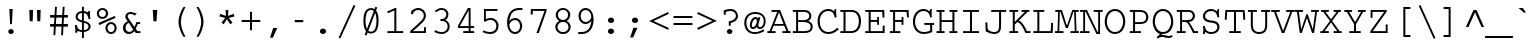 SplineFontDB: 3.2
FontName: IBMCourierZeroSlash
FullName: IBM Courier Zero Slash
FamilyName: IBM Courier Zero Slash
Weight: Regular
Copyright: Copyright (c) IBM Corporation 1990,1991.
Version: 001.003
ItalicAngle: 0
UnderlinePosition: -100
UnderlineWidth: 50
Ascent: 800
Descent: 200
InvalidEm: 0
LayerCount: 2
Layer: 0 0 "Back" 1
Layer: 1 0 "Fore" 0
UniqueID: 263786
StyleMap: 0x0040
FSType: 0
OS2Version: 0
OS2_WeightWidthSlopeOnly: 0
OS2_UseTypoMetrics: 0
CreationTime: 1700268445
ModificationTime: 1700684480
PfmFamily: 17
TTFWeight: 400
TTFWidth: 5
LineGap: 90
VLineGap: 0
OS2TypoAscent: 0
OS2TypoAOffset: 1
OS2TypoDescent: 0
OS2TypoDOffset: 1
OS2TypoLinegap: 90
OS2WinAscent: 0
OS2WinAOffset: 1
OS2WinDescent: 0
OS2WinDOffset: 1
HheadAscent: 0
HheadAOffset: 1
HheadDescent: 0
HheadDOffset: 1
OS2Vendor: 'PfEd'
MarkAttachClasses: 1
DEI: 91125
Encoding: Custom
UnicodeInterp: none
NameList: AGL For New Fonts
DisplaySize: -48
AntiAlias: 1
FitToEm: 0
WinInfo: 297 27 11
BeginPrivate: 6
BlueValues 33 [ -25 0 563 588 430 455 606 631 ]
OtherBlues 27 [ 234 243 330 330 128 153 ]
StdHW 6 [ 47 ]
StdVW 6 [ 50 ]
ForceBold 5 false
Erode 145 {
6.5 dup 3 -1 roll 0.1 mul exch 0.5 sub mul cvi sub dup mul
50 0 dtransform dup mul exch dup mul add
le{pop pop 1.0 1.0}{pop pop 0.0 1.5}ifelse}
EndPrivate
Grid
300 -216 m 1
 300 848 l 1025
708 309 m 1
 -162 309 l 1033
996 269 m 25
 -106 269 l 1049
790 280 m 25
 -247 280 l 25
 790 280 l 25
847 349 m 25
 -84 349 l 1049
-190 338 m 25
 210 338 l 25
 690 338 l 25
 -190 338 l 25
EndSplineSet
BeginChars: 588 473

StartChar: space
Encoding: 32 32 0
Width: 600
Flags: W
LayerCount: 2
EndChar

StartChar: exclam
Encoding: 33 33 1
Width: 600
Flags: W
HStem: -17 123<281 319> 193 378<277 323 277 277> 551 20G<259 342 342 342>
VStem: 231 138<27.5 61 27 62> 259 83<571 571> 268 64.5
LayerCount: 2
Fore
SplineSet
342 571 m 1xec
 323 193 l 1
 277 193 l 1
 259 571 l 1
 342 571 l 1xec
300 106 m 0x90
 340 106 369 78 369 44 c 0
 369 10 338 -17 300 -17 c 0
 262 -17 231 10 231 45 c 0
 231 79 262 106 300 106 c 0x90
EndSplineSet
EndChar

StartChar: quotedbl
Encoding: 34 34 2
Width: 600
Flags: W
HStem: 282 281<168 242 168 168 358 358 358 432> 543 20G<157 252 252 252 348 443 443 443>
VStem: 157 95<563 563> 162.5 84.5 348 95<563 563> 353 84.5
LayerCount: 2
Fore
SplineSet
157 563 m 1xf4
 252 563 l 1
 242 282 l 1
 168 282 l 1
 157 563 l 1xf4
348 563 m 1x88
 443 563 l 1
 432 282 l 1
 358 282 l 1
 348 563 l 1x88
EndSplineSet
EndChar

StartChar: numbersign
Encoding: 35 35 3
Width: 600
Flags: W
HStem: 157 65<78 172 78 176 223 365 78 219 415 522> 389 65<78 186 78 189 78 233 236 378 428 522>
VStem: 166.5 47 181 47 195 47 359 47 373 47 387 47
LayerCount: 2
Fore
SplineSet
201 659 m 1xec
 248 659 l 1
 236 454 l 1
 381 454 l 1
 393 659 l 1
 440 659 l 1
 428 454 l 1
 522 454 l 1
 522 389 l 1xc9
 425 389 l 1
 415 222 l 1
 522 222 l 1
 522 157 l 1xe2
 412 157 l 1
 400 -57 l 1
 353 -57 l 1
 365 157 l 1
 219 157 l 1
 208 -57 l 1
 161 -57 l 1
 172 157 l 1
 78 157 l 1
 78 222 l 1xe4
 176 222 l 1
 186 389 l 1
 78 389 l 1
 78 454 l 1xd4
 189 454 l 1
 201 659 l 1xec
378 389 m 1xd2
 233 389 l 1
 223 222 l 1
 368 222 l 1
 378 389 l 1xd2
EndSplineSet
EndChar

StartChar: dollar
Encoding: 36 36 4
Width: 600
Flags: W
HStem: 9 194<108 145 98 155 108 108> 14 48<274 274> 350.5 196.5 504 48<274 274>
VStem: 108 47<9 9> 115 52<377.5 447.5 377.5 449> 274 48<-136 14 -136 14 62 249 313 503 552 656> 429 45<467 547> 439 52<118.5 185>
LayerCount: 2
Fore
SplineSet
429 547 m 1x7780
 476 547 l 1
 475 534 474 519 474 499 c 0
 474 435 481 386 485 353 c 1
 439 348 l 1x67
 420 481 360 494 322 503 c 1
 322 299 l 1
 405 276 491 252 491 155 c 0
 491 71 416 21 322 14 c 1
 322 -136 l 1
 274 -136 l 1
 274 14 l 1
 254 15 241 17 191 33 c 0
 176 38 172 38 169 38 c 0x5a80
 156 38 156 31 155 9 c 1
 108 9 l 1
 112 83 107 136 98 203 c 1
 145 203 l 1x9a80
 153 157 169 75 274 62 c 1
 274 261 l 1
 207 279 115 304 115 407 c 0
 115 491 180 544 274 552 c 1x5680
 274 656 l 1
 322 656 l 1
 322 552 l 1
 346 549 369 541 391 531 c 0
 408 523 410 522 415 522 c 0
 425 522 426 527 429 547 c 1x7780
274 313 m 1
 274 504 l 1
 243 499 167 486 167 409 c 0x5680
 167 346 221 329 274 313 c 1
322 249 m 1
 322 62 l 1
 364 66 439 83 439 154 c 0
 439 216 379 233 322 249 c 1
EndSplineSet
EndChar

StartChar: percent
Encoding: 37 37 5
Width: 600
Flags: W
HStem: -14 47<374 429.5 374 446.5> 206 47<373.5 430> 240 21G<87 87> 347 47<159 214 159 231> 567 47<158 215>
VStem: 45 54<458.5 501 458.5 511> 260 54<97.5 141.5 97.5 149> 274 54<457.5 502> 489 54<98.5 140.5>
LayerCount: 2
Fore
SplineSet
401 253 m 0xdf80
 494 253 543 181 543 119 c 0
 543 56 492 -14 401 -14 c 0
 309 -14 260 58 260 119 c 0
 260 179 308 253 401 253 c 0xdf80
401 206 m 0xde80
 346 206 314 163 314 120 c 0
 314 75 347 33 401 33 c 0
 458 33 489 77 489 120 c 0
 489 161 459 206 401 206 c 0xde80
186 614 m 0xdd80
 278 614 328 543 328 480 c 0
 328 415 276 347 186 347 c 0
 97 347 45 416 45 480 c 0
 45 542 95 614 186 614 c 0xdd80
187 567 m 0xdd80
 129 567 99 522 99 480 c 0
 99 437 131 394 187 394 c 0
 241 394 274 435 274 480 c 0
 274 524 243 567 187 567 c 0xdd80
493 420 m 1xbd80
 513 373 l 1
 107 193 l 1
 87 240 l 1
 493 420 l 1xbd80
EndSplineSet
EndChar

StartChar: ampersand
Encoding: 38 38 6
Width: 600
Flags: W
HStem: -8 52<223 280> 0 47<461 536 461 536 422 536> 233 47<469 529 469 469> 492 48<260.5 302.5 249 313>
VStem: 98 66<125.5 172> 159 59<418 442.5 418 458.5>
LayerCount: 2
Fore
SplineSet
434 280 m 1x78
 529 280 l 1
 529 233 l 1
 469 233 l 1
 445 163 427 130 417 111 c 1
 461 47 l 1
 536 47 l 1
 536 0 l 1
 422 0 l 1x78
 381 60 l 1
 357 34 317 -8 243 -8 c 0
 150 -8 98 66 98 138 c 0xb8
 98 206 143 272 217 300 c 0
 217 301 215 305 213 307 c 0
 169 373 159 388 159 426 c 0
 159 491 210 540 288 540 c 0
 317 540 342 534 367 523 c 0
 395 512 400 512 408 512 c 0
 424 512 437 517 445 520 c 1
 399 448 l 1
 374 466 338 492 288 492 c 0
 233 492 218 455 218 430 c 0
 218 406 232 386 257 349 c 2x74
 387 156 l 1
 410 206 412 212 434 280 c 1x78
354 100 m 1xb8
 244 264 l 1
 207 249 164 212 164 150 c 0
 164 101 191 44 255 44 c 0
 307 44 338 81 354 100 c 1xb8
EndSplineSet
EndChar

StartChar: quoteright
Encoding: 39 8217 7
Width: 600
Flags: W
HStem: 320 243<177 357 177 357> 543 20G<253 357 357 357>
VStem: 177 180
LayerCount: 2
Fore
SplineSet
253 563 m 1xe0
 357 563 l 1
 248 320 l 1
 177 320 l 1
 253 563 l 1xe0
EndSplineSet
EndChar

StartChar: parenleft
Encoding: 40 40 8
Width: 600
Flags: MW
HStem: -96 745<412 463 412 463>
VStem: 287 60<221 330>
LayerCount: 2
Fore
SplineSet
412 649 m 1
 463 649 l 1
 420 567 347 429 347 276 c 0
 347 124 421 -16 463 -96 c 1
 412 -96 l 1
 337 16 287 166 287 276 c 0
 287 384 335 534 412 649 c 1
EndSplineSet
EndChar

StartChar: parenright
Encoding: 41 41 9
Width: 600
Flags: MW
HStem: -96 745<137 189 137 189>
VStem: 254 60<222 327 222 353>
LayerCount: 2
Fore
SplineSet
189 -96 m 1
 137 -96 l 1
 177 -23 254 122 254 276 c 0
 254 430 178 572 137 649 c 1
 189 649 l 1
 272 522 314 378 314 276 c 0
 314 168 267 22 189 -96 c 1
EndSplineSet
EndChar

StartChar: asterisk
Encoding: 42 42 10
Width: 600
Flags: W
HStem: 206 357<217 334 266 383> 331 21G<300 300> 543 20G<266 334 334 334>
VStem: 111 378<403 403> 269 62
LayerCount: 2
Fore
SplineSet
266 563 m 1xf8
 334 563 l 1
 328 416 l 1
 468 467 l 1
 489 403 l 1
 345 363 l 1
 438 247 l 1
 383 206 l 1
 300 331 l 1
 217 206 l 1
 162 247 l 1
 255 363 l 1
 111 403 l 1
 132 467 l 1
 272 416 l 1
 266 563 l 1xf8
EndSplineSet
EndChar

StartChar: plus
Encoding: 43 43 11
Width: 600
Flags: MW
HStem: 278 50<66 275 66 275 325 534>
VStem: 275 50<73 278 73 278 328 533>
LayerCount: 2
Fore
SplineSet
275 533 m 1
 325 533 l 1
 325 328 l 1
 534 328 l 1
 534 278 l 1
 325 278 l 1
 325 73 l 1
 275 73 l 1
 275 278 l 1
 66 278 l 1
 66 328 l 1
 275 328 l 1
 275 533 l 1
EndSplineSet
EndChar

StartChar: comma
Encoding: 44 44 12
Width: 600
Flags: MW
HStem: -109 242<177 357 177 357>
VStem: 177 180
LayerCount: 2
Fore
SplineSet
253 133 m 1
 357 133 l 1
 248 -109 l 1
 177 -109 l 1
 253 133 l 1
EndSplineSet
EndChar

StartChar: hyphen
Encoding: 45 45 13
Width: 600
Flags: MW
HStem: 262 55<194 406 194 406>
VStem: 194 212<262 317 262 317>
LayerCount: 2
Fore
SplineSet
194 317 m 1
 406 317 l 1
 406 262 l 1
 194 262 l 1
 194 317 l 1
EndSplineSet
EndChar

StartChar: period
Encoding: 46 46 14
Width: 600
Flags: MW
HStem: -17 136<282.5 318.5>
VStem: 223 154<30 71.5 30 72>
LayerCount: 2
Fore
SplineSet
300 119 m 0
 338 119 377 92 377 51 c 0
 377 9 337 -17 300 -17 c 0
 265 -17 223 7 223 51 c 0
 223 93 263 119 300 119 c 0
EndSplineSet
EndChar

StartChar: slash
Encoding: 47 47 15
Width: 600
Flags: MW
HStem: -133 835<134 466>
VStem: 91 418
LayerCount: 2
Fore
SplineSet
466 702 m 1
 509 684 l 1
 134 -133 l 1
 91 -113 l 1
 466 702 l 1
EndSplineSet
EndChar

StartChar: zero
Encoding: 48 48 16
Width: 600
Flags: HMW
LayerCount: 2
Fore
SplineSet
404 503 m 0
 234 56 l 0
 256 38 279 33 300 33 c 0
 416 33 437 190 437 313 c 0
 437 382 430 418 406 503 c 0
 404 503 l 0
198 101 m 0
 371 551 l 0
 370 551 370 551 369 553 c 0
 355 566 328 578 300 578 c 0
 181 578 163 411 163 304 c 0
 163 259 168 168 198 101 c 0
389 598 m 0
 411 655 l 0
 457 638 l 0
 428 563 l 0
 486 485 490 354 490 307 c 0
 490 171 461 -12 300 -12 c 0
 257 -12 234 0 216 10 c 0
 188 -63 l 0
 142 -45 l 0
 176 43 l 0
 113 120 110 258 110 305 c 0
 110 436 137 623 300 623 c 0
 344 623 368 609 389 598 c 0
EndSplineSet
EndChar

StartChar: one
Encoding: 49 49 17
Width: 600
Flags: MW
HStem: 0 47<110 284 334 505 110 284> 601 20G<302 334 334 334>
VStem: 284 50<47 563 563 563>
LayerCount: 2
Fore
SplineSet
104 533 m 1
 302 621 l 1
 334 621 l 1
 334 47 l 1
 505 47 l 1
 505 0 l 1
 110 0 l 1
 110 47 l 1
 284 47 l 1
 284 563 l 1
 124 489 l 1
 104 533 l 1
EndSplineSet
EndChar

StartChar: two
Encoding: 50 50 18
Width: 600
Flags: W
HStem: 0 47<149 425 149 472> 571 50<275 306.5>
VStem: 82 67<47 49 47 53 47 53> 102 52<467 532> 419 54<415 485.5> 425 47<47 146 0 146>
LayerCount: 2
Fore
SplineSet
425 146 m 1xec
 472 146 l 1
 472 0 l 1
 82 0 l 1
 82 53 l 1xe4
 125 90 279 226 360 308 c 0
 408 356 419 392 419 438 c 0
 419 533 332 571 281 571 c 0
 243 571 148 549 154 467 c 1
 102 467 l 1
 102 532 l 1
 176 621 267 621 283 621 c 0
 377 621 473 549 473 436 c 0
 473 393 463 363 439 325 c 0xd8
 407 274 283 156 149 49 c 1
 149 47 l 1
 425 47 l 1
 425 146 l 1xec
EndSplineSet
EndChar

StartChar: three
Encoding: 51 51 19
Width: 600
Flags: W
HStem: -14 47<241 305.5 241 322> 299 47<236 250.5> 330 21G 574 47<239 298.5>
VStem: 384 52<445.5 498> 416 51<124.5 216>
LayerCount: 2
Fore
SplineSet
84 35 m 1xd4
 103 79 l 1
 153 55 213 33 269 33 c 0
 342 33 416 80 416 169 c 0
 416 263 341 288 333 290 c 0xd4
 298 302 268 301 236 299 c 1
 236 346 l 1
 265 346 302 347 332 367 c 0xd8
 365 389 384 426 384 465 c 0
 384 531 332 574 265 574 c 0
 213 574 170 546 139 527 c 2
 121 516 l 1
 96 555 l 1
 151 591 202 621 266 621 c 0
 351 621 436 564 436 466 c 0xb8
 436 377 377 341 359 330 c 1xb4
 401 313 467 264 467 171 c 0
 467 58 378 -14 266 -14 c 0
 205 -14 166 2 84 35 c 1xd4
EndSplineSet
EndChar

StartChar: four
Encoding: 52 52 20
Width: 600
Flags: MW
HStem: 0 47<207 342 390 480 207 342> 146 48<123 342 123 342 390 480> 563 58<340 342 340 340>
VStem: 74 49<194 194 194 204 194 204> 342 48<47 146 47 146 194 563 563 563>
LayerCount: 2
Fore
SplineSet
390 621 m 1
 390 194 l 1
 480 194 l 1
 480 146 l 1
 390 146 l 1
 390 47 l 1
 480 47 l 1
 480 0 l 1
 207 0 l 1
 207 47 l 1
 342 47 l 1
 342 146 l 1
 74 146 l 1
 74 204 l 1
 322 621 l 1
 390 621 l 1
123 194 m 1
 342 194 l 1
 342 563 l 1
 340 563 l 1
 123 194 l 1
EndSplineSet
EndChar

StartChar: five
Encoding: 53 53 21
Width: 600
Flags: MW
HStem: -14 50<243.5 329.5 240 359.5> 337 47<265.5 332> 558 48<171 460 171 171>
VStem: 126 45<356 558 356 606> 435 54<148 226.5>
LayerCount: 2
Fore
SplineSet
126 606 m 1
 460 606 l 1
 460 558 l 1
 171 558 l 1
 171 356 l 1
 202 369 239 384 292 384 c 0
 413 384 489 296 489 188 c 0
 489 108 440 -14 279 -14 c 0
 208 -14 159 4 91 31 c 1
 109 76 l 1
 140 62 205 36 275 36 c 0
 384 36 435 102 435 186 c 0
 435 267 380 337 284 337 c 0
 233 337 192 320 151 289 c 1
 126 303 l 1
 126 606 l 1
EndSplineSet
EndChar

StartChar: six
Encoding: 54 54 22
Width: 600
Flags: MW
HStem: -14 50<277.5 335 277.5 354.5> 320 50<295 341> 571 50<486 486>
VStem: 102 56<154 297> 426 54<131.5 214>
LayerCount: 2
Fore
SplineSet
486 621 m 1
 486 571 l 1
 336 578 188 573 158 297 c 1
 160 295 l 1
 175 315 221 370 305 370 c 0
 410 370 480 277 480 176 c 0
 480 75 406 -14 303 -14 c 0
 222 -14 102 48 102 260 c 0
 102 323 115 538 291 602 c 0
 320 612 369 627 486 621 c 1
158 212 m 1
 166 74 252 36 303 36 c 0
 367 36 426 87 426 176 c 0
 426 252 377 320 305 320 c 0
 285 320 200 316 158 212 c 1
EndSplineSet
EndChar

StartChar: seven
Encoding: 55 55 23
Width: 600
Flags: MW
HStem: 0 21G<236 294 236 236> 559 47<144 438 144 144 95 488>
VStem: 95 49<467 559 467 606 467 606> 438 50<559 606>
LayerCount: 2
Fore
SplineSet
95 606 m 1
 488 606 l 1
 488 559 l 1
 294 0 l 1
 236 0 l 1
 438 559 l 1
 144 559 l 1
 144 467 l 1
 95 467 l 1
 95 606 l 1
EndSplineSet
EndChar

StartChar: eight
Encoding: 56 56 24
Width: 600
Flags: W
HStem: -14 47<260.5 339.5 260.5 365.5> 285 47<261 332.5 261 345.5> 574 47<253.5 330.5>
VStem: 107 54<124.5 187.5 124.5 189.5> 118 54<425.5 480 425.5 502> 428 54<430.5 495.5> 439 54<124.5 183 120.5 188>
LayerCount: 2
Fore
SplineSet
208 309 m 1xec
 181 323 118 372 118 457 c 0
 118 547 197 621 300 621 c 0
 403 621 482 547 482 457 c 0xec
 482 404 454 343 392 309 c 1
 464 277 493 208 493 158 c 0
 493 83 431 -14 300 -14 c 0
 169 -14 107 83 107 158 c 0xf2
 107 221 148 282 208 309 c 1xec
300 574 m 0
 207 574 172 504 172 456 c 0
 172 395 222 332 300 332 c 0
 365 332 428 380 428 456 c 0
 428 535 361 574 300 574 c 0
300 285 m 0xf2
 207 285 161 217 161 158 c 0
 161 91 221 33 300 33 c 0
 379 33 439 91 439 158 c 0
 439 218 391 285 300 285 c 0xf2
EndSplineSet
EndChar

StartChar: nine
Encoding: 57 57 25
Width: 600
Flags: MW
HStem: -14 50<81 81> 237 50<226 272 226 304> 571 50<232 289.5>
VStem: 87 54<393 475.5 393 481.5> 409 56<310 453>
LayerCount: 2
Fore
SplineSet
81 -14 m 1
 81 36 l 1
 231 29 379 34 409 310 c 1
 407 312 l 1
 392 292 346 237 262 237 c 0
 157 237 87 330 87 431 c 0
 87 532 161 621 264 621 c 0
 345 621 465 559 465 347 c 0
 465 284 452 69 276 5 c 0
 247 -5 198 -20 81 -14 c 1
409 395 m 1
 401 533 315 571 264 571 c 0
 200 571 141 520 141 431 c 0
 141 355 190 287 262 287 c 0
 282 287 367 291 409 395 c 1
EndSplineSet
EndChar

StartChar: colon
Encoding: 58 58 26
Width: 600
Flags: W
HStem: -17 136<282.5 318> 254 136<282.5 318>
VStem: 223 154<29.5 72 29.5 72 300.5 343>
LayerCount: 2
Fore
SplineSet
300 390 m 0
 337 390 377 364 377 322 c 0
 377 279 336 254 300 254 c 0
 265 254 223 278 223 322 c 0
 223 364 264 390 300 390 c 0
300 119 m 0xa0
 337 119 377 93 377 51 c 0
 377 8 336 -17 300 -17 c 0
 265 -17 223 7 223 51 c 0
 223 93 264 119 300 119 c 0xa0
EndSplineSet
EndChar

StartChar: semicolon
Encoding: 59 59 27
Width: 600
Flags: MW
HStem: 254 136<282.5 318>
VStem: 223 154<300.5 343 300.5 343>
LayerCount: 2
Fore
SplineSet
258 134 m 1
 361 134 l 1
 252 -108 l 1
 181 -108 l 1
 258 134 l 1
300 390 m 0
 337 390 377 364 377 322 c 0
 377 279 336 254 300 254 c 0
 265 254 223 278 223 322 c 0
 223 364 264 390 300 390 c 0
EndSplineSet
EndChar

StartChar: less
Encoding: 60 60 28
Width: 600
Flags: MW
HStem: 133 21G<546 546>
VStem: 54 492<133 308>
LayerCount: 2
Fore
SplineSet
526 89 m 1
 54 308 l 1
 526 532 l 1
 546 487 l 1
 165 308 l 1
 546 133 l 1
 526 89 l 1
EndSplineSet
EndChar

StartChar: equal
Encoding: 61 61 29
Width: 600
Flags: MW
HStem: 188 50<64 536 64 536> 369 50<64 536 64 536>
VStem: 64 472<188 238 188 238 369 419 188 419>
LayerCount: 2
Fore
SplineSet
64 419 m 1
 536 419 l 1
 536 369 l 1
 64 369 l 1
 64 419 l 1
64 238 m 1
 536 238 l 1
 536 188 l 1
 64 188 l 1
 64 238 l 1
EndSplineSet
EndChar

StartChar: greater
Encoding: 62 62 30
Width: 600
Flags: MW
HStem: 129 21G<54 54>
VStem: 54 492<129 308 308 483>
LayerCount: 2
Fore
SplineSet
74 527 m 1
 546 308 l 1
 74 84 l 1
 54 129 l 1
 435 308 l 1
 54 483 l 1
 74 527 l 1
EndSplineSet
EndChar

StartChar: question
Encoding: 63 63 31
Width: 600
Flags: W
HStem: -17 123<247.5 284.5> 238 21G<293 293> 523 49<258.5 339>
VStem: 120 50<435 499 435 537 435 537> 197 138<27 62> 244 49<178 238 178 275 178 275> 422 52<365 431.5>
LayerCount: 2
Fore
SplineSet
120 435 m 1xf6
 120 537 l 1
 190 561 225 572 282 572 c 0
 409 572 474 492 474 408 c 0
 474 291 360 256 293 238 c 1
 293 178 l 1
 244 178 l 1
 244 275 l 2
 247 276 257 279 264 280 c 0
 331 297 422 319 422 411 c 0
 422 452 395 523 283 523 c 0
 234 523 203 512 170 499 c 1
 170 435 l 1
 120 435 l 1xf6
266 106 m 0x88
 305 106 335 79 335 45 c 0
 335 9 303 -17 266 -17 c 0
 229 -17 197 9 197 45 c 0
 197 79 228 106 266 106 c 0x88
EndSplineSet
EndChar

StartChar: at
Encoding: 64 64 32
Width: 600
Flags: MW
HStem: -14 47<214.5 331> 106 47<413 453> 354 50<288 320> 499 47<227.5 365.5>
VStem: 32 52<206 318.5 206 339.5> 170 51<192 231 192 249.5> 343 39<154 200.5> 519 48<262 368.5>
LayerCount: 2
Fore
SplineSet
512 99 m 2
 533 57 l 1
 532 57 528 54 527 54 c 0
 461 15 374 -14 288 -14 c 0
 113 -14 32 118 32 260 c 0
 32 419 132 546 309 546 c 0
 455 546 567 455 567 297 c 0
 567 184 507 106 422 106 c 0
 395 106 391 110 354 137 c 0
 343 145 343 151 343 157 c 1
 327 139 297 104 248 104 c 0
 223 104 170 124 170 205 c 0
 170 294 235 404 317 404 c 0
 350 404 365 379 374 364 c 1
 383 399 l 1
 435 399 l 1
 392 243 l 2
 391 239 382 208 382 193 c 0
 382 178 398 153 428 153 c 0
 478 153 519 221 519 303 c 0
 519 434 424 499 307 499 c 0
 148 499 84 378 84 259 c 0
 84 153 138 33 291 33 c 0
 375 33 443 63 490 88 c 2
 505 96 l 2
 506 96 511 99 512 99 c 2
253 153 m 0
 303 153 347 245 347 304 c 0
 347 335 329 354 311 354 c 0
 265 354 221 261 221 201 c 0
 221 183 229 153 253 153 c 0
EndSplineSet
EndChar

StartChar: A
Encoding: 65 65 33
Width: 600
Flags: W
HStem: 0 47<10 63 113 215 10 63 385 487 539 590> 186 44<187 413 187 430 169 413> 516 47<113 256 113 328>
VStem: 10 205<0 47 0 47> 10 580<0 47 0 47> 385 205<0 47 0 47>
LayerCount: 2
Fore
SplineSet
113 563 m 1xe8
 328 563 l 1
 539 47 l 1
 590 47 l 1
 590 0 l 1
 385 0 l 1
 385 47 l 1
 487 47 l 1
 430 186 l 1
 169 186 l 1
 113 47 l 1
 215 47 l 1
 215 0 l 1
 10 0 l 1
 10 47 l 1
 63 47 l 1xf4
 256 516 l 1
 113 516 l 1
 113 563 l 1xe8
413 230 m 1
 300 504 l 1
 187 230 l 1
 413 230 l 1
EndSplineSet
EndChar

StartChar: B
Encoding: 66 66 34
Width: 600
Flags: W
HStem: 0 47<45 128 178 307 307 309 45 128> 269 47<178 303 178 311> 516 47<45 128 45 318 178 178 178 316>
VStem: 128 50<47 269 316 516> 457 52<404.5 439.5 381.5 468> 492 52<126.5 190 126.5 195.5>
LayerCount: 2
Fore
SplineSet
45 563 m 1xf4
 318 563 l 2
 396 563 434 546 462 521 c 0
 490 496 509 461 509 418 c 0xf8
 509 345 457 308 430 294 c 1
 500 273 544 226 544 154 c 0
 544 99 515 50 473 28 c 0
 430 5 399 0 309 0 c 2
 45 0 l 1
 45 47 l 1
 128 47 l 1
 128 516 l 1
 45 516 l 1
 45 563 l 1xf4
316 516 m 2
 178 516 l 1
 178 316 l 1
 311 316 l 2
 443 316 457 389 457 420 c 0
 457 516 338 516 316 516 c 2
303 269 m 2
 178 269 l 1
 178 47 l 1
 307 47 l 2
 378 47 492 47 492 154 c 0xf4
 492 237 411 269 303 269 c 2
EndSplineSet
EndChar

StartChar: C
Encoding: 67 67 35
Width: 600
Flags: W
HStem: -17 50<248.5 354.5> 530 50<264.5 366.5> 554 20G<492 529 529 529>
VStem: 64 54<239 355 239 375> 492 37<574 574>
LayerCount: 2
Fore
SplineSet
561 135 m 1xd8
 594 99 l 1
 482 -8 375 -17 334 -17 c 0
 158 -17 64 125 64 288 c 0
 64 462 180 580 332 580 c 0
 412 580 452 544 460 537 c 0
 473 526 475 526 477 526 c 0xd8
 486 526 490 556 492 574 c 1
 529 574 l 1xb8
 526 492 532 436 539 383 c 1
 492 375 l 1
 488 398 482 437 459 471 c 0
 440 499 403 530 330 530 c 0
 199 530 118 421 118 289 c 0
 118 189 163 33 334 33 c 0
 425 33 496 78 561 135 c 1xd8
EndSplineSet
EndChar

StartChar: D
Encoding: 68 68 36
Width: 600
Flags: MW
HStem: 0 47<34 113 163 280 34 113> 516 47<34 113 34 284 163 163 163 284 284 285>
VStem: 113 50<47 516 47 516> 497 54<243 309.5 233 330>
LayerCount: 2
Fore
SplineSet
34 563 m 1
 284 563 l 2
 371 563 434 556 489 488 c 0
 548 415 551 327 551 292 c 0
 551 174 511 99 468 58 c 0
 407 0 318 0 280 0 c 2
 34 0 l 1
 34 47 l 1
 113 47 l 1
 113 516 l 1
 34 516 l 1
 34 563 l 1
285 516 m 2
 163 516 l 1
 163 47 l 1
 280 47 l 2
 314 47 382 47 430 94 c 0
 466 130 497 197 497 289 c 0
 497 371 471 422 450 451 c 0
 408 509 361 516 285 516 c 2
EndSplineSet
EndChar

StartChar: E
Encoding: 69 69 37
Width: 600
Flags: W
HStem: 0 47<57 142 192 490 57 142> 274 47<192 354 192 354> 516 47<57 142 57 532 192 480 192 192>
VStem: 142 50<47 274 321 516> 354 46<202 274 274 274 321 394 202 394> 485 49 492.5 48.5
LayerCount: 2
Fore
SplineSet
57 563 m 1xfa
 532 563 l 1
 536 379 l 1
 490 379 l 1
 480 516 l 1xfc
 192 516 l 1
 192 321 l 1
 354 321 l 1
 354 394 l 1
 400 394 l 1
 400 202 l 1
 354 202 l 1
 354 274 l 1
 192 274 l 1
 192 47 l 1
 490 47 l 1
 495 184 l 1
 541 184 l 1
 541 0 l 1
 57 0 l 1
 57 47 l 1
 142 47 l 1
 142 516 l 1
 57 516 l 1
 57 563 l 1xfa
EndSplineSet
EndChar

StartChar: F
Encoding: 70 70 38
Width: 600
Flags: MW
HStem: 0 47<72 153 203 333 72 153> 274 47<203 365 203 365> 516 47<72 153 72 541 203 489 203 203>
VStem: 153 50<47 274 321 516> 365 46<202 274 274 274 321 394 202 394> 495 48.5
LayerCount: 2
Fore
SplineSet
72 563 m 1
 541 563 l 1
 546 383 l 1
 501 383 l 1
 489 516 l 1
 203 516 l 1
 203 321 l 1
 365 321 l 1
 365 394 l 1
 411 394 l 1
 411 202 l 1
 365 202 l 1
 365 274 l 1
 203 274 l 1
 203 47 l 1
 333 47 l 1
 333 0 l 1
 72 0 l 1
 72 47 l 1
 153 47 l 1
 153 516 l 1
 72 516 l 1
 72 563 l 1
EndSplineSet
EndChar

StartChar: G
Encoding: 71 71 39
Width: 600
Flags: W
HStem: -17 50<250 342.5 250 354.5> 200 47<331 479 331 578 530 530 530 578> 530 50<253.5 338 228.5 382.5> 554 20G<474 522 522 522>
VStem: 48 54<213 354 211.5 356> 474 46<555 574> 479 37 479 51<65 200 32 200>
LayerCount: 2
Fore
SplineSet
474 574 m 1xfd
 522 574 l 1
 521 570 520 558 520 555 c 0
 519 544 516 500 516 474 c 0
 516 441 519 407 522 383 c 1xdc
 479 375 l 1xea
 472 420 453 530 312 530 c 0
 195 530 102 428 102 280 c 0
 102 143 174 33 326 33 c 0
 359 33 401 38 479 65 c 1
 479 200 l 1
 331 200 l 1
 331 247 l 1
 578 247 l 1
 578 200 l 1
 530 200 l 1
 530 32 l 1xe9
 452 -1 384 -17 325 -17 c 0
 120 -17 48 147 48 279 c 0
 48 433 143 580 314 580 c 0
 362 580 401 568 439 537 c 0
 450 527 454 525 459 525 c 0xec
 469 525 469 530 474 574 c 1xfd
EndSplineSet
EndChar

StartChar: H
Encoding: 72 72 40
Width: 600
Flags: MW
HStem: 0 47<39 114 164 239 39 114 361 436 486 562> 267 47<164 436 164 436> 516 47<39 114 39 239 164 239 164 164 361 436 486 486 486 562>
VStem: 114 50<47 267 314 516> 436 50<47 267 267 267 314 516 47 516>
LayerCount: 2
Fore
SplineSet
39 563 m 1
 239 563 l 1
 239 516 l 1
 164 516 l 1
 164 314 l 1
 436 314 l 1
 436 516 l 1
 361 516 l 1
 361 563 l 1
 562 563 l 1
 562 516 l 1
 486 516 l 1
 486 47 l 1
 562 47 l 1
 562 0 l 1
 361 0 l 1
 361 47 l 1
 436 47 l 1
 436 267 l 1
 164 267 l 1
 164 47 l 1
 239 47 l 1
 239 0 l 1
 39 0 l 1
 39 47 l 1
 114 47 l 1
 114 516 l 1
 39 516 l 1
 39 563 l 1
EndSplineSet
EndChar

StartChar: I
Encoding: 73 73 41
Width: 600
Flags: MW
HStem: 0 47<100 275 325 500 100 275> 516 47<100 275 100 500 325 500 325 325>
VStem: 275 50<47 516 47 516>
LayerCount: 2
Fore
SplineSet
100 563 m 1
 500 563 l 1
 500 516 l 1
 325 516 l 1
 325 47 l 1
 500 47 l 1
 500 0 l 1
 100 0 l 1
 100 47 l 1
 275 47 l 1
 275 516 l 1
 100 516 l 1
 100 563 l 1
EndSplineSet
EndChar

StartChar: J
Encoding: 74 74 42
Width: 600
Flags: MW
HStem: -17 50<260 309.5> 516 47<205 402 205 579 452 579 452 452>
VStem: 63.5 46.5 402 50<204 516>
LayerCount: 2
Fore
SplineSet
205 563 m 1
 579 563 l 1
 579 516 l 1
 452 516 l 1
 452 204 l 2
 452 149 450 88 423 47 c 0
 391 1 331 -17 288 -17 c 0
 209 -17 141 14 87 39 c 2
 68 47 l 1
 59 263 l 1
 108 263 l 1
 112 166 l 2
 114 115 119 88 159 64 c 0
 197 40 243 33 277 33 c 0
 401 33 402 123 402 204 c 2
 402 516 l 1
 205 516 l 1
 205 563 l 1
EndSplineSet
EndChar

StartChar: K
Encoding: 75 75 43
Width: 600
Flags: MW
HStem: 0 47<60 144 194 279 60 144 496 588> 516 47<60 144 60 279 194 279 194 194 364 446 514 514 514 559>
VStem: 144 50<47 205 271 516> 364 195<516 563 516 563>
LayerCount: 2
Fore
SplineSet
60 563 m 1
 279 563 l 1
 279 516 l 1
 194 516 l 1
 194 271 l 1
 446 516 l 1
 364 516 l 1
 364 563 l 1
 559 563 l 1
 559 516 l 1
 514 516 l 1
 297 305 l 1
 349 279 417 228 496 47 c 1
 588 47 l 1
 588 0 l 1
 460 0 l 1
 440 55 408 111 395 135 c 0
 356 201 321 242 263 271 c 1
 194 205 l 1
 194 47 l 1
 279 47 l 1
 279 0 l 1
 60 0 l 1
 60 47 l 1
 144 47 l 1
 144 516 l 1
 60 516 l 1
 60 563 l 1
EndSplineSet
EndChar

StartChar: L
Encoding: 76 76 44
Width: 600
Flags: MW
HStem: 0 47<59 159 209 492 59 159> 516 47<59 159 59 332 209 332 209 209>
VStem: 159 50<47 516 47 516> 499 48.5
LayerCount: 2
Fore
SplineSet
59 563 m 1
 332 563 l 1
 332 516 l 1
 209 516 l 1
 209 47 l 1
 492 47 l 1
 506 249 l 1
 553 249 l 1
 542 0 l 1
 59 0 l 1
 59 47 l 1
 159 47 l 1
 159 516 l 1
 59 516 l 1
 59 563 l 1
EndSplineSet
EndChar

StartChar: M
Encoding: 77 77 45
Width: 600
Flags: MW
HStem: 0 47<1 62 106 213 1 62 387 494 538 599> 144 80<289 307 289 321 269 307> 516 47<8 79 8 175 121 139 121 121 461 479 461 461 521 592 521 521>
VStem: 70.5 43 486.5 43
LayerCount: 2
Fore
SplineSet
8 563 m 1
 175 563 l 1
 289 224 l 1
 307 224 l 1
 431 563 l 1
 592 563 l 1
 592 516 l 1
 521 516 l 1
 538 47 l 1
 599 47 l 1
 599 0 l 1
 387 0 l 1
 387 47 l 1
 494 47 l 1
 479 516 l 1
 461 516 l 1
 321 144 l 1
 269 144 l 1
 139 516 l 1
 121 516 l 1
 106 47 l 1
 213 47 l 1
 213 0 l 1
 1 0 l 1
 1 47 l 1
 62 47 l 1
 79 516 l 1
 8 516 l 1
 8 563 l 1
EndSplineSet
EndChar

StartChar: N
Encoding: 78 78 46
Width: 600
Flags: W
HStem: -13 55<462 480 462 526 437 480> 0 47<28 106 152 265 28 106> 516 47<28 106 28 199 152 169 152 152 368 480 526 526 526 591>
VStem: 106 46<47 516 47 516> 480 46<42 516 -13 516>
LayerCount: 2
Fore
SplineSet
28 563 m 1x78
 199 563 l 1
 462 42 l 1
 480 42 l 1
 480 516 l 1
 368 516 l 1
 368 563 l 1
 591 563 l 1
 591 516 l 1
 526 516 l 1
 526 -13 l 1
 437 -13 l 1xb8
 169 516 l 1
 152 516 l 1
 152 47 l 1
 265 47 l 1
 265 0 l 1
 28 0 l 1
 28 47 l 1
 106 47 l 1
 106 516 l 1
 28 516 l 1
 28 563 l 1x78
EndSplineSet
EndChar

StartChar: O
Encoding: 79 79 47
Width: 600
Flags: MW
HStem: -17 50<233 366 233 379.5> 530 50<231 365>
VStem: 43 54<222.5 340 222.5 363.5> 503 54<220 345>
LayerCount: 2
Fore
SplineSet
43 281 m 0
 43 446 143 580 300 580 c 0
 460 580 557 443 557 281 c 0
 557 120 459 -17 300 -17 c 0
 143 -17 43 117 43 281 c 0
97 282 m 0
 97 163 166 33 300 33 c 0
 432 33 503 158 503 282 c 0
 503 408 430 530 300 530 c 0
 162 530 97 398 97 282 c 0
EndSplineSet
EndChar

StartChar: P
Encoding: 80 80 48
Width: 600
Flags: MW
HStem: 0 47<71 152 202 349 71 152> 221 47<202 258 202 259> 516 47<71 152 71 300 202 202 202 300>
VStem: 152 50<47 221 47 268 268 516> 480 54<366 418>
LayerCount: 2
Fore
SplineSet
71 563 m 1
 300 563 l 2
 371 563 412 557 448 537 c 0
 499 509 534 449 534 388 c 0
 534 333 504 275 461 251 c 0
 412 223 378 221 258 221 c 2
 202 221 l 1
 202 47 l 1
 349 47 l 1
 349 0 l 1
 71 0 l 1
 71 47 l 1
 152 47 l 1
 152 516 l 1
 71 516 l 1
 71 563 l 1
300 516 m 2
 202 516 l 1
 202 268 l 1
 259 268 l 2
 340 268 403 267 438 295 c 0
 456 309 480 342 480 390 c 0
 480 446 447 482 420 496 c 0
 396 509 371 516 300 516 c 2
EndSplineSet
EndChar

StartChar: Q
Encoding: 81 81 49
Width: 600
Flags: W
HStem: -128 50<433.5 458.5 433.5 469> -84 47<279.5 295.5> -17 50 -7 21G 530 50<232 365>
VStem: 43 54<222.5 340 222.5 376> 503 54<220 345>
LayerCount: 2
Fore
SplineSet
516 -52 m 1xae
 547 -88 l 1
 524 -104 492 -128 446 -128 c 0xae
 415 -128 395 -119 361 -104 c 0
 327 -89 308 -84 283 -84 c 0
 239 -84 212 -99 165 -125 c 1
 142 -88 l 1x6e
 190 -57 223 -13 227 -7 c 1x9e
 114 28 43 143 43 281 c 0
 43 471 165 580 299 580 c 0
 443 580 557 461 557 277 c 0
 557 142 490 -20 283 -17 c 1xae
 278 -24 277 -23 267 -34 c 0
 266 -36 264 -38 265 -36 c 1
 263 -36 l 1
 263 -38 l 1
 269 -38 274 -37 285 -37 c 0x6e
 309 -37 339 -43 373 -57 c 0
 420 -76 425 -78 442 -78 c 0
 475 -78 498 -64 516 -52 c 1xae
97 282 m 0
 97 163 166 33 300 33 c 0
 432 33 503 158 503 282 c 0
 503 408 430 530 300 530 c 0
 162 530 97 398 97 282 c 0
EndSplineSet
EndChar

StartChar: R
Encoding: 82 82 50
Width: 600
Flags: MW
HStem: 0 47<45 127 177 266 45 127 489 577> 258 47<177 249 177 270> 516 47<45 127 45 302 177 177 177 300>
VStem: 127 50<47 258 47 305 305 516> 445 54<382.5 431.5>
LayerCount: 2
Fore
SplineSet
45 563 m 1
 302 563 l 2
 366 563 403 560 438 536 c 0
 473 512 499 461 499 412 c 0
 499 353 462 271 346 259 c 1
 382 225 450 112 489 47 c 1
 577 47 l 1
 577 0 l 1
 452 0 l 1
 421 67 370 149 356 171 c 0
 317 232 301 258 249 258 c 2
 177 258 l 1
 177 47 l 1
 266 47 l 1
 266 0 l 1
 45 0 l 1
 45 47 l 1
 127 47 l 1
 127 516 l 1
 45 516 l 1
 45 563 l 1
300 516 m 2
 177 516 l 1
 177 305 l 1
 270 305 l 2
 323 305 445 303 445 415 c 0
 445 448 429 481 403 499 c 0
 388 509 372 516 300 516 c 2
EndSplineSet
EndChar

StartChar: S
Encoding: 83 83 51
Width: 600
Flags: W
HStem: -20 21G<99 144 99 99> -17 50<268 357> 530 50<251.5 334 241 343.5> 554 20G<462 507 507 507>
VStem: 99 54<366.5 437 366.5 453.5> 459 54<124 181.5 95 192.5> 462 36
LayerCount: 2
Fore
SplineSet
462 574 m 1x7e
 507 574 l 1
 500 544 498 527 498 502 c 0x5a
 498 480 500 440 507 383 c 1
 462 375 l 1
 459 396 453 435 431 469 c 0x6a
 416 492 383 530 304 530 c 0
 199 530 153 462 153 412 c 0
 153 321 256 310 305 305 c 0
 380 297 416 292 451 269 c 0
 485 246 513 210 513 153 c 0
 513 37 406 -17 308 -17 c 0
 228 -17 189 14 171 29 c 0
 170 30 166 33 163 33 c 0
 159 33 155 28 153 25 c 0x6c
 150 16 149 13 144 -20 c 1
 99 -20 l 1
 108 23 108 65 108 69 c 0xac
 108 90 102 147 99 175 c 1
 144 175 l 1
 149 150 156 115 178 86 c 0
 197 61 228 33 301 33 c 0
 423 33 459 99 459 149 c 0x6c
 459 236 372 247 320 252 c 0
 242 260 99 275 99 408 c 0
 99 499 184 580 298 580 c 0
 370 580 408 550 422 539 c 0
 438 527 441 525 445 525 c 0
 454 525 454 529 460 561 c 0x6a
 461 565 462 572 462 574 c 1x7e
EndSplineSet
EndChar

StartChar: T
Encoding: 84 84 52
Width: 600
Flags: MW
HStem: 0 47<154 275 325 446 154 275> 516 47<105 275 105 105 325 495 325 325>
VStem: 51.5 46.5 275 50<47 516 47 516> 502 46.5
LayerCount: 2
Fore
SplineSet
60 563 m 1
 540 563 l 1
 557 327 l 1
 509 321 l 1
 495 516 l 1
 325 516 l 1
 325 47 l 1
 446 47 l 1
 446 0 l 1
 154 0 l 1
 154 47 l 1
 275 47 l 1
 275 516 l 1
 105 516 l 1
 91 321 l 1
 43 327 l 1
 60 563 l 1
EndSplineSet
EndChar

StartChar: U
Encoding: 85 85 53
Width: 600
Flags: MW
HStem: -17 50<276.5 338 260.5 344.5> 516 47<24 96 24 248 146 248 146 146 353 455 505 505 505 577>
VStem: 96 50<234 516> 455 50<224 516>
LayerCount: 2
Fore
SplineSet
24 563 m 1
 248 563 l 1
 248 516 l 1
 146 516 l 1
 146 234 l 2
 146 193 146 143 165 104 c 0
 184 64 222 33 299 33 c 0
 377 33 416 59 435 96 c 0
 455 132 455 179 455 224 c 2
 455 516 l 1
 353 516 l 1
 353 563 l 1
 577 563 l 1
 577 516 l 1
 505 516 l 1
 505 224 l 2
 505 124 490 85 469 56 c 0
 447 25 389 -17 300 -17 c 0
 253 -17 175 -3 130 61 c 0
 96 110 96 188 96 234 c 2
 96 516 l 1
 24 516 l 1
 24 563 l 1
EndSplineSet
EndChar

StartChar: V
Encoding: 86 86 54
Width: 600
Flags: W
HStem: 0 21G<271 333 271 271> 0 56<303 303 303 333 271 303> 516 47<6 75 6 220 126 220 126 126 381 483 531 531 531 594>
VStem: 6 214<516 563 516 563> 6 588<516 563 516 563> 381 213<516 563 516 563>
LayerCount: 2
Fore
SplineSet
6 563 m 1xbc
 220 563 l 1
 220 516 l 1
 126 516 l 1
 303 56 l 1x70
 483 516 l 1
 381 516 l 1
 381 563 l 1
 594 563 l 1
 594 516 l 1
 531 516 l 1
 333 0 l 1
 271 0 l 1
 75 516 l 1
 6 516 l 1
 6 563 l 1xbc
EndSplineSet
EndChar

StartChar: W
Encoding: 87 87 55
Width: 600
Flags: W
HStem: 0 21G<119 169 119 119 427 477 427 427> 0 96<154 156 154 169 119 156 445 447> 516 47<2 49 2 199 98 199 98 98 403 505 552 552 552 598>
VStem: 2 197<516 563 516 563> 403 195<516 563 516 563>
LayerCount: 2
Fore
SplineSet
2 563 m 1xb8
 199 563 l 1
 199 516 l 1
 98 516 l 1
 154 96 l 1
 156 96 l 1
 285 460 l 1
 319 460 l 1
 445 96 l 1
 447 96 l 1x78
 505 516 l 1
 403 516 l 1
 403 563 l 1
 598 563 l 1
 598 516 l 1
 552 516 l 1
 477 0 l 1
 427 0 l 1
 300 364 l 1
 298 364 l 1
 169 0 l 1
 119 0 l 1
 49 516 l 1
 2 516 l 1
 2 563 l 1xb8
EndSplineSet
EndChar

StartChar: X
Encoding: 88 88 56
Width: 600
Flags: W
HStem: 0 47<33 84 140 246 33 84 365 455 515 567> 516 47<52 105 52 246 164 246 164 164 365 441 497 497 497 548>
VStem: 33 213<0 47 0 47> 52 194<516 563> 365 183<516 563 516 563> 365 202<0 47 0 47>
LayerCount: 2
Fore
SplineSet
52 563 m 1xd8
 246 563 l 1
 246 516 l 1
 164 516 l 1
 301 333 l 1
 441 516 l 1
 365 516 l 1
 365 563 l 1
 548 563 l 1
 548 516 l 1
 497 516 l 1xd8
 329 296 l 1
 515 47 l 1
 567 47 l 1
 567 0 l 1
 365 0 l 1
 365 47 l 1
 455 47 l 1
 301 259 l 1
 140 47 l 1
 246 47 l 1
 246 0 l 1
 33 0 l 1
 33 47 l 1
 84 47 l 1xe4
 273 296 l 1
 105 516 l 1
 52 516 l 1
 52 563 l 1xd8
EndSplineSet
EndChar

StartChar: Y
Encoding: 89 89 57
Width: 600
Flags: MW
HStem: 0 47<157 276 326 444 157 276> 516 47<32 95 32 228 152 228 152 152 374 452 505 505 505 568>
VStem: 32 196<516 563 516 563> 276 50<47 218 47 218> 374 194<516 563 516 563>
LayerCount: 2
Fore
SplineSet
32 563 m 1
 228 563 l 1
 228 516 l 1
 152 516 l 1
 303 268 l 1
 452 516 l 1
 374 516 l 1
 374 563 l 1
 568 563 l 1
 568 516 l 1
 505 516 l 1
 326 218 l 1
 326 47 l 1
 444 47 l 1
 444 0 l 1
 157 0 l 1
 157 47 l 1
 276 47 l 1
 276 218 l 1
 95 516 l 1
 32 516 l 1
 32 563 l 1
EndSplineSet
EndChar

StartChar: Z
Encoding: 90 90 58
Width: 600
Flags: MW
HStem: 0 47<144 469 84 84> 516 47<138 429 138 138>
VStem: 91 47<370 516 370 563> 469 47<47 209 0 209>
LayerCount: 2
Fore
SplineSet
91 563 m 1
 493 563 l 1
 493 522 l 1
 144 47 l 1
 469 47 l 1
 469 209 l 1
 516 209 l 1
 516 0 l 1
 84 0 l 1
 84 47 l 1
 429 516 l 1
 138 516 l 1
 138 370 l 1
 91 370 l 1
 91 563 l 1
EndSplineSet
EndChar

StartChar: bracketleft
Encoding: 91 91 59
Width: 600
Flags: MW
HStem: -94 50<359 485 359 485> 604 50<359 485 359 359>
VStem: 309 50<-44 604 -44 654>
LayerCount: 2
Fore
SplineSet
309 654 m 1
 485 654 l 1
 485 604 l 1
 359 604 l 1
 359 -44 l 1
 485 -44 l 1
 485 -94 l 1
 309 -94 l 1
 309 654 l 1
EndSplineSet
EndChar

StartChar: backslash
Encoding: 92 92 60
Width: 600
Flags: MW
HStem: -139 844<136 468>
VStem: 93 418
LayerCount: 2
Fore
SplineSet
136 705 m 1
 511 -119 l 1
 468 -139 l 1
 93 686 l 1
 136 705 l 1
EndSplineSet
EndChar

StartChar: bracketright
Encoding: 93 93 61
Width: 600
Flags: MW
HStem: -94 50<115 241 115 291 115 241> 604 50<115 241 115 291>
VStem: 241 50<-44 604 604 604>
LayerCount: 2
Fore
SplineSet
291 -94 m 1
 115 -94 l 1
 115 -44 l 1
 241 -44 l 1
 241 604 l 1
 115 604 l 1
 115 654 l 1
 291 654 l 1
 291 -94 l 1
EndSplineSet
EndChar

StartChar: asciicircum
Encoding: 94 94 62
Width: 600
Flags: W
HStem: 154 21G<73 137 73 73 463 463 463 527> 503 60<300 300> 543 20G<263 337 337 337>
VStem: 73 454<154 154>
LayerCount: 2
Fore
SplineSet
300 503 m 1xf0
 137 154 l 1
 73 154 l 1
 263 563 l 1
 337 563 l 1
 527 154 l 1
 463 154 l 1
 300 503 l 1xf0
EndSplineSet
EndChar

StartChar: underscore
Encoding: 95 95 63
Width: 600
Flags: MW
HStem: -125 50<-48 648 -48 648>
VStem: -48 696<-125 -75 -125 -75>
LayerCount: 2
Fore
SplineSet
-48 -75 m 1
 648 -75 l 1
 648 -125 l 1
 -48 -125 l 1
 -48 -75 l 1
EndSplineSet
EndChar

StartChar: quoteleft
Encoding: 96 8216 64
Width: 600
Flags: W
HStem: 320 243<176 355 176 355> 543 20G<284 355 355 355>
VStem: 176 179
LayerCount: 2
Fore
SplineSet
279 320 m 1xe0
 176 320 l 1
 284 563 l 1
 355 563 l 1
 279 320 l 1xe0
EndSplineSet
EndChar

StartChar: a
Encoding: 97 97 65
Width: 600
Flags: W
HStem: -14 48<191 235.5 191 261> 0 47<461 550 461 550> 230 48<198.5 275.5 188 308.5> 402 48<272 350.5>
VStem: 59 54<101 132 101 154> 411 50<47 72 72 72 139 219 219 219 265 296 47 312>
LayerCount: 2
Fore
SplineSet
461 296 m 2x7c
 461 47 l 1
 550 47 l 1
 550 0 l 1
 411 0 l 1x7c
 411 72 l 1
 370 34 302 -14 220 -14 c 0xbc
 121 -14 59 58 59 127 c 0
 59 181 105 278 271 278 c 0
 280 278 350 277 411 265 c 1
 411 296 l 2
 411 328 411 402 290 402 c 0
 254 402 199 395 119 360 c 1
 100 405 l 1
 143 423 212 450 291 450 c 0
 461 450 461 335 461 296 c 2x7c
411 139 m 1
 411 219 l 1
 388 223 336 230 281 230 c 0
 116 230 113 138 113 126 c 0
 113 76 163 34 219 34 c 0xbc
 252 34 325 43 411 139 c 1
EndSplineSet
EndChar

StartChar: b
Encoding: 98 98 66
Width: 600
Flags: W
HStem: -10 50<273 372.5 273 389> 0 47<17 97 17 147 17 97> 384 50<283.5 370.5> 575.5 53.5 600 20G<5 5>
VStem: 97 50<47 77 346 578 578 578> 490 54<166.5 258>
LayerCount: 2
Fore
SplineSet
5 620 m 1x7e
 147 629 l 1
 147 346 l 1
 149 346 l 1
 190 400 247 434 320 434 c 0
 443 434 544 335 544 211 c 0
 544 100 454 -10 324 -10 c 0
 218 -10 170 50 147 77 c 1xb6
 147 0 l 1
 17 0 l 1
 17 47 l 1
 97 47 l 1
 97 578 l 1
 5 573 l 1x76
 5 620 l 1x7e
148 213 m 0
 148 120 223 40 323 40 c 0
 422 40 490 121 490 212 c 0
 490 304 419 384 322 384 c 0
 224 384 148 304 148 213 c 0
EndSplineSet
EndChar

StartChar: c
Encoding: 99 99 67
Width: 600
Flags: W
HStem: -14 50<245.5 346 245.5 361.5> 395 50<250.5 329 228.5 379.5> 418 20G<523 523>
VStem: 71 54<175.5 260 175.5 269.5> 469 45
LayerCount: 2
Fore
SplineSet
477 443 m 1xd8
 523 438 l 1
 520 418 514 381 514 346 c 0xb8
 514 327 515 306 517 280 c 1
 471 273 l 1
 467 290 l 2
 460 319 444 395 315 395 c 0
 186 395 125 303 125 217 c 0
 125 134 180 36 311 36 c 0
 381 36 450 70 523 121 c 1
 549 83 l 1
 506 51 417 -14 306 -14 c 0
 166 -14 71 89 71 216 c 0
 71 323 147 445 310 445 c 0
 348 445 399 440 457 392 c 0
 458 391 460 389 461 389 c 0
 466 389 470 405 471 411 c 0
 472 419 474 430 477 443 c 1xd8
EndSplineSet
EndChar

StartChar: d
Encoding: 100 100 68
Width: 600
Flags: W
HStem: -10 50<230 284.5> 0 47<496 581 496 581> 384 50<231 303.5 219 330.5> 607 20G<496 496>
VStem: 53 54<162 264.5 162 279.5> 446 50<47 74 74 74 348 573 573 573>
LayerCount: 2
Fore
SplineSet
282 608 m 1x7c
 496 627 l 1
 496 47 l 1
 581 47 l 1
 581 0 l 1
 446 0 l 1x7c
 446 74 l 1
 444 74 l 1
 382 -10 294 -10 275 -10 c 0xbc
 150 -10 53 92 53 212 c 0
 53 347 165 434 273 434 c 0
 334 434 407 403 444 348 c 1
 446 348 l 1
 446 573 l 1
 285 563 l 1
 282 608 l 1x7c
444 210 m 0
 444 289 386 384 275 384 c 0
 187 384 107 316 107 213 c 0
 107 111 185 40 275 40 c 0xbc
 366 40 444 112 444 210 c 0
EndSplineSet
EndChar

StartChar: e
Encoding: 101 101 69
Width: 600
Flags: MW
HStem: -14 48<241 360 241 363.5> 201 47<128 484 128 536 128 484> 397 48<245 371>
VStem: 74 54<201 201 201 248 201 276> 484 54<248 248>
LayerCount: 2
Fore
SplineSet
536 101 m 1
 559 57 l 1
 507 28 410 -14 317 -14 c 0
 154 -14 74 96 74 214 c 0
 74 338 164 445 311 445 c 0
 462 445 538 338 538 246 c 0
 538 230 536 208 536 201 c 1
 128 201 l 1
 131 149 164 34 318 34 c 0
 402 34 494 80 536 101 c 1
128 248 m 1
 484 248 l 1
 483 313 431 397 311 397 c 0
 179 397 135 293 128 248 c 1
EndSplineSet
EndChar

StartChar: f
Encoding: 102 102 70
Width: 600
Flags: W
HStem: 0 47<97 201 251 464 97 201> 371 47<97 201 97 201 251 464> 575 50<298 366.5> 589 20G<506 506>
VStem: 201 50<47 371 47 371 418 471>
LayerCount: 2
Fore
SplineSet
97 418 m 1xe8
 201 418 l 1
 201 474 l 2
 201 556 214 625 358 625 c 0xe8
 412 625 463 617 506 609 c 1xd8
 485 559 l 1
 441 570 388 575 345 575 c 0
 251 575 251 525 251 471 c 2
 251 418 l 1
 464 418 l 1
 464 371 l 1
 251 371 l 1
 251 47 l 1
 464 47 l 1
 464 0 l 1
 97 0 l 1
 97 47 l 1
 201 47 l 1
 201 371 l 1
 97 371 l 1
 97 418 l 1xe8
EndSplineSet
EndChar

StartChar: g
Encoding: 103 103 71
Width: 600
Flags: W
HStem: -157 47<180 243 180 263.5> 10 50<218.5 305.5> 383 47<472 553 472 472> 384 50<221.5 266.5 205.5 305>
VStem: 47 54<177.5 270.5 177.5 283.5> 422 50<30 88 88 88 178.5 269.5 357 383>
LayerCount: 2
Fore
SplineSet
422 430 m 1xec
 553 430 l 1
 553 383 l 1
 472 383 l 1xec
 472 30 l 2
 472 -92 422 -157 243 -157 c 2
 180 -157 l 1
 180 -110 l 1
 347 -110 422 -107 422 30 c 2
 422 88 l 1
 420 88 l 1
 407 67 350 10 261 10 c 0
 139 10 47 109 47 222 c 0
 47 345 150 434 261 434 c 0
 272 434 364 434 420 357 c 1
 422 357 l 1xdc
 422 430 l 1xec
422 220 m 0xdc
 422 319 347 384 263 384 c 0
 180 384 101 318 101 223 c 0
 101 132 174 60 263 60 c 0
 357 60 422 137 422 220 c 0xdc
EndSplineSet
EndChar

StartChar: h
Encoding: 104 104 72
Width: 600
Flags: MW
HStem: 0 47<38 122 172 251 38 122 356 441 491 575> 395 50<313.5 374.5> 574 55
VStem: 122 50<47 315 374 578 578 578> 441 50<47 276 276 280 47 312>
LayerCount: 2
Fore
SplineSet
25 617 m 1
 172 629 l 1
 172 374 l 1
 216 406 271 445 343 445 c 0
 434 445 491 377 491 280 c 2
 491 47 l 1
 575 47 l 1
 575 0 l 1
 356 0 l 1
 356 47 l 1
 441 47 l 1
 441 276 l 2
 441 348 404 395 345 395 c 0
 282 395 220 354 172 315 c 1
 172 47 l 1
 251 47 l 1
 251 0 l 1
 38 0 l 1
 38 47 l 1
 122 47 l 1
 122 578 l 1
 29 570 l 1
 25 617 l 1
EndSplineSet
EndChar

StartChar: i
Encoding: 105 105 73
Width: 600
Flags: W
HStem: 0 47<101 277 327 500 101 277> 383 47<130 277 130 327> 537 119<255 327 255 327>
VStem: 255 72<537 656> 277 50<47 383 383 383>
LayerCount: 2
Fore
SplineSet
130 430 m 1xe8
 327 430 l 1
 327 47 l 1
 500 47 l 1
 500 0 l 1
 101 0 l 1
 101 47 l 1
 277 47 l 1
 277 383 l 1
 130 383 l 1
 130 430 l 1xe8
255 537 m 1x30
 255 656 l 1
 327 656 l 1
 327 537 l 1
 255 537 l 1x30
EndSplineSet
EndChar

StartChar: j
Encoding: 106 106 74
Width: 600
Flags: W
HStem: -151 50<180.5 273 180.5 296.5> 383 47<85 340 85 390> 537 119<298 370 298 370>
VStem: 298 72<537 656 537 656> 340 50<47 383 383 383>
LayerCount: 2
Fore
SplineSet
85 430 m 1xe8
 390 430 l 1
 390 40 l 2
 390 -13 390 -151 203 -151 c 0
 150 -151 106 -142 68 -134 c 1
 79 -86 l 1
 105 -92 155 -101 206 -101 c 0
 340 -101 340 -9 340 47 c 2
 340 383 l 1
 85 383 l 1
 85 430 l 1xe8
298 537 m 1x30
 298 656 l 1
 370 656 l 1
 370 537 l 1
 298 537 l 1x30
EndSplineSet
EndChar

StartChar: k
Encoding: 107 107 75
Width: 600
Flags: W
HStem: 0 47<52 135 52 185 52 135 355 419 479 563> 383 47<316 372 316 525 447 447 447 525> 573 56
VStem: 135 50<47 183 239 577 577 577> 316 209<383 430 383 430> 355 208<0 47 0 47>
LayerCount: 2
Fore
SplineSet
36 616 m 1xf4
 185 629 l 1
 185 239 l 1
 372 381 l 1
 372 383 l 1
 316 383 l 1
 316 430 l 1
 525 430 l 1
 525 383 l 1
 447 383 l 1xf8
 279 254 l 1
 360 181 443 93 479 47 c 1
 563 47 l 1
 563 0 l 1
 355 0 l 1
 355 47 l 1
 419 47 l 1
 378 96 338 136 241 226 c 1
 185 183 l 1
 185 0 l 1
 52 0 l 1
 52 47 l 1
 135 47 l 1
 135 577 l 1
 40 569 l 1
 36 616 l 1xf4
EndSplineSet
EndChar

StartChar: l
Encoding: 108 108 76
Width: 600
Flags: HMW
LayerCount: 2
Fore
SplineSet
275 0 m 0
 499 0 l 0
 499 47 l 0
 325 47 l 0
 325 611 l 0
 107 597 l 0
 112 551 l 0
 275 563 l 0
 275 0 l 0
EndSplineSet
EndChar

StartChar: m
Encoding: 109 109 77
Width: 600
Flags: W
HStem: 0 47<0 68 118 186 0 68 330 392 542 599> 383 47<0 68 0 114> 391 50<189.5 234 189 247.5 414 444>
VStem: 68 50<47 335 47 383 47 383> 280 50<47 276 276 298> 492 50<47 272 47 272 47 300>
LayerCount: 2
Fore
SplineSet
0 430 m 1xdc
 114 430 l 1
 114 395 l 1xdc
 127 406 l 2
 130 409 165 441 213 441 c 0
 255 441 294 418 313 378 c 1
 342 412 380 441 427 441 c 0
 461 441 499 424 516 398 c 0
 535 370 542 348 542 272 c 2
 542 47 l 1
 599 47 l 1
 599 0 l 1
 492 0 l 1
 492 272 l 2
 492 328 493 391 428 391 c 0
 400 391 367 377 330 325 c 1
 330 47 l 1
 392 47 l 1
 392 0 l 1
 280 0 l 1
 280 276 l 2
 280 320 281 391 214 391 c 0
 165 391 135 356 118 335 c 1xbc
 118 47 l 1
 186 47 l 1
 186 0 l 1
 0 0 l 1
 0 47 l 1
 68 47 l 1
 68 383 l 1
 0 383 l 1
 0 430 l 1xdc
EndSplineSet
EndChar

StartChar: n
Encoding: 110 110 78
Width: 600
Flags: W
HStem: 0 47<34 116 166 250 34 116 351 437 487 567> 383 47<34 116 34 166> 395 50<322.5 368.5>
VStem: 116 50<47 315 374 383 383 383> 437 50<47 276 276 280 47 312.5>
LayerCount: 2
Fore
SplineSet
34 430 m 1xd8
 166 430 l 1xd8
 166 374 l 1
 210 405 265 445 338 445 c 0
 429 445 487 377 487 280 c 2
 487 47 l 1
 567 47 l 1
 567 0 l 1
 351 0 l 1
 351 47 l 1
 437 47 l 1
 437 276 l 2
 437 349 398 395 339 395 c 0
 306 395 256 386 166 315 c 1xb8
 166 47 l 1
 250 47 l 1
 250 0 l 1
 34 0 l 1
 34 47 l 1
 116 47 l 1
 116 383 l 1
 34 383 l 1
 34 430 l 1xd8
EndSplineSet
EndChar

StartChar: o
Encoding: 111 111 79
Width: 600
Flags: MW
HStem: -14 50<237 364 237 383.5> 400 50<237.5 364>
VStem: 52 54<171 265.5 171 278> 494 54<172 264.5>
LayerCount: 2
Fore
SplineSet
52 218 m 0
 52 338 137 450 300 450 c 0
 467 450 548 333 548 218 c 0
 548 103 467 -14 300 -14 c 0
 137 -14 52 99 52 218 c 0
106 218 m 0
 106 124 174 36 300 36 c 0
 428 36 494 126 494 218 c 0
 494 311 428 400 300 400 c 0
 175 400 106 313 106 218 c 0
EndSplineSet
EndChar

StartChar: p
Encoding: 112 112 80
Width: 600
Flags: W
HStem: -157 47<19 101 151 300 19 101> -7 50<319 370 286 381> 383 47<19 101 19 151> 393 50<274 382>
VStem: 101 50<-110 79 359 383 383 383> 494 54<169 261.5>
LayerCount: 2
Fore
SplineSet
19 430 m 1xec
 151 430 l 1xec
 151 359 l 1
 153 359 l 1
 170 382 218 443 325 443 c 0xdc
 461 443 548 333 548 219 c 0
 548 85 435 -7 327 -7 c 0
 311 -7 222 -7 153 79 c 1
 151 79 l 1
 151 -110 l 1
 300 -110 l 1
 300 -157 l 1
 19 -157 l 1
 19 -110 l 1
 101 -110 l 1
 101 383 l 1
 19 383 l 1
 19 430 l 1xec
147 222 m 0
 147 104 247 43 325 43 c 0
 415 43 494 118 494 220 c 0
 494 303 438 393 326 393 c 0xdc
 222 393 147 314 147 222 c 0
EndSplineSet
EndChar

StartChar: q
Encoding: 113 113 81
Width: 600
Flags: W
HStem: -157 47<300 449 499 581 300 449> -7 50<230 281> 383 47<499 581 499 499> 393 50<218 326>
VStem: 52 54<169 261.5 169 276> 449 50<-110 79 79 79 359 383 -110 430 -110 430>
LayerCount: 2
Fore
SplineSet
581 430 m 1xec
 581 383 l 1
 499 383 l 1xec
 499 -110 l 1
 581 -110 l 1
 581 -157 l 1
 300 -157 l 1
 300 -110 l 1
 449 -110 l 1
 449 79 l 1
 447 79 l 1
 378 -7 289 -7 273 -7 c 0
 165 -7 52 85 52 219 c 0
 52 333 139 443 275 443 c 0
 382 443 430 382 447 359 c 1
 449 359 l 1xdc
 449 430 l 1
 581 430 l 1xec
453 222 m 0xdc
 453 314 378 393 274 393 c 0
 162 393 106 303 106 220 c 0
 106 118 185 43 275 43 c 0
 353 43 453 104 453 222 c 0xdc
EndSplineSet
EndChar

StartChar: r
Encoding: 114 114 82
Width: 600
Flags: W
HStem: 0 47<75 199 249 439 75 199> 383 47<83 199 83 249> 394 50<408.5 468>
VStem: 199 50<47 266 330 383 383 383>
LayerCount: 2
Fore
SplineSet
83 430 m 1xd0
 249 430 l 1xd0
 249 330 l 1
 294 375 361 444 456 444 c 0
 519 444 546 415 568 389 c 1
 515 350 l 2
 514 351 511 355 511 357 c 0
 501 372 488 394 448 394 c 0xb0
 362 394 283 304 249 266 c 1
 249 47 l 1
 439 47 l 1
 439 0 l 1
 75 0 l 1
 75 47 l 1
 199 47 l 1
 199 383 l 1
 83 383 l 1
 83 430 l 1xd0
EndSplineSet
EndChar

StartChar: s
Encoding: 115 115 83
Width: 600
Flags: W
HStem: -15 50<277 322 232.5 356.5> 149 21G<97 97> 393 50<237.5 305 223.5 346> 430 20G<437 437> 443 7
VStem: 99 54<282.5 339.5 282.5 353> 103 38 450 54<83.5 152>
LayerCount: 2
Fore
SplineSet
437 450 m 1xf5
 482 443 l 1
 478 422 473 396 473 357 c 0xcd
 473 329 476 311 478 294 c 1
 434 289 l 1
 427 328 415 393 277 393 c 0
 198 393 153 360 153 319 c 0xe5
 153 246 242 242 359 236 c 0
 382 235 504 229 504 124 c 0
 504 27 400 -15 313 -15 c 0
 241 -15 189 14 166 27 c 2
 166 27 163 29 161 29 c 0
 152 29 147 10 141 -13 c 1
 97 -13 l 1
 100 4 103 17 103 50 c 0
 103 93 99 126 97 149 c 1
 141 154 l 1xe3
 147 120 163 35 302 35 c 0
 342 35 450 45 450 122 c 0
 450 182 390 185 307 188 c 0
 254 190 99 196 99 317 c 0
 99 389 171 443 276 443 c 0
 334 443 373 425 391 414 c 0
 393 412 405 405 413 405 c 0
 424 405 429 423 431 429 c 0xe5
 434 442 435 443 437 450 c 1xf5
EndSplineSet
EndChar

StartChar: t
Encoding: 116 116 84
Width: 600
Flags: W
HStem: -14 50<301 343.5 274.5 364.5> 369 47<105 173 105 173 223 465> 369 194<105 223 105 223 173 465 173 223>
VStem: 173 50<180 369 416 563>
LayerCount: 2
Fore
SplineSet
173 563 m 1xf0
 223 563 l 1xb0
 223 416 l 1
 465 416 l 1
 465 369 l 1
 223 369 l 1
 223 180 l 2
 223 106 222 36 327 36 c 0
 360 36 403 39 520 88 c 1
 538 43 l 1
 474 14 397 -14 332 -14 c 0
 270 -14 229 10 208 31 c 0
 173 66 173 114 173 180 c 2
 173 369 l 1
 105 369 l 1
 105 416 l 1
 173 416 l 1xd0
 173 563 l 1xf0
EndSplineSet
EndChar

StartChar: u
Encoding: 117 117 85
Width: 600
Flags: W
HStem: -14 50<214 291.5 214 306.5> 0 47<475 556 475 556> 383 47<32 114 32 164 339 425>
VStem: 114 50<165 383 383 383> 425 50<47 55 55 55 123 383 383 383>
LayerCount: 2
Fore
SplineSet
32 430 m 1x78
 164 430 l 1
 164 165 l 2
 164 139 164 36 264 36 c 0
 319 36 371 63 425 123 c 1xb8
 425 383 l 1
 339 383 l 1
 339 430 l 1
 475 430 l 1
 475 47 l 1
 556 47 l 1
 556 0 l 1
 425 0 l 1x78
 425 55 l 1
 397 30 345 -14 268 -14 c 0xb8
 142 -14 114 86 114 165 c 2
 114 383 l 1
 32 383 l 1
 32 430 l 1x78
EndSplineSet
EndChar

StartChar: v
Encoding: 118 118 86
Width: 600
Flags: W
HStem: 0 21G<277 324 277 277> 0 58<303 303 303 324 277 303> 383 47<21 95 21 234 153 234 153 153 376 455 505 505 505 579>
VStem: 21 213<383 430 383 430> 21 558<383 430 383 430> 376 203<383 430 383 430>
LayerCount: 2
Fore
SplineSet
21 430 m 1xbc
 234 430 l 1
 234 383 l 1
 153 383 l 1
 303 58 l 1x70
 455 383 l 1
 376 383 l 1
 376 430 l 1
 579 430 l 1
 579 383 l 1
 505 383 l 1
 324 0 l 1
 277 0 l 1
 95 383 l 1
 21 383 l 1
 21 430 l 1xbc
EndSplineSet
EndChar

StartChar: w
Encoding: 119 119 87
Width: 600
Flags: W
HStem: 0 21G<158 207 158 158 395 447 395 395> 0 76<420 422 420 447 395 422> 0 80<186 188 186 207 158 188> 383 47<2 45 2 181 98 181 98 98 428 512 559 559 559 598>
VStem: 2 179<383 430 383 430> 428 170<383 430 383 430>
LayerCount: 2
Fore
SplineSet
2 430 m 1x9c
 181 430 l 1
 181 383 l 1
 98 383 l 1
 186 80 l 1
 188 80 l 1x3c
 286 352 l 1
 321 352 l 1
 420 76 l 1
 422 76 l 1x5c
 512 383 l 1
 428 383 l 1
 428 430 l 1
 598 430 l 1
 598 383 l 1
 559 383 l 1
 447 0 l 1
 395 0 l 1
 300 258 l 1
 207 0 l 1
 158 0 l 1
 45 383 l 1
 2 383 l 1
 2 430 l 1x9c
EndSplineSet
EndChar

StartChar: x
Encoding: 120 120 88
Width: 600
Flags: W
HStem: 0 47<26 88 153 223 26 88 371 442 511 574> 383 47<41 105 41 234 173 234 173 173 365 423 488 488 488 549>
VStem: 26 197<0 47 0 47> 41 193<383 430 383 430> 365 184<383 430 383 430> 371 203<0 47 0 47>
LayerCount: 2
Fore
SplineSet
41 430 m 1xd8
 234 430 l 1
 234 383 l 1
 173 383 l 1
 298 258 l 1
 423 383 l 1
 365 383 l 1
 365 430 l 1
 549 430 l 1
 549 383 l 1
 488 383 l 1xd8
 331 225 l 1
 511 47 l 1
 574 47 l 1
 574 0 l 1
 371 0 l 1
 371 47 l 1
 442 47 l 1
 298 193 l 1
 153 47 l 1
 223 47 l 1
 223 0 l 1
 26 0 l 1
 26 47 l 1
 88 47 l 1xe4
 264 225 l 1
 105 383 l 1
 41 383 l 1
 41 430 l 1xd8
EndSplineSet
EndChar

StartChar: y
Encoding: 121 121 89
Width: 600
Flags: MW
HStem: -153 47<40 194 251 340 40 194> 383 47<24 85 24 211 142 211 142 142 406 474 531 531 531 589>
VStem: 24 187<383 430 383 430> 406 183<383 430 383 430>
LayerCount: 2
Fore
SplineSet
24 430 m 1
 211 430 l 1
 211 383 l 1
 142 383 l 1
 300 79 l 1
 474 383 l 1
 406 383 l 1
 406 430 l 1
 589 430 l 1
 589 383 l 1
 531 383 l 1
 251 -106 l 1
 340 -106 l 1
 340 -153 l 1
 40 -153 l 1
 40 -106 l 1
 194 -106 l 1
 271 27 l 1
 85 383 l 1
 24 383 l 1
 24 430 l 1
EndSplineSet
EndChar

StartChar: z
Encoding: 122 122 90
Width: 600
Flags: MW
HStem: 0 47<172 449 104 104> 383 47<161 425 161 161>
VStem: 114 47<294 383 294 430> 449 47<47 139 0 139>
LayerCount: 2
Fore
SplineSet
114 430 m 1
 496 430 l 1
 496 387 l 1
 172 47 l 1
 449 47 l 1
 449 139 l 1
 496 139 l 1
 496 0 l 1
 104 0 l 1
 104 47 l 1
 425 383 l 1
 161 383 l 1
 161 294 l 1
 114 294 l 1
 114 430 l 1
EndSplineSet
EndChar

StartChar: braceleft
Encoding: 123 123 91
Width: 600
Flags: W
HStem: -95 48<448 461> 253 51<235 235> 604 48<448 461 448 461>
VStem: 296 52<2.5 33.5 518.5 565> 320 53<180 212 180 216.5 348.5 377>
LayerCount: 2
Fore
SplineSet
461 652 m 1xb0
 461 604 l 1
 412 604 348 601 348 529 c 0
 348 508 350 491 360 448 c 2xb0
 368 413 l 2
 369 406 373 385 373 369 c 0
 373 320 343 297 318 278 c 1
 342 260 373 236 373 188 c 0
 373 172 369 151 368 144 c 2xa8
 360 109 l 2
 350 66 348 49 348 27 c 0
 348 -46 419 -47 461 -47 c 1
 461 -95 l 1
 435 -95 410 -97 379 -87 c 0
 326 -70 296 -24 296 29 c 0
 296 38 297 56 302 79 c 0xb0
 303 85 309 114 311 120 c 0
 315 141 320 168 320 190 c 0
 320 243 255 251 235 253 c 1
 235 304 l 1
 286 309 320 328 320 369 c 0xe8
 320 392 313 427 311 437 c 0
 300 493 296 501 296 525 c 0
 296 659 435 652 461 652 c 1xb0
EndSplineSet
EndChar

StartChar: bar
Encoding: 124 124 92
Width: 600
Flags: MW
HStem: -185 858<274 327 274 327>
VStem: 274 53<-185 673 -185 673>
LayerCount: 2
Fore
SplineSet
327 673 m 1
 327 -185 l 1
 274 -185 l 1
 274 673 l 1
 327 673 l 1
EndSplineSet
EndChar

StartChar: braceright
Encoding: 125 125 93
Width: 600
Flags: W
HStem: -95 48<139 152> 253 51<365 365> 604 48<139 152 139 160>
VStem: 227 53<180 208.5 176.5 212.5 345 377> 252 52<-8 38.5 523.5 554.5>
LayerCount: 2
Fore
SplineSet
139 -95 m 1xa8
 139 -47 l 1
 188 -47 252 -44 252 28 c 0
 252 49 250 66 240 109 c 2xa8
 232 144 l 2
 231 151 227 172 227 188 c 0
 227 237 257 260 282 279 c 1
 258 297 227 321 227 369 c 0
 227 385 231 406 232 413 c 2xb0
 240 448 l 2
 250 491 252 508 252 530 c 0
 252 603 181 604 139 604 c 1
 139 652 l 1
 165 652 190 654 221 644 c 0
 274 627 304 581 304 528 c 0
 304 519 303 501 298 478 c 0xa8
 297 472 291 443 289 437 c 0
 285 416 280 389 280 367 c 0
 280 314 345 306 365 304 c 1
 365 253 l 1
 314 248 280 229 280 188 c 0xf0
 280 165 287 130 289 120 c 0
 300 64 304 56 304 32 c 0
 304 -102 165 -95 139 -95 c 1xa8
EndSplineSet
EndChar

StartChar: asciitilde
Encoding: 126 126 94
Width: 600
Flags: HW
LayerCount: 2
Fore
SplineSet
205 367.994117316 m 0
 246.490300146 367.994117316 281.745210032 350.548386787 312.64217984 336.212192797 c 0
 344.245210032 321.548386787 371.490300146 309.994117316 395 309.994117316 c 0
 403.081988876 309.994117316 410.623310667 313.379434423 419.172689121 321.928812878 c 0
 428.913613123 331.66973688 438.092221029 347.592055578 444.431173993 362.38165051 c 0
 452.670013678 381.603926233 461 414 461 414 c 0
 514.231630877 382.257685152 l 0
 514.261802215 382.239693816 509.641036846 362.195366818 499.571855222 338.702667255 c 0
 483.490780687 301.183446049 451.461222324 250.005882684 395 250.005882684 c 0
 353.509699854 250.005882684 318.254789968 267.451613213 287.35782016 281.787807203 c 0
 255.754789968 296.451613213 228.509699854 308.005882684 205 308.005882684 c 0
 196.831732559 308.005882684 189.404636469 304.648512713 181.017362341 296.261238585 c 0
 171.446728235 286.690604478 162.45222792 270.996524577 156.268298894 256.388299672 c 0
 148.224258093 237.385953967 139 199 139 199 c 0
 86.7234428369 236.543338498 l 0
 86.6953589178 236.563507463 91.1433379673 256.483065979 101.023023431 279.821734103 c 0
 116.88566277 317.29386583 148.738493021 367.994117316 205 367.994117316 c 0
EndSplineSet
EndChar

StartChar: exclamdown
Encoding: 161 161 95
Width: 600
Flags: W
HStem: -138 378<258 323 277 323 277 341> 327 123<281 319 281 319>
VStem: 231 138<372 405.5 371 406> 258 83<-138 -138> 267.5 64.5
LayerCount: 2
Fore
SplineSet
258 -138 m 1xd8
 277 240 l 1
 323 240 l 1
 341 -138 l 1
 258 -138 l 1xd8
300 327 m 0x60
 260 327 231 355 231 389 c 0
 231 423 262 450 300 450 c 0
 338 450 369 423 369 388 c 0
 369 354 338 327 300 327 c 0x60
EndSplineSet
EndChar

StartChar: cent
Encoding: 162 162 96
Width: 600
Flags: W
HStem: 153 21G<503 503.5> 410 20G<332 340.5 440 444.5> 430 46<332 332> 592 20G<283 332 332 332>
VStem: 111 52<267.5 286.5 267.5 328> 283 49<-57 87 -57 87 137 427 427 427 476 612> 447 44
LayerCount: 2
Fore
SplineSet
332 430 m 1xfe
 332 136 l 1
 391 146 412 153 485 197 c 1
 509 156 l 1
 508 156 504 153 503 153 c 0
 438 111 412 101 332 87 c 1
 332 -57 l 1
 283 -57 l 1
 283 87 l 1
 209 103 178 120 146 166 c 0
 126 196 111 233 111 281 c 0
 111 375 172 458 283 476 c 1
 283 612 l 1
 332 612 l 1
 332 476 l 1xbe
 397 471 430 440 435 434 c 0
 437 433 439 430 441 430 c 0
 448 430 451 452 451 453 c 0
 452 457 453 463 453 465 c 1
 500 460 l 1
 496 436 491 406 491 379 c 0xde
 491 366 492 349 494 319 c 1
 447 313 l 1
 446 337 443 380 409 405 c 0
 383 424 349 430 332 430 c 1xfe
283 137 m 1
 283 427 l 1
 163 400 163 291 163 282 c 0
 163 253 173 216 197 185 c 0
 224 151 254 143 283 137 c 1
EndSplineSet
EndChar

StartChar: sterling
Encoding: 163 163 97
Width: 600
Flags: W
HStem: -20 21G<162 162> -14 47<408 430 406.5 445.5> 19 47<264.5 286> 292 47<96 187 96 201 96 187 251 480 251 251> 480.5 114.5 563 49<299 363> 565 20G<463.5 466.5>
VStem: 161 49<435.5 476 435.5 495> 213 47<200 228> 456 43
LayerCount: 2
Fore
SplineSet
96 339 m 1x5480
 187 339 l 1
 167 392 161 417 161 448 c 0
 161 542 245 612 340 612 c 0x55
 391 612 426 599 454 588 c 0
 457 587 462 585 465 585 c 0
 468 585 469 586 473 595 c 1
 518 595 l 1x52c0
 508 557 503 532 499 483 c 1
 454 478 l 1
 455 494 456 506 456 511 c 0x58c0
 456 519 453 532 443 539 c 0
 429 547 384 563 342 563 c 0
 256 563 210 503 210 449 c 0
 210 422 215 400 237 339 c 1x5540
 480 339 l 1
 480 292 l 1
 251 292 l 1
 257 265 260 247 260 219 c 0
 260 131 230 83 207 49 c 1
 209 47 l 1
 227 56 249 66 280 66 c 0x3480
 304 66 321 62 357 48 c 0
 386 37 399 33 414 33 c 0
 446 33 467 48 499 74 c 1
 528 38 l 1
 509 19 474 -14 417 -14 c 0x5480
 399 -14 379 -11 347 1 c 0
 309 15 297 19 275 19 c 0
 248 19 217 12 162 -20 c 1
 129 23 l 1xb480
 207 103 213 185 213 215 c 0
 213 241 209 267 201 292 c 1
 96 292 l 1
 96 339 l 1x5480
EndSplineSet
EndChar

StartChar: fraction
Encoding: 164 8260 98
Width: 600
Flags: MW
HStem: -8 21G<48 48> 589 20G<553 553>
VStem: 48 505
LayerCount: 2
Fore
SplineSet
513 637 m 1
 553 609 l 1
 86 -38 l 1
 48 -8 l 1
 513 637 l 1
EndSplineSet
EndChar

StartChar: yen
Encoding: 165 165 99
Width: 600
Flags: MW
HStem: 0 47<160 279 327 446 160 279> 139 47<132 279 132 279 327 471> 244 47<132 279 132 279 327 471> 546 47<32 93 32 229 153 153 153 229 374 450 508 508 508 568>
VStem: 32 197<546 593 546 593> 279 48<47 139 47 139 186 244 291 304> 374 194<546 593 546 593>
LayerCount: 2
Fore
SplineSet
327 139 m 1
 327 47 l 1
 446 47 l 1
 446 0 l 1
 160 0 l 1
 160 47 l 1
 279 47 l 1
 279 139 l 1
 132 139 l 1
 132 186 l 1
 279 186 l 1
 279 244 l 1
 132 244 l 1
 132 291 l 1
 279 291 l 1
 279 304 l 1
 93 546 l 1
 32 546 l 1
 32 593 l 1
 229 593 l 1
 229 546 l 1
 153 546 l 1
 303 351 l 1
 450 546 l 1
 374 546 l 1
 374 593 l 1
 568 593 l 1
 568 546 l 1
 508 546 l 1
 327 304 l 1
 327 291 l 1
 471 291 l 1
 471 244 l 1
 327 244 l 1
 327 186 l 1
 471 186 l 1
 471 139 l 1
 327 139 l 1
EndSplineSet
EndChar

StartChar: florin
Encoding: 166 402 100
Width: 600
Flags: MW
HStem: -99 48<84.5 102.5> 383 42<123 230 123 230 280 456> 617 47<356.5 448>
VStem: 230 50<58 383 425 480>
LayerCount: 2
Fore
SplineSet
509 660 m 1
 504 609 l 1
 487 613 464 617 432 617 c 0
 281 617 280 530 280 480 c 2
 280 425 l 1
 456 425 l 1
 456 383 l 1
 280 383 l 1
 280 51 l 2
 280 5 273 -28 236 -56 c 0
 192 -89 131 -99 74 -99 c 0
 57 -99 38 -97 24 -95 c 1
 28 -45 l 1
 48 -48 73 -51 96 -51 c 0
 140 -51 194 -39 215 -14 c 0
 230 4 230 31 230 58 c 2
 230 383 l 1
 123 383 l 1
 123 425 l 1
 230 425 l 1
 230 485 l 2
 230 544 243 664 445 664 c 0
 473 664 494 662 509 660 c 1
EndSplineSet
EndChar

StartChar: section
Encoding: 167 167 101
Width: 600
Flags: W
HStem: -91 47<178 289> 516 47<297 469 321 422>
VStem: 124 52<280 292 280 311> 131 47<-44 53 -44 53 -44 53> 181 52<453 478.5> 374 52<-5 26> 422 47<430 516 516 516> 438 52<166.5 187>
LayerCount: 2
Fore
SplineSet
469 563 m 1xd2
 469 430 l 1
 422 430 l 1
 422 516 l 1xd2
 307 516 l 2
 287 516 233 516 233 458 c 0
 233 432 250 412 269 398 c 2
 407 292 l 2
 456 254 490 227 490 175 c 0xc9
 490 142 472 91 407 78 c 1
 414 67 426 50 426 18 c 0
 426 -50 372 -91 289 -91 c 2
 131 -91 l 1
 131 53 l 1
 178 53 l 1
 178 -44 l 1xd4
 295 -44 l 2
 331 -44 374 -27 374 17 c 0
 374 35 369 51 333 78 c 2
 199 181 l 2
 156 214 124 241 124 288 c 0xe4
 124 334 161 381 205 390 c 1
 182 415 181 449 181 457 c 0
 181 500 206 529 227 543 c 0xca
 256 563 301 563 321 563 c 2
 469 563 l 1xd2
376 253 m 2xe1
 248 352 l 1
 176 344 176 295 176 289 c 0
 176 271 183 257 226 224 c 2
 362 119 l 1
 425 122 438 158 438 175 c 0
 438 199 426 214 376 253 c 2xe1
EndSplineSet
EndChar

StartChar: currency
Encoding: 168 164 102
Width: 600
Flags: MW
HStem: 104 47<292 310.5> 414 47<287 329 287 340.5>
VStem: 122 47<270 307> 432 47<257.5 297 257.5 316.5>
LayerCount: 2
Fore
SplineSet
443 175 m 1
 525 95 l 1
 490 61 l 1
 409 141 l 1
 368 108 321 104 300 104 c 0
 284 104 236 106 191 141 c 1
 110 61 l 1
 75 95 l 1
 157 175 l 1
 122 226 122 265 122 275 c 0
 122 339 143 370 157 390 c 1
 75 471 l 1
 110 504 l 1
 191 424 l 1
 232 456 274 461 300 461 c 0
 358 461 394 435 409 424 c 1
 490 504 l 1
 525 471 l 1
 443 390 l 1
 476 344 479 304 479 290 c 0
 479 225 456 193 443 175 c 1
432 283 m 0
 432 350 381 414 300 414 c 0
 218 414 169 348 169 283 c 0
 169 216 218 151 299 151 c 0
 380 151 432 216 432 283 c 0
EndSplineSet
EndChar

StartChar: quotesingle
Encoding: 169 39 103
Width: 600
Flags: W
HStem: 281 282<262 337 262 262> 543 20G<243 357 357 357>
VStem: 243 114<563 563> 252.5 94.5
LayerCount: 2
Fore
SplineSet
243 563 m 1xf0
 357 563 l 1
 337 281 l 1
 262 281 l 1
 243 563 l 1xf0
EndSplineSet
EndChar

StartChar: quotedblleft
Encoding: 170 8220 104
Width: 600
Flags: W
HStem: 320 243<157 337 157 337 330 337 266 433 330 330> 543 20G<266 337 337 337 438 509 509 509>
VStem: 157 180 157 352<320 563> 330 179
LayerCount: 2
Fore
SplineSet
433 320 m 1xd8
 330 320 l 1
 438 563 l 1
 509 563 l 1
 433 320 l 1xd8
260 320 m 1xa0
 157 320 l 1
 266 563 l 1
 337 563 l 1
 260 320 l 1xa0
EndSplineSet
EndChar

StartChar: guillemotleft
Encoding: 171 171 105
Width: 600
Flags: W
HStem: 26 404<313 313 313 488> 410 20G<313 313 488 488>
VStem: 79 267<227 394> 79 441<227 394> 253 267<227 394>
LayerCount: 2
Fore
SplineSet
313 430 m 1xf0
 346 394 l 1
 152 227 l 1
 342 62 l 1
 313 26 l 1
 79 227 l 1
 313 430 l 1xf0
488 430 m 1x88
 520 394 l 1
 326 227 l 1
 517 62 l 1
 488 26 l 1
 253 227 l 1
 488 430 l 1x88
EndSplineSet
EndChar

StartChar: guilsinglleft
Encoding: 172 8249 106
Width: 600
Flags: W
HStem: 26 404<400 400> 410 20G<400 400>
VStem: 166 267<227 394>
LayerCount: 2
Fore
SplineSet
400 430 m 1xe0
 433 394 l 1
 239 227 l 1
 430 61 l 1
 400 26 l 1
 166 227 l 1
 400 430 l 1xe0
EndSplineSet
EndChar

StartChar: guilsinglright
Encoding: 173 8250 107
Width: 600
Flags: W
HStem: 26 404<199 199> 410 20G<199 199>
VStem: 167 267<227 394>
LayerCount: 2
Fore
SplineSet
199 430 m 1xe0
 434 227 l 1
 199 26 l 1
 170 61 l 1
 361 227 l 1
 167 394 l 1
 199 430 l 1xe0
EndSplineSet
EndChar

StartChar: endash
Encoding: 177 8211 108
Width: 600
Flags: MW
HStem: 262 55<88 512 88 512>
VStem: 88 424<262 317 262 317>
LayerCount: 2
Fore
SplineSet
88 317 m 1
 512 317 l 1
 512 262 l 1
 88 262 l 1
 88 317 l 1
EndSplineSet
EndChar

StartChar: dagger
Encoding: 178 8224 109
Width: 600
Flags: W
HStem: 376 49<161 273 161 273 328 439> 376 187<161 328 161 328 273 439 273 328>
VStem: 273 55<-48 376 -48 376 425 563>
LayerCount: 2
Fore
SplineSet
273 563 m 1xe0
 328 563 l 1x60
 328 425 l 1
 439 425 l 1
 439 376 l 1
 328 376 l 1
 328 -48 l 1
 273 -48 l 1
 273 376 l 1
 161 376 l 1
 161 425 l 1
 273 425 l 1xa0
 273 563 l 1xe0
EndSplineSet
EndChar

StartChar: daggerdbl
Encoding: 179 8225 110
Width: 600
Flags: W
HStem: 169 47<164 274 164 274 327 437> 376 47<164 274 164 274 327 437> 376 187<164 327 164 327 274 437 274 327>
VStem: 274 53<-48 169 -48 169 216 376 423 563>
LayerCount: 2
Fore
SplineSet
274 563 m 1xf0
 327 563 l 1xb0
 327 423 l 1
 437 423 l 1
 437 376 l 1
 327 376 l 1
 327 216 l 1
 437 216 l 1
 437 169 l 1
 327 169 l 1
 327 -48 l 1
 274 -48 l 1
 274 169 l 1
 164 169 l 1
 164 216 l 1
 274 216 l 1
 274 376 l 1
 164 376 l 1
 164 423 l 1
 274 423 l 1xd0
 274 563 l 1xf0
EndSplineSet
EndChar

StartChar: periodcentered
Encoding: 180 183 111
Width: 600
Flags: MW
HStem: 235 136<282.5 318.5>
VStem: 223 154<282 323.5 282 324>
LayerCount: 2
Fore
SplineSet
300 371 m 0
 338 371 377 344 377 303 c 0
 377 261 337 235 300 235 c 0
 265 235 223 259 223 303 c 0
 223 345 263 371 300 371 c 0
EndSplineSet
EndChar

StartChar: paragraph
Encoding: 182 182 112
Width: 600
Flags: MW
HStem: -77 30<210 272 317 336 210 272 380 399 444 496> 261 30<272 272> 533 30<272 492 317 399 317 317 444 492 444 444>
VStem: 101 81<375 383 383 443 375 488.5> 272 45<-47 261 261 261 291 533 -47 533> 399 45<-47 533 -47 533>
LayerCount: 2
Fore
SplineSet
444 533 m 1
 444 -47 l 1
 496 -47 l 1
 496 -77 l 1
 380 -77 l 1
 380 -47 l 1
 399 -47 l 1
 399 533 l 1
 317 533 l 1
 317 -47 l 1
 336 -47 l 1
 336 -77 l 1
 210 -77 l 1
 210 -47 l 1
 272 -47 l 1
 272 261 l 1
 197 257 101 285 101 414 c 0
 101 563 200 563 285 563 c 2
 492 563 l 1
 492 533 l 1
 444 533 l 1
272 291 m 1
 272 533 l 1
 228 532 182 531 182 443 c 2
 182 383 l 2
 182 367 187 284 272 291 c 1
EndSplineSet
EndChar

StartChar: bullet
Encoding: 183 8226 113
Width: 600
Flags: MW
HStem: 182 200<272.5 327.5>
VStem: 200 200<254.5 309.5>
LayerCount: 2
Fore
SplineSet
300 382 m 0
 245 382 200 337 200 282 c 0
 200 227 245 182 300 182 c 0
 355 182 400 227 400 282 c 0
 400 337 355 382 300 382 c 0
EndSplineSet
EndChar

StartChar: quotesinglbase
Encoding: 184 8218 114
Width: 600
Flags: MW
HStem: -109 242<177 357 177 357>
VStem: 177 180
LayerCount: 2
Fore
SplineSet
253 133 m 1
 357 133 l 1
 248 -109 l 1
 177 -109 l 1
 253 133 l 1
EndSplineSet
EndChar

StartChar: quotedblbase
Encoding: 185 8222 115
Width: 600
Flags: W
HStem: -109 242<91 271 91 271 263 263 263 271 167 334>
VStem: 91 180 91 352<-109 133> 263 180
LayerCount: 2
Fore
SplineSet
167 133 m 1xe0
 271 133 l 1
 162 -109 l 1
 91 -109 l 1
 167 133 l 1xe0
340 133 m 1x90
 443 133 l 1
 334 -109 l 1
 263 -109 l 1
 340 133 l 1x90
EndSplineSet
EndChar

StartChar: quotedblright
Encoding: 186 8221 116
Width: 600
Flags: W
HStem: 320 243<91 271 91 271 263 263 263 271 167 334> 543 20G<167 271 271 271 340 443 443 443>
VStem: 91 180 91 352<320 563> 263 180
LayerCount: 2
Fore
SplineSet
167 563 m 1xf0
 271 563 l 1
 162 320 l 1
 91 320 l 1
 167 563 l 1xf0
340 563 m 1x88
 443 563 l 1
 334 320 l 1
 263 320 l 1
 340 563 l 1x88
EndSplineSet
EndChar

StartChar: guillemotright
Encoding: 187 187 117
Width: 600
Flags: W
HStem: 26 404<113 113 113 287> 410 20G<113 113 287 287>
VStem: 80 267<227 394> 80 441<227 394> 254 267<227 394>
LayerCount: 2
Fore
SplineSet
287 430 m 1xd8
 521 227 l 1
 287 26 l 1
 258 62 l 1
 448 227 l 1
 254 394 l 1
 287 430 l 1xd8
113 430 m 1xa0
 347 227 l 1
 113 26 l 1
 83 62 l 1
 274 227 l 1
 80 394 l 1
 113 430 l 1xa0
EndSplineSet
EndChar

StartChar: ellipsis
Encoding: 188 8230 118
Width: 600
Flags: MW
HStem: -17 136<82.5 118.5 282.5 318.5 482.5 518.5>
VStem: 23 154<30 71.5 30 72> 223 154<30 71.5 30 72> 423 154<30 71.5 30 72>
LayerCount: 2
Fore
SplineSet
300 119 m 0
 338 119 377 92 377 51 c 0
 377 9 337 -17 300 -17 c 0
 265 -17 223 7 223 51 c 0
 223 93 263 119 300 119 c 0
500 119 m 0
 538 119 577 92 577 51 c 0
 577 9 537 -17 500 -17 c 0
 465 -17 423 7 423 51 c 0
 423 93 463 119 500 119 c 0
100 119 m 0
 138 119 177 92 177 51 c 0
 177 9 137 -17 100 -17 c 0
 65 -17 23 7 23 51 c 0
 23 93 63 119 100 119 c 0
EndSplineSet
EndChar

StartChar: perthousand
Encoding: 189 8240 119
Width: 600
Flags: W
HStem: -14 47<198 235.5 198 252 458.5 496> 206 47<197.5 235.5 458 496> 347 47<104.5 141.5 104.5 158.5> 418 20G<426 426> 566 47<104 141.5>
VStem: 9 54<458.5 501 458.5 511.5> 102 54<98 141.5 98 151> 183 54<458 502> 276 54<99.5 140> 363 54<98 141 98 150> 537 54<98.5 141>
LayerCount: 2
Fore
SplineSet
216 253 m 0
 288 253 330 185 330 119 c 0
 330 54 288 -14 216 -14 c 0
 144 -14 102 55 102 119 c 0
 102 183 143 253 216 253 c 0
216 206 m 0xc280
 179 206 156 163 156 120 c 0
 156 76 180 33 216 33 c 0
 255 33 276 79 276 120 c 0
 276 160 255 206 216 206 c 0xc280
123 613 m 0x2d
 195 613 237 546 237 480 c 0
 237 413 194 347 123 347 c 0
 51 347 9 416 9 480 c 0
 9 543 50 613 123 613 c 0x2d
123 566 m 0x2d
 85 566 63 522 63 480 c 0
 63 437 86 394 123 394 c 0
 160 394 183 436 183 480 c 0
 183 524 160 566 123 566 c 0x2d
477 253 m 0xc060
 548 253 591 185 591 119 c 0
 591 53 547 -14 477 -14 c 0
 403 -14 363 57 363 119 c 0
 363 181 403 253 477 253 c 0xc060
477 206 m 0xc060
 439 206 417 162 417 120 c 0
 417 76 440 33 477 33 c 0
 515 33 537 77 537 120 c 0
 537 162 515 206 477 206 c 0xc060
426 438 m 1x1040
 446 398 l 1
 39 218 l 1
 19 258 l 1
 426 438 l 1x1040
EndSplineSet
EndChar

StartChar: questiondown
Encoding: 191 191 120
Width: 600
Flags: W
HStem: -140 49<255 335.5 255 340.5> 152 21G 327 123<310.5 347.5 310.5 348>
VStem: 120 52<0.5 67 0.5 82.5> 260 138<371 406> 301 49<194 254 157 254> 424 50<-67 -3 -105 -3>
LayerCount: 2
Fore
SplineSet
474 -3 m 1xf6
 474 -105 l 1
 404 -129 369 -140 312 -140 c 0
 185 -140 120 -60 120 24 c 0
 120 141 234 176 301 194 c 1
 301 254 l 1
 350 254 l 1
 350 157 l 2
 347 156 337 153 330 152 c 0
 263 135 172 113 172 21 c 0
 172 -20 199 -91 311 -91 c 0
 360 -91 391 -80 424 -67 c 1
 424 -3 l 1
 474 -3 l 1xf6
329 327 m 0x28
 290 327 260 354 260 388 c 0
 260 424 292 450 329 450 c 0
 366 450 398 424 398 388 c 0
 398 354 367 327 329 327 c 0x28
EndSplineSet
EndChar

StartChar: grave
Encoding: 193 96 121
Width: 600
Flags: MW
HStem: 503 115<190 374 190 322>
VStem: 190 184<503 618>
LayerCount: 2
Fore
SplineSet
190 618 m 1
 297 618 l 1
 374 503 l 1
 322 503 l 1
 190 618 l 1
EndSplineSet
EndChar

StartChar: acute
Encoding: 194 180 122
Width: 600
Flags: MW
HStem: 503 115<215 411 215 411>
VStem: 215 196<503 618>
LayerCount: 2
Fore
SplineSet
411 618 m 1
 268 503 l 1
 215 503 l 1
 304 618 l 1
 411 618 l 1
EndSplineSet
EndChar

StartChar: circumflex
Encoding: 195 710 123
Width: 600
Flags: MW
HStem: 568 53<295 295>
VStem: 171 257<526 527>
LayerCount: 2
Fore
SplineSet
259 621 m 1
 336 621 l 1
 428 527 l 1
 396 502 l 1
 295 568 l 1
 204 502 l 1
 171 526 l 1
 259 621 l 1
EndSplineSet
EndChar

StartChar: tilde
Encoding: 196 732 124
Width: 600
Flags: W
HStem: 514 106<209.5 381.5> 575 45<221 241>
VStem: 140 320<531 606>
LayerCount: 2
Fore
SplineSet
420 619 m 1xe0
 460 606 l 1
 459 605 458 601 458 599 c 0
 442 545 403 514 360 514 c 0
 338 514 319 522 289 546 c 0
 257 570 248 575 234 575 c 0
 208 575 192 549 182 523 c 0
 182 522 180 517 180 517 c 1
 140 531 l 1
 158 581 185 620 234 620 c 0
 266 620 287 604 308 586 c 0
 333 567 348 559 363 559 c 0
 399 559 413 599 420 619 c 1xe0
EndSplineSet
EndChar

StartChar: macron
Encoding: 197 175 125
Width: 600
Flags: MW
HStem: 542 50<130 470 130 470>
VStem: 130 340<542 592 542 592>
LayerCount: 2
Fore
SplineSet
130 592 m 1
 470 592 l 1
 470 542 l 1
 130 542 l 1
 130 592 l 1
EndSplineSet
EndChar

StartChar: breve
Encoding: 198 728 126
Width: 600
Flags: MW
HStem: 510 43<289 316> 604 20G<138 184 184 184.5 416 462 462 462>
VStem: 138 324<624 624>
LayerCount: 2
Fore
SplineSet
138 624 m 1
 184 624 l 2
 185 624 186 621 186 621 c 1
 220 559 278 553 300 553 c 0
 350 553 389 577 414 621 c 0
 414 622 415 624 416 624 c 2
 462 624 l 1
 423 516 332 510 300 510 c 0
 241 510 188 537 158 580 c 0
 149 593 147 601 138 624 c 1
EndSplineSet
EndChar

StartChar: dotaccent
Encoding: 199 729 127
Width: 600
Flags: MW
HStem: 513 108<264 336 264 336>
VStem: 264 72<513 621 513 621>
LayerCount: 2
Fore
SplineSet
264 513 m 1
 264 621 l 1
 336 621 l 1
 336 513 l 1
 264 513 l 1
EndSplineSet
EndChar

StartChar: dieresis
Encoding: 200 168 128
Width: 600
Flags: W
HStem: 513 108<199 271 199 271 329 401 199 329>
VStem: 199 72<513 621 513 621> 329 72<513 621 513 621>
LayerCount: 2
Fore
SplineSet
199 513 m 1
 199 621 l 1
 271 621 l 1
 271 513 l 1
 199 513 l 1
329 513 m 1xa0
 329 621 l 1
 401 621 l 1
 401 513 l 1
 329 513 l 1xa0
EndSplineSet
EndChar

StartChar: ring
Encoding: 202 730 129
Width: 600
Flags: MW
HStem: 490 38<290.5 311.5 290.5 321> 604 38<290.5 311.5>
VStem: 224 38<555.5 578 555.5 587> 338 38<555.5 576.5>
LayerCount: 2
Fore
SplineSet
300 642 m 0
 342 642 376 608 376 566 c 0
 376 524 342 490 300 490 c 0
 258 490 224 524 224 566 c 0
 224 608 258 642 300 642 c 0
301 604 m 0
 280 604 262 590 262 566 c 0
 262 545 280 528 301 528 c 0
 322 528 338 545 338 566 c 0
 338 587 322 604 301 604 c 0
EndSplineSet
EndChar

StartChar: cedilla
Encoding: 203 184 130
Width: 600
Flags: W
HStem: -145 45<289.5 316 289.5 350> -62 60<273 325> -25 23<322 322>
VStem: 276.5 47 345 47<-93 -83 -93 -77.5>
LayerCount: 2
Fore
SplineSet
325 -2 m 1xb8
 322 -25 l 1xa8
 389 -35 392 -79 392 -87 c 0
 392 -99 388 -145 312 -145 c 0
 263 -145 220 -134 202 -130 c 1
 209 -86 l 1
 230 -91 268 -100 311 -100 c 0
 321 -100 345 -100 345 -87 c 0xc8
 345 -68 312 -65 273 -62 c 1xd8
 280 -2 l 1
 325 -2 l 1xb8
EndSplineSet
EndChar

StartChar: hungarumlaut
Encoding: 205 733 131
Width: 600
Flags: MW
HStem: 504 113<180 354 180 354 306 306 306 350>
VStem: 180 300<504 617>
LayerCount: 2
Fore
SplineSet
354 617 m 1
 224 504 l 1
 180 504 l 1
 278 617 l 1
 354 617 l 1
480 617 m 1
 350 504 l 1
 306 504 l 1
 404 617 l 1
 480 617 l 1
EndSplineSet
EndChar

StartChar: ogonek
Encoding: 206 731 132
Width: 600
Flags: MW
HStem: -117 131<301 310.5>
VStem: 238 59<-52.5 -51>
LayerCount: 2
Fore
SplineSet
364 -40 m 1
 355 -93 l 2
 354 -93 353 -94 353 -95 c 0
 342 -103 325 -117 296 -117 c 0
 262 -117 238 -90 238 -59 c 0
 238 -43 244 -8 301 14 c 1
 395 14 l 1
 395 10 l 1
 370 4 358 2 344 -4 c 0
 328 -11 297 -23 297 -46 c 0
 297 -59 307 -65 316 -65 c 0
 328 -65 336 -59 347 -52 c 0
 352 -49 354 -47 364 -40 c 1
EndSplineSet
EndChar

StartChar: caron
Encoding: 207 711 133
Width: 600
Flags: W
HStem: 509 53<304 304 304 340 264 304> 607 20G<203 203> 608 20G<396 396>
VStem: 171 257<603 603>
LayerCount: 2
Fore
SplineSet
340 509 m 1xb0
 264 509 l 1
 171 603 l 1
 203 627 l 1xd0
 304 562 l 1
 396 628 l 1
 428 603 l 1
 340 509 l 1xb0
EndSplineSet
EndChar

StartChar: emdash
Encoding: 208 8212 134
Width: 600
Flags: MW
HStem: 262 55<-48 648 -48 648>
VStem: -48 696<262 317 262 317>
LayerCount: 2
Fore
SplineSet
-48 317 m 1
 648 317 l 1
 648 262 l 1
 -48 262 l 1
 -48 317 l 1
EndSplineSet
EndChar

StartChar: AE
Encoding: 225 198 135
Width: 600
Flags: W
HStem: 0 47<19 72 122 211 19 72 352 504> 184 47<196 302 196 302 179 302> 275 47<352 417 352 417> 383 12 504 59<300 302 300 300> 516 47<158 261 158 549 352 495 352 352>
VStem: 19 192<0 47 0 47> 302 50<47 184 184 184 231 275 322 504 504 504> 417 46<202 275 275 275 322 395 202 395> 499.5 49.5 507 49
LayerCount: 2
Fore
SplineSet
158 563 m 1xf7a0
 549 563 l 1
 549 383 l 1
 504 383 l 1
 495 516 l 1xf7c0
 352 516 l 1
 352 322 l 1
 417 322 l 1
 417 395 l 1
 463 395 l 1
 463 202 l 1
 417 202 l 1
 417 275 l 1
 352 275 l 1
 352 47 l 1
 504 47 l 1
 510 186 l 1
 556 186 l 1
 556 0 l 1
 302 0 l 1
 302 184 l 1
 179 184 l 1
 122 47 l 1
 211 47 l 1
 211 0 l 1
 19 0 l 1
 19 47 l 1
 72 47 l 1
 261 516 l 1
 158 516 l 1
 158 563 l 1xf7a0
302 231 m 1
 302 504 l 1
 300 504 l 1xfba0
 196 231 l 1
 302 231 l 1
EndSplineSet
EndChar

StartChar: ordfeminine
Encoding: 227 170 136
Width: 600
Flags: W
HStem: 266 36<178 422 178 422> 339 36<245.5 272.5 245.5 273.5> 346 36<384 427 384 427> 459 36<265.5 294 251 297> 544 36<279.5 311>
VStem: 173 38<403.5 428 403.5 438> 346 38<346 500 374 500 423 454 454 454 490 497 497 500 382 513.5>
LayerCount: 2
Fore
SplineSet
205 521 m 1xbe
 191 555 l 1
 238 574 263 580 293 580 c 0
 352 580 384 553 384 500 c 2
 384 382 l 1
 427 382 l 1
 427 346 l 1
 346 346 l 1xbe
 346 374 l 1
 312 348 289 339 258 339 c 0xde
 211 339 173 372 173 414 c 0
 173 462 218 495 284 495 c 0
 304 495 317 494 346 490 c 1
 346 497 l 2
 346 530 330 544 292 544 c 0
 267 544 242 537 205 521 c 1xbe
346 423 m 1xde
 346 454 l 1
 318 458 305 459 289 459 c 0
 242 459 211 442 211 414 c 0
 211 393 233 375 258 375 c 0
 287 375 319 393 346 423 c 1xde
178 302 m 1
 422 302 l 1
 422 266 l 1
 178 266 l 1
 178 302 l 1
EndSplineSet
EndChar

StartChar: Lslash
Encoding: 232 321 137
Width: 600
Flags: W
HStem: 0 47<59 159 209 492 59 159> 239 21G<59 59> 244 21G<159 159> 410 20G<400 400> 516 47<59 159 59 332 209 209 209 332>
VStem: 159 50<47 244 244 244 321 516> 499 48.5
LayerCount: 2
Fore
SplineSet
209 321 m 1xbe
 400 430 l 1
 423 390 l 1
 209 266 l 1
 209 47 l 1
 492 47 l 1
 506 249 l 1
 553 249 l 1
 542 0 l 1
 59 0 l 1
 59 47 l 1
 159 47 l 1
 159 244 l 1
 80 198 l 1xbe
 59 239 l 1
 159 298 l 1xde
 159 516 l 1
 59 516 l 1
 59 563 l 1
 332 563 l 1
 332 516 l 1
 209 516 l 1
 209 321 l 1xbe
EndSplineSet
EndChar

StartChar: Oslash
Encoding: 233 216 138
Width: 600
Flags: W
HStem: -23 21G<98 98> -17 21G -17 50<284.5 361.5 266 382> 530 50<235.5 316.5> 547 20G<502 502>
VStem: 43 54<264 345.5 264 362.5> 503 54<212 288 200 309.5>
LayerCount: 2
Fore
SplineSet
148 37 m 1x36
 98 -23 l 1x96
 64 4 l 1
 114 69 l 1
 79 115 43 176 43 280 c 0
 43 445 142 580 301 580 c 0
 391 580 437 540 463 518 c 1x56
 502 567 l 1
 537 541 l 1
 493 485 l 1x2e
 557 408 557 297 557 279 c 0
 557 121 460 -17 304 -17 c 0
 265 -17 206 -11 148 37 c 1x36
459 441 m 1
 177 78 l 1
 195 63 232 33 300 33 c 0x36
 423 33 503 144 503 280 c 0
 503 339 489 392 459 441 c 1
148 112 m 1
 431 477 l 1
 392 522 334 530 299 530 c 0
 172 530 97 408 97 283 c 0
 97 245 107 161 148 112 c 1
EndSplineSet
EndChar

StartChar: OE
Encoding: 234 338 139
Width: 600
Flags: W
HStem: 0 47<164 302 258 302 352 498> 275 47<352 417 352 417> 383 12 516 47<209 537 279 302 352 484 352 352>
VStem: 16 54<231 343 231 357> 302 50<47 275 322 516> 417 46<202 275 275 275 322 395 202 395> 488.5 48.5 501 49
LayerCount: 2
Fore
SplineSet
279 563 m 2xfe80
 537 563 l 1
 537 383 l 1
 493 383 l 1
 484 516 l 1xff
 352 516 l 1
 352 322 l 1
 417 322 l 1
 417 395 l 1
 463 395 l 1
 463 202 l 1
 417 202 l 1
 417 275 l 1
 352 275 l 1
 352 47 l 1
 498 47 l 1
 504 185 l 1
 550 185 l 1
 550 0 l 1
 242 0 l 2
 86 0 16 161 16 277 c 0
 16 437 121 563 279 563 c 2xfe80
302 47 m 1
 302 516 l 1
 276 516 l 2
 142 516 70 406 70 280 c 0
 70 182 123 47 258 47 c 2
 302 47 l 1
EndSplineSet
EndChar

StartChar: ordmasculine
Encoding: 235 186 140
Width: 600
Flags: MW
HStem: 266 36<178 422 178 422> 339 36<274 326 274 337.5> 544 36<274 326>
VStem: 172 40<435 484.5 435 494.5> 388 40<435 484.5>
LayerCount: 2
Fore
SplineSet
172 459 m 0
 172 530 225 580 300 580 c 0
 375 580 428 530 428 459 c 0
 428 389 375 339 300 339 c 0
 225 339 172 389 172 459 c 0
212 460 m 0
 212 410 248 375 300 375 c 0
 352 375 388 410 388 460 c 0
 388 509 352 544 300 544 c 0
 248 544 212 509 212 460 c 0
178 302 m 1
 422 302 l 1
 422 266 l 1
 178 266 l 1
 178 302 l 1
EndSplineSet
EndChar

StartChar: ae
Encoding: 241 230 141
Width: 600
Flags: W
HStem: -15 48<131 174> -14 48<428 443.5> 203 47<320 513 320 563 320 513> 218 48<149 204 139 205.5> 402 48<179.5 228 407 433>
VStem: 33 50<96.5 134 96.5 150> 270 50<203 203 203 209 203 209> 513 50<203 250>
LayerCount: 2
Fore
SplineSet
563 203 m 1x6f
 320 203 l 1
 322 146 326 111 352 76 c 0
 382 35 419 34 437 34 c 0
 477 34 517 45 550 56 c 1
 568 13 l 1
 496 -12 452 -14 435 -14 c 0x6f
 355 -14 319 41 306 60 c 1
 244 -2 191 -15 157 -15 c 0
 77 -15 33 50 33 116 c 0
 33 184 85 266 193 266 c 0
 215 266 233 262 270 257 c 1x9f
 270 292 l 2
 270 361 259 402 197 402 c 0
 162 402 133 395 77 375 c 1
 63 419 l 1
 118 440 157 450 198 450 c 0
 270 450 293 415 306 375 c 1
 327 403 362 450 425 450 c 0
 441 450 575 447 563 203 c 1x6f
270 89 m 1x9f
 270 209 l 1
 236 216 217 218 194 218 c 0
 104 218 83 152 83 116 c 0
 83 77 106 33 156 33 c 0
 205 33 249 71 270 89 c 1x9f
320 250 m 1x6f
 513 250 l 1
 511 348 478 402 424 402 c 0
 390 402 365 379 351 362 c 0
 322 326 321 293 320 250 c 1x6f
EndSplineSet
EndChar

StartChar: dotlessi
Encoding: 245 305 142
Width: 600
Flags: MW
HStem: 0 47<101 277 327 500 101 277> 383 47<130 277 130 327>
VStem: 277 50<47 383 383 383>
LayerCount: 2
Fore
SplineSet
130 430 m 1
 327 430 l 1
 327 47 l 1
 500 47 l 1
 500 0 l 1
 101 0 l 1
 101 47 l 1
 277 47 l 1
 277 383 l 1
 130 383 l 1
 130 430 l 1
EndSplineSet
EndChar

StartChar: lslash
Encoding: 248 322 143
Width: 600
Flags: MW
HStem: 0 47<101 275 325 499 101 275> 239 21G<116 116> 410 20G<461 461> 557 54
VStem: 275 50<47 277 277 277 352 563 563 563>
LayerCount: 2
Fore
SplineSet
325 352 m 1
 461 430 l 1
 484 390 l 1
 325 298 l 1
 325 47 l 1
 499 47 l 1
 499 0 l 1
 101 0 l 1
 101 47 l 1
 275 47 l 1
 275 277 l 1
 139 198 l 1
 116 239 l 1
 275 331 l 1
 275 563 l 1
 112 551 l 1
 107 597 l 1
 325 611 l 1
 325 352 l 1
EndSplineSet
EndChar

StartChar: oslash
Encoding: 249 248 144
Width: 600
Flags: W
HStem: -14 50<295.5 364 265.5 381> 400 50<235.5 323 218 331> 435 20G<501 501>
VStem: 52 54<205 263> 494 54<172 233 157.5 239.5>
LayerCount: 2
Fore
SplineSet
145 32 m 1xd8
 99 -14 l 1
 60 23 l 1
 106 69 l 1
 60 124 52 188 52 219 c 0
 52 335 136 450 300 450 c 0
 346 450 410 439 452 405 c 1xd8
 501 455 l 1
 539 417 l 1
 493 371 l 1xb8
 541 315 548 248 548 218 c 0
 548 97 460 -14 302 -14 c 0
 289 -14 210 -14 145 32 c 1xd8
454 332 m 1
 184 68 l 1
 208 53 231 36 300 36 c 0
 428 36 494 126 494 218 c 0
 494 261 481 299 454 332 c 1
144 105 m 1
 415 369 l 1
 383 385 362 400 300 400 c 0
 171 400 106 308 106 218 c 0
 106 192 113 144 144 105 c 1
EndSplineSet
EndChar

StartChar: oe
Encoding: 250 339 145
Width: 600
Flags: W
HStem: -15 48<123 210.5 425 446> 205 44<320 514 320 562 320 514> 402 48<414.5 455.5> 403 48<135 199.5>
VStem: 10 54<179.5 246.5 163 261> 270 50<205 205 205 249 205 295.5> 514 50<249 287>
LayerCount: 2
Fore
SplineSet
562 205 m 1xde
 320 205 l 1
 317 66 391 33 435 33 c 0
 478 33 524 47 550 55 c 1
 568 12 l 1
 498 -12 455 -15 437 -15 c 0
 413 -15 339 -9 300 78 c 1
 289 54 258 -15 163 -15 c 0
 9 -15 10 162 10 197 c 0
 10 325 54 451 176 451 c 0xde
 256 451 292 388 300 368 c 1
 331 423 380 450 424 450 c 0xee
 527 450 564 326 564 251 c 0
 564 235 563 214 562 205 c 1xde
270 211 m 0
 270 380 223 403 176 403 c 0
 94 403 64 293 64 200 c 0
 64 126 84 33 162 33 c 0
 271 33 270 175 270 211 c 0
320 249 m 1
 514 249 l 1
 514 325 487 402 424 402 c 0xee
 405 402 322 385 320 249 c 1
EndSplineSet
EndChar

StartChar: germandbls
Encoding: 251 223 146
Width: 600
Flags: W
HStem: -7 50<321.5 372 321.5 402.5> 0 47<65 141 65 191 65 141> 326 46<257 257> 575 50<275.5 331.5>
VStem: 141 50<47 443 0 451 0 505.5> 393 52<452.5 507.5> 459 54<120.5 216.5>
LayerCount: 2
Fore
SplineSet
65 47 m 1x7a
 141 47 l 1
 141 451 l 2
 141 560 218 625 303 625 c 0
 391 625 445 559 445 482 c 0x7e
 445 423 409 374 362 355 c 1
 400 342 513 306 513 161 c 0
 513 73 456 -7 349 -7 c 0
 284 -7 250 15 234 26 c 1
 234 78 l 1
 258 64 295 43 348 43 c 0
 396 43 459 75 459 166 c 0xba
 459 267 389 321 257 326 c 1
 257 372 l 1
 283 374 393 381 393 481 c 0x7e
 393 534 362 575 301 575 c 0
 250 575 191 545 191 443 c 2
 191 0 l 1
 65 0 l 1
 65 47 l 1x7a
EndSplineSet
EndChar

StartChar: copyright
Encoding: 256 169 147
Width: 600
Flags: MW
HStem: -1 38<231 369 231 380> 118 31<275.5 328> 432 29<275 328.5 254.5 333.5> 542 38<231 369.5>
VStem: 10 38<219.5 359.5 219.5 371> 139 51<255 331 255 334> 402 28<342 439> 552 38<219.5 359>
LayerCount: 2
Fore
SplineSet
430 439 m 1
 430 342 l 1
 402 342 l 1
 400 371 399 391 392 402 c 0
 382 419 351 432 316 432 c 0
 234 432 190 368 190 294 c 0
 190 216 238 149 313 149 c 0
 377 149 401 194 414 220 c 1
 438 210 l 1
 415 148 357 118 299 118 c 0
 201 118 139 197 139 290 c 0
 139 378 197 461 312 461 c 0
 345 461 396 451 430 439 c 1
300 580 m 0
 460 580 590 451 590 290 c 0
 590 129 460 -1 300 -1 c 0
 141 -1 10 129 10 290 c 0
 10 452 142 580 300 580 c 0
300 542 m 0
 162 542 48 430 48 289 c 0
 48 150 162 37 300 37 c 0
 438 37 552 150 552 289 c 0
 552 429 439 542 300 542 c 0
EndSplineSet
EndChar

StartChar: approxequalalt
Encoding: 257 -1 148
Width: 600
Flags: W
HStem: 188 57<87 513 87 513> 330 57<385.5 399 385.5 426> 388 57<187.5 217.5> 425 20G<176 222.5>
VStem: 86 429<345 426>
LayerCount: 2
Fore
SplineSet
513 245 m 1xa8
 513 188 l 1
 87 188 l 1
 87 245 l 1
 513 245 l 1xa8
481 464 m 1xc8
 515 426 l 1
 498 397 460 330 392 330 c 0xd8
 378 330 369 330 298 359 c 0
 234 385 227 388 208 388 c 0
 167 388 146 352 119 306 c 1
 86 345 l 1
 86 345 88 348 88 349 c 0
 112 389 145 445 207 445 c 0xa8
 238 445 262 435 313 414 c 0
 366 392 379 387 392 387 c 0
 406 387 442 393 476 455 c 0
 476 456 480 462 481 464 c 1xc8
EndSplineSet
EndChar

StartChar: twosuperior
Encoding: 258 178 149
Width: 600
Flags: W
HStem: 248 40<228 367 228 406> 581 40<270.5 309.5>
VStem: 179 41<531 531 531 566 531 566> 364 43<490.5 529> 367 39<288 345 248 345>
LayerCount: 2
Fore
SplineSet
367 345 m 1xe8
 406 345 l 1
 406 248 l 1xe8
 167 248 l 1
 167 287 l 1
 176 295 l 2
 203 319 262 372 288 396 c 0
 356 458 364 472 364 509 c 0
 364 549 330 581 289 581 c 0
 252 581 221 558 220 531 c 2
 221 519 l 1
 179 519 l 1
 179 566 l 1
 208 602 247 621 290 621 c 0
 355 621 407 571 407 508 c 0xf0
 407 458 385 432 297 351 c 2
 228 288 l 1
 367 288 l 1
 367 345 l 1xe8
EndSplineSet
EndChar

StartChar: rightangle
Encoding: 259 8735 150
Width: 600
Flags: MW
HStem: 0 50<131 510 131 510> 409 20G<81 131 131 131>
VStem: 81 50<50 429 50 429 50 429>
LayerCount: 2
Fore
SplineSet
510 0 m 1
 81 0 l 1
 81 429 l 1
 131 429 l 1
 131 50 l 1
 510 50 l 1
 510 0 l 1
EndSplineSet
EndChar

StartChar: productdot
Encoding: 260 -1 151
Width: 600
Flags: MW
HStem: 235 136<282.5 318.5>
VStem: 223 154<282 323.5 282 324>
LayerCount: 2
Fore
SplineSet
300 371 m 0
 338 371 377 344 377 303 c 0
 377 261 337 235 300 235 c 0
 265 235 223 259 223 303 c 0
 223 345 263 371 300 371 c 0
EndSplineSet
EndChar

StartChar: alpha
Encoding: 261 945 152
Width: 600
Flags: W
HStem: -15 49<196.5 273 196.5 279.5> 0 47<494 560 494 560 450 560> 402 49<196.5 283.5> 428 20G<516 565 565 565>
VStem: 41 53<167 273.5 167 283.5> 450 110<0 47>
LayerCount: 2
Fore
SplineSet
494 47 m 2x68
 560 47 l 1
 560 0 l 1
 450 0 l 1
 446 25 445 35 439 64 c 0x6c
 437 72 429 116 427 124 c 1
 382 61 329 -15 230 -15 c 0
 119 -15 41 97 41 220 c 0
 41 347 120 451 234 451 c 0xac
 361 451 424 328 444 258 c 1
 490 346 507 412 516 448 c 1
 565 448 l 1
 565 447 564 441 563 439 c 0x58
 553 392 539 334 475 205 c 0
 473 202 466 187 464 184 c 0
 465 182 468 172 468 169 c 0
 472 155 481 119 483 107 c 2
 492 57 l 2
 492 55 493 50 494 47 c 2x68
410 192 m 1
 397 277 333 402 234 402 c 0
 159 402 94 327 94 220 c 0
 94 114 157 34 236 34 c 0xa8
 310 34 368 118 410 192 c 1
EndSplineSet
EndChar

StartChar: Sigma
Encoding: 262 931 153
Width: 600
Flags: W
HStem: 0 47<139 432 139 484> 516 47<145 423 145 145>
VStem: 86 53<47 47 47 52 47 52> 427.5 51.5 435 49
LayerCount: 2
Fore
SplineSet
86 563 m 1xe8
 479 563 l 1
 479 380 l 1
 432 380 l 1
 423 516 l 1xf0
 145 516 l 1
 325 298 l 1
 139 47 l 1
 432 47 l 1
 438 184 l 1
 484 184 l 1
 484 0 l 1
 86 0 l 1
 86 52 l 1
 264 298 l 1
 86 511 l 1
 86 563 l 1xe8
EndSplineSet
EndChar

StartChar: Tbar
Encoding: 263 358 154
Width: 600
Flags: MW
HStem: 0 47<154 275 325 448 154 275> 307 47<135 275 135 275 325 465> 516 47<105 275 105 105 325 325 325 495>
VStem: 51.5 47 275 50<47 307 47 307 354 516> 502 46.5
LayerCount: 2
Fore
SplineSet
325 354 m 1
 465 354 l 1
 465 307 l 1
 325 307 l 1
 325 47 l 1
 448 47 l 1
 448 0 l 1
 154 0 l 1
 154 47 l 1
 275 47 l 1
 275 307 l 1
 135 307 l 1
 135 354 l 1
 275 354 l 1
 275 516 l 1
 105 516 l 1
 92 321 l 1
 43 327 l 1
 60 563 l 1
 540 563 l 1
 557 327 l 1
 509 321 l 1
 495 516 l 1
 325 516 l 1
 325 354 l 1
EndSplineSet
EndChar

StartChar: SS270000
Encoding: 264 8993 155
Width: 600
Flags: MW
HStem: -245 110<163.5 187.5 159.5 228.5>
VStem: 258 84<-104 -28 -28 841>
LayerCount: 2
Fore
SplineSet
258 841 m 1
 342 841 l 1
 342 -28 l 2
 342 -184 261 -245 196 -245 c 0
 131 -245 123 -201 123 -186 c 0
 123 -153 148 -135 171 -135 c 0
 204 -135 214 -151 225 -167 c 0
 226 -169 234 -182 241 -182 c 0
 258 -182 258 -163 258 -104 c 2
 258 841 l 1
EndSplineSet
EndChar

StartChar: Scedilla
Encoding: 265 350 156
Width: 600
Flags: W
HStem: -145 45<295.5 321.5 295.5 355.5> -62 95<279 279> -25 21G<327 327> -20 21G<99 144 99 99> -16 49<284 284 328 328> 530 50<256 334 241 372> 554 20G<462 507 507 507>
VStem: 99 54<366.5 441 366.5 453.5> 281.5 46 351 47<-93 -83 -93 -77.5> 459 54<120 181.5 120 191.5> 462 36
LayerCount: 2
Fore
SplineSet
328 -16 m 1x8de0
 327 -25 l 1xa560
 395 -35 398 -79 398 -87 c 0
 398 -99 394 -145 317 -145 c 0
 268 -145 225 -134 207 -130 c 1
 214 -86 l 1
 238 -92 274 -100 317 -100 c 0
 326 -100 351 -100 351 -87 c 0xc560
 351 -68 318 -65 279 -62 c 1xc5e0
 284 -16 l 1
 261 -14 226 -7 195 12 c 0
 190 15 168 33 163 33 c 0
 159 33 155 28 153 25 c 0x8de0
 150 16 149 13 144 -20 c 1
 99 -20 l 1
 108 23 108 65 108 69 c 0x9560
 108 90 102 147 99 175 c 1
 144 175 l 1
 154 125 174 33 302 33 c 0
 406 33 459 84 459 148 c 0x8d60
 459 235 372 247 320 252 c 0
 242 260 99 275 99 408 c 0
 99 499 184 580 298 580 c 0
 370 580 408 550 422 539 c 0
 438 527 441 525 445 525 c 0
 452 525 454 534 456 538 c 0x8d50
 457 542 462 571 462 574 c 1
 507 574 l 1
 500 544 498 527 498 502 c 0x8b50
 498 480 500 440 507 383 c 1
 462 375 l 1x8d50
 456 416 440 530 304 530 c 0
 208 530 153 470 153 412 c 0
 153 321 256 310 305 305 c 0
 380 297 416 292 451 269 c 0
 486 246 513 210 513 153 c 0
 513 87 473 -2 328 -16 c 1x8de0
EndSplineSet
EndChar

StartChar: brokenbar
Encoding: 266 166 157
Width: 600
Flags: MW
HStem: -185 858<274 327 274 327>
VStem: 274 53<-185 188 -185 188 300 673>
LayerCount: 2
Fore
SplineSet
327 673 m 1
 327 300 l 1
 274 300 l 1
 274 673 l 1
 327 673 l 1
327 188 m 1
 327 -185 l 1
 274 -185 l 1
 274 188 l 1
 327 188 l 1
EndSplineSet
EndChar

StartChar: SM680000
Encoding: 267 8976 158
Width: 600
Flags: MW
HStem: 386 52<133 510 133 133>
VStem: 81 52<169 386 169 438>
LayerCount: 2
Fore
SplineSet
510 438 m 1
 510 386 l 1
 133 386 l 1
 133 169 l 1
 81 169 l 1
 81 438 l 1
 510 438 l 1
EndSplineSet
EndChar

StartChar: arrowright
Encoding: 268 8594 159
Width: 600
Flags: MW
HStem: 262 50<26 436 26 436>
VStem: 26 556<280.5 291 280.5 312 280.5 312>
LayerCount: 2
Fore
SplineSet
26 262 m 1
 26 312 l 1
 436 312 l 1
 399 367 396 395 396 396 c 0
 396 399 399 415 417 415 c 0
 426 415 433 407 451 388 c 0
 495 341 555 309 563 305 c 0
 572 301 582 297 582 285 c 0
 582 276 573 272 558 264 c 0
 522 248 475 213 448 182 c 0
 430 161 427 158 417 158 c 0
 402 158 396 170 396 177 c 0
 396 198 426 247 436 262 c 1
 26 262 l 1
EndSplineSet
EndChar

StartChar: approxequal
Encoding: 269 8776 160
Width: 600
Flags: W
HStem: 139 21G<119 119> 163 57<385.5 399 385.5 426> 221 57<187.5 217.5> 330 57<385.5 399 385.5 426> 388 57<187.5 217.5> 425 20G<176 222.5>
VStem: 86 429<178 259 259 345>
LayerCount: 2
Fore
SplineSet
481 464 m 1xba
 515 426 l 1
 498 397 460 330 392 330 c 0x56
 378 330 369 330 298 359 c 0
 234 385 227 388 208 388 c 0
 167 388 146 352 119 306 c 1
 86 345 l 1
 86 345 88 348 88 349 c 0
 112 389 145 445 207 445 c 0xaa
 238 445 262 435 313 414 c 0
 366 392 379 387 392 387 c 0
 406 387 442 393 476 455 c 0
 476 456 480 462 481 464 c 1xba
481 297 m 1
 515 259 l 1
 498 230 460 163 392 163 c 0x4a
 378 163 369 163 298 192 c 0
 234 218 227 221 208 221 c 0
 167 221 146 185 119 139 c 1
 86 178 l 1
 86 178 88 181 88 182 c 0
 112 222 145 278 207 278 c 0xaa
 238 278 262 268 313 247 c 0
 366 225 379 220 392 220 c 0
 406 220 442 226 476 288 c 0
 476 289 480 295 481 297 c 1
EndSplineSet
EndChar

StartChar: club
Encoding: 270 9827 161
Width: 600
Flags: MW
HStem: 0 16<111 111 107 111> 234 21G<293 295 293 293 307 307> 543 20G<263 334.5>
VStem: 295 10<232 232 232 234 232 234>
LayerCount: 2
Fore
SplineSet
495 0 m 1
 107 0 l 1
 111 16 l 1
 117 17 l 1
 197 35 217 44 246 78 c 0
 277 114 295 164 295 212 c 2
 295 234 l 1
 293 234 l 1
 260 163 208 125 145 125 c 0
 74 125 18 181 18 253 c 0
 18 321 66 377 128 379 c 0
 157 377 166 374 201 356 c 1
 203 358 l 1
 178 398 172 412 172 439 c 0
 172 509 227 563 299 563 c 0
 370 563 426 509 426 441 c 0
 426 411 417 387 395 358 c 1
 397 356 l 1
 411 364 l 2
 438 377 449 380 469 380 c 0
 532 380 582 324 582 255 c 0
 582 183 527 125 457 125 c 0
 415 125 368 149 338 184 c 0
 327 196 320 207 307 234 c 1
 305 232 l 1
 306 171 314 137 336 103 c 0
 368 54 404 33 482 18 c 2
 491 16 l 1
 495 0 l 1
EndSplineSet
EndChar

StartChar: SS010000
Encoding: 271 9787 162
Width: 600
Flags: W
HStem: 0 110<268 329.5 268 377.5> 403 160<222 224.5 222 403> 543 20G<222 377.5>
VStem: 18 99<314 314 314 359.5> 255 94<349 372 348.5 372.5> 483 99<314 316 314 314>
LayerCount: 2
Fore
SplineSet
300 563 m 0xbc
 455 563 582 437 582 282 c 0
 582 126 455 0 300 0 c 0
 145 0 18 126 18 282 c 0
 18 437 144 563 300 563 c 0xbc
213 403 m 0xdc
 189 403 170 384 170 361 c 0
 170 337 189 318 213 318 c 0
 236 318 255 337 255 361 c 0
 255 384 236 403 213 403 c 0xdc
391 403 m 0
 368 403 349 384 349 360 c 0
 349 337 368 318 391 318 c 0
 415 318 434 337 434 360 c 0
 434 384 415 403 391 403 c 0
483 316 m 1
 483 314 l 1
 481 316 l 1
 475 277 467 261 447 238 c 0
 410 195 363 175 300 175 c 0
 238 175 191 195 154 238 c 0
 134 261 126 277 119 316 c 1
 117 314 l 1
 122 249 131 219 154 184 c 0
 186 135 236 110 300 110 c 0
 359 110 406 131 439 172 c 0
 468 209 478 244 483 316 c 1
EndSplineSet
EndChar

StartChar: SM490000
Encoding: 272 -1 163
Width: 600
Flags: W
HStem: 0 21G<71 71 531 531> 72 64<263.5 334 263.5 347.5> 533 64<264.5 335> 592 20G<21 21 579 579>
VStem: 83 64<307.5 364 307.5 382.5> 453 64<334 334>
LayerCount: 2
Fore
SplineSet
21 612 m 1xdc
 71 670 l 1
 156 616 217 597 300 597 c 0
 385 597 443 615 531 670 c 1xec
 579 612 l 1
 536 517 516 430 517 334 c 0
 518 234 538 143 579 59 c 1
 531 0 l 1
 457 51 390 72 305 72 c 0
 218 72 148 51 71 0 c 1
 21 59 l 1
 62 142 83 234 83 334 c 0
 83 431 63 518 21 612 c 1xdc
100 588 m 1
 114 535 l 1
 139 465 147 394 147 334 c 0
 147 281 137 200 115 135 c 2
 100 81 l 1
 177 122 229 136 298 136 c 0
 370 136 426 121 499 81 c 1
 484 135 l 2
 466 199 453 281 453 334 c 0
 453 394 458 464 483 535 c 2
 501 586 l 1
 499 588 l 1
 444 551 372 533 298 533 c 0
 231 533 168 550 100 588 c 1
EndSplineSet
EndChar

StartChar: arrowup
Encoding: 273 8593 164
Width: 600
Flags: MW
HStem: 0 21G<275 325 275 275> 568 20G<296 306.5>
VStem: 275 50<0 442>
LayerCount: 2
Fore
SplineSet
325 0 m 1
 275 0 l 1
 275 442 l 1
 220 405 192 402 191 402 c 0
 188 402 172 405 172 423 c 0
 172 432 180 439 199 457 c 0
 246 501 278 561 282 569 c 0
 286 578 290 588 302 588 c 0
 311 588 315 579 323 564 c 0
 339 528 374 481 405 454 c 0
 426 436 429 433 429 423 c 0
 429 408 417 402 410 402 c 0
 389 402 340 432 325 442 c 1
 325 0 l 1
EndSplineSet
EndChar

StartChar: SF020000
Encoding: 274 9492 165
Width: 600
Flags: MW
HStem: 216 72<336 600 336 600>
VStem: 264 72<288 288 288 792>
LayerCount: 2
Fore
SplineSet
336 288 m 1
 600 288 l 1
 600 216 l 1
 264 216 l 1
 264 792 l 1
 336 792 l 1
 336 288 l 1
EndSplineSet
EndChar

StartChar: SF610000
Encoding: 275 9608 166
Width: 600
Flags: MW
HStem: -288 1080<0 600 0 600>
VStem: 0 600<-288 792 -288 792>
LayerCount: 2
Fore
SplineSet
0 -288 m 1
 0 792 l 1
 600 792 l 1
 600 -288 l 1
 0 -288 l 1
EndSplineSet
EndChar

StartChar: commasuperior
Encoding: 276 -1 167
Width: 600
Flags: MW
HStem: 199 156<263 273 210 349>
VStem: 210 139
LayerCount: 2
Fore
SplineSet
263 355 m 1
 349 355 l 1
 273 199 l 1
 210 199 l 1
 263 355 l 1
EndSplineSet
EndChar

StartChar: Tcedilla
Encoding: 278 354 168
Width: 600
Flags: W
HStem: -145 45<279.5 306 279.5 340> -25 21G<312 312> 0 47<154 270 154 275 325 446 154 315> 516 47<105 275 105 105 325 325 325 495>
VStem: 51.5 46.5 275 50<47 516 47 516> 335 47<-93 -80.5 -93 -77.5> 502 46.5
LayerCount: 2
Fore
SplineSet
315 0 m 1
 312 -25 l 1xdd
 375 -34 382 -74 382 -87 c 0
 382 -99 378 -145 302 -145 c 0
 253 -145 210 -134 192 -130 c 1
 199 -86 l 1
 223 -92 258 -100 301 -100 c 0
 311 -100 335 -100 335 -87 c 0
 335 -68 302 -65 263 -62 c 1
 270 0 l 1xbf
 154 0 l 1
 154 47 l 1
 275 47 l 1
 275 516 l 1
 105 516 l 1
 91 321 l 1
 43 327 l 1
 60 563 l 1
 540 563 l 1
 557 327 l 1
 509 321 l 1
 495 516 l 1
 325 516 l 1
 325 47 l 1
 446 47 l 1
 446 0 l 1
 315 0 l 1
EndSplineSet
EndChar

StartChar: carriagereturn
Encoding: 279 8629 169
Width: 600
Flags: MW
HStem: 262 50<164 524 164 574 164 524>
VStem: 524 50<312 527 262 527>
LayerCount: 2
Fore
SplineSet
524 312 m 1
 524 527 l 1
 574 527 l 1
 574 262 l 1
 164 262 l 1
 201 207 204 179 204 178 c 0
 204 175 201 159 183 159 c 0
 174 159 167 167 149 186 c 0
 105 233 45 265 37 269 c 0
 28 273 18 277 18 289 c 0
 18 298 27 302 42 310 c 0
 78 326 125 361 152 392 c 0
 170 413 173 416 183 416 c 0
 198 416 204 404 204 397 c 0
 204 376 174 327 164 312 c 1
 524 312 l 1
EndSplineSet
EndChar

StartChar: diamond
Encoding: 280 9830 170
Width: 600
Flags: MW
HStem: -11 21G 543 20G
VStem: 90 420<276 276>
LayerCount: 2
Fore
SplineSet
100 265 m 1
 90 276 l 1
 105 294 116 308 145 344 c 0
 189 400 199 412 214 434 c 0
 249 481 274 518 299 563 c 1
 328 513 361 466 414 395 c 0
 447 353 475 316 492 297 c 0
 498 290 501 286 510 276 c 1
 495 261 482 245 458 215 c 2
 402 142 l 2
 367 96 327 37 300 -11 c 1
 288 12 273 35 248 71 c 0
 201 137 169 180 149 205 c 2
 100 265 l 1
EndSplineSet
EndChar

StartChar: SF440000
Encoding: 281 9580 171
Width: 600
Flags: MW
HStem: 144 72<0 192 0 264 408 408 408 600> 288 72<0 192 0 264 0 192 408 600>
VStem: 192 72<-288 144 144 144 360 792> 336 72<-288 144 -288 216 360 792>
LayerCount: 2
Fore
SplineSet
264 216 m 1
 264 -288 l 1
 192 -288 l 1
 192 144 l 1
 0 144 l 1
 0 216 l 1
 264 216 l 1
264 288 m 1
 0 288 l 1
 0 360 l 1
 192 360 l 1
 192 792 l 1
 264 792 l 1
 264 288 l 1
336 216 m 1
 600 216 l 1
 600 144 l 1
 408 144 l 1
 408 -288 l 1
 336 -288 l 1
 336 216 l 1
336 288 m 1
 336 792 l 1
 408 792 l 1
 408 360 l 1
 600 360 l 1
 600 288 l 1
 336 288 l 1
EndSplineSet
EndChar

StartChar: trademark
Encoding: 282 8482 172
Width: 600
Flags: MW
HStem: 269 24<55 75.5 166 181 55 75.5 256 269> 537 26<98 98 139 170 139 139>
VStem: 98 41<308 537> 208 26<486 502> 288 27<304 313 313 501> 523 42<308 501 501 501>
LayerCount: 2
Fore
SplineSet
598 563 m 1
 598 539 l 1
 581 539 565 541 565 530 c 2
 565 308 l 2
 565 295 568 295 598 293 c 1
 598 269 l 1
 488 269 l 1
 488 293 l 1
 515 294 523 294 523 308 c 2
 523 501 l 1
 521 501 l 1
 425 269 l 1
 411 269 l 1
 317 501 l 1
 315 501 l 1
 315 313 l 2
 315 295 318 294 350 293 c 1
 350 269 l 1
 256 269 l 1
 256 293 l 1
 282 293 288 295 288 303 c 2
 288 529 l 2
 288 538 273 539 261 539 c 1
 261 563 l 1
 334 563 l 1
 425 340 l 1
 523 563 l 1
 598 563 l 1
234 563 m 1
 232 535 l 1
 234 502 l 1
 234 486 l 1
 208 486 l 1
 207 520 206 537 170 537 c 2
 139 537 l 1
 139 302 l 2
 139 296 139 293 166 293 c 2
 181 293 l 1
 181 269 l 1
 55 269 l 1
 55 293 l 1
 96 293 98 294 98 308 c 2
 98 537 l 1
 35 538 33 532 28 486 c 1
 2 486 l 1
 5 507 7 522 7 543 c 2
 7 563 l 1
 234 563 l 1
EndSplineSet
EndChar

StartChar: sigma
Encoding: 283 963 173
Width: 600
Flags: W
HStem: -15 50<251 348 251 367.5> 400 50<249 592 376 592> 407 43
VStem: 69 54<166.5 258> 477 54<165 255 154.5 268.5>
LayerCount: 2
Fore
SplineSet
592 450 m 1xd8
 592 400 l 1xd8
 410 414 l 1
 408 412 l 1xb8
 490 369 531 298 531 212 c 0
 531 97 434 -15 301 -15 c 0
 163 -15 69 102 69 219 c 0
 69 297 111 369 169 409 c 0
 230 451 321 450 376 450 c 2
 592 450 l 1xd8
301 400 m 0
 197 400 123 316 123 216 c 0
 123 117 201 35 301 35 c 0
 395 35 477 114 477 216 c 0
 477 321 396 400 301 400 c 0
EndSplineSet
EndChar

StartChar: Kcedilla
Encoding: 284 310 174
Width: 600
Flags: W
HStem: -145 45<313.5 340 313.5 374> -62 62<60 297> -25 25<346 346> 0 47<60 144 194 279 60 144 496 588> 516 47<60 144 60 279 194 279 194 194 364 446 514 514 514 559>
VStem: 144 50<47 205 271 516> 300.5 47 364 195<516 563 516 563> 369 47<-93 -83 -93 -77.5>
LayerCount: 2
Fore
SplineSet
60 563 m 1x9d
 279 563 l 1
 279 516 l 1
 194 516 l 1
 194 271 l 1
 446 516 l 1
 364 516 l 1
 364 563 l 1
 559 563 l 1
 559 516 l 1
 514 516 l 1
 297 305 l 1
 349 279 417 228 496 47 c 1
 588 47 l 1
 588 0 l 1
 460 0 l 1
 440 55 408 111 395 135 c 0
 356 201 321 242 263 271 c 1
 194 205 l 1
 194 47 l 1
 279 47 l 1
 279 0 l 1
 60 0 l 1
 60 47 l 1
 144 47 l 1
 144 516 l 1
 60 516 l 1
 60 563 l 1x9d
349 0 m 1xaf
 346 -25 l 1xac80
 413 -35 416 -79 416 -87 c 0
 416 -99 412 -145 336 -145 c 0
 287 -145 244 -134 226 -130 c 1
 233 -86 l 1
 257 -92 292 -100 335 -100 c 0
 345 -100 369 -100 369 -87 c 0xcc80
 369 -68 336 -65 297 -62 c 1xcf
 304 0 l 1
 349 0 l 1xaf
EndSplineSet
EndChar

StartChar: tquoteright
Encoding: 285 -1 175
Width: 600
Flags: W
HStem: -14 50<269 311.5 242.5 332.5> 369 47<73 141 73 141 191 433> 369 194<73 191 73 191 141 433 141 191>
VStem: 141 50<180 369 416 563>
LayerCount: 2
Fore
SplineSet
141 563 m 1xf0
 191 563 l 1xb0
 191 416 l 1
 433 416 l 1
 433 369 l 1
 191 369 l 1
 191 180 l 2
 191 106 190 36 295 36 c 0
 328 36 371 39 488 88 c 1
 506 43 l 1
 442 14 365 -14 300 -14 c 0
 238 -14 197 10 176 31 c 0
 141 66 141 114 141 180 c 2
 141 369 l 1
 73 369 l 1
 73 416 l 1
 141 416 l 1xd0
 141 563 l 1xf0
543 563 m 1
 646 563 l 1
 537 320 l 1
 466 320 l 1
 543 563 l 1
EndSplineSet
EndChar

StartChar: aogonek
Encoding: 286 261 176
Width: 600
Flags: W
HStem: -117 52<423 467> -14 48<191 235.5 191 261> 0 47<411 550 500 500 500 550> 230 48<198.5 275.5 188 308.5> 402 48<272 350.5>
VStem: 59 54<101 132 101 154> 411 50<47 72 72 72 139 219 219 219 265 296 47 312>
LayerCount: 2
Fore
SplineSet
508 -40 m 1xbe
 499 -93 l 1
 486 -104 469 -117 440 -117 c 0
 406 -117 382 -90 382 -59 c 0
 382 -36 394 -17 417 -2 c 1
 417 0 l 1
 411 0 l 1xbe
 411 72 l 1
 370 34 302 -14 220 -14 c 0xde
 121 -14 59 58 59 127 c 0
 59 181 105 278 271 278 c 0
 280 278 350 277 411 265 c 1
 411 296 l 2
 411 328 411 402 290 402 c 0
 254 402 199 395 119 360 c 1
 100 405 l 1
 143 423 212 450 291 450 c 0
 461 450 461 335 461 296 c 2
 461 47 l 1
 550 47 l 1
 550 0 l 1
 500 0 l 1
 480 -6 441 -23 441 -46 c 0
 441 -59 451 -65 460 -65 c 0
 474 -65 477 -62 508 -40 c 1xbe
411 139 m 1
 411 219 l 1
 388 223 336 230 281 230 c 0
 116 230 113 138 113 126 c 0
 113 76 163 34 219 34 c 0xde
 252 34 325 43 411 139 c 1
EndSplineSet
EndChar

StartChar: SF280000
Encoding: 287 9563 177
Width: 600
Flags: MW
HStem: 144 72<0 264 0 336 0 264> 288 72<0 264 0 264>
VStem: 264 72<216 288 288 288 360 792 144 792>
LayerCount: 2
Fore
SplineSet
336 792 m 1
 336 144 l 1
 0 144 l 1
 0 216 l 1
 264 216 l 1
 264 288 l 1
 0 288 l 1
 0 360 l 1
 264 360 l 1
 264 792 l 1
 336 792 l 1
EndSplineSet
EndChar

StartChar: tbar
Encoding: 288 359 178
Width: 600
Flags: W
HStem: -14 50<300.5 342 276 366.5> 259 47<106 173 106 173 223 465> 369 47<106 173 106 173 223 465> 369 194<106 223 106 223 173 223 173 465>
VStem: 173 50<180 259 306 369 416 563>
LayerCount: 2
Fore
SplineSet
223 306 m 1xe8
 465 306 l 1
 465 259 l 1
 223 259 l 1
 223 180 l 2
 223 103 225 36 327 36 c 0
 357 36 397 37 520 88 c 1
 538 43 l 1
 486 19 402 -14 331 -14 c 0
 270 -14 229 10 208 31 c 0
 173 66 173 114 173 180 c 2
 173 259 l 1
 106 259 l 1
 106 306 l 1
 173 306 l 1
 173 369 l 1
 106 369 l 1
 106 416 l 1
 173 416 l 1xe8
 173 563 l 1
 223 563 l 1xd8
 223 416 l 1
 465 416 l 1
 465 369 l 1
 223 369 l 1
 223 306 l 1xe8
EndSplineSet
EndChar

StartChar: SF600000
Encoding: 289 9600 179
Width: 600
Flags: MW
HStem: 252 540<0 600 0 600>
VStem: 0 600<252 792 252 792>
LayerCount: 2
Fore
SplineSet
0 252 m 1
 0 792 l 1
 600 792 l 1
 600 252 l 1
 0 252 l 1
EndSplineSet
EndChar

StartChar: registered
Encoding: 290 174 180
Width: 600
Flags: MW
HStem: 0 38<230 370 230 380> 135 23<160 287 160 160> 285 24<246 264 246 269> 442 24<268.5 298 298 300> 542 38<231 368.5>
VStem: 10 38<221 360 221 371> 201 45<185 285 309 418 418 421> 369 45<375.5 408.5> 552 38<221 360.5>
LayerCount: 2
Fore
SplineSet
160 441 m 1
 160 466 l 1
 298 466 l 2
 319 466 414 466 414 381 c 0
 414 370 414 313 338 295 c 1
 359 280 371 254 392 206 c 0
 413 159 418 158 452 159 c 1
 452 135 l 1
 412 135 l 2
 373 135 361 164 343 211 c 0
 316 282 311 285 264 285 c 2
 246 285 l 1
 246 185 l 2
 246 168 246 166 253 162 c 0
 255 161 277 159 287 158 c 1
 287 135 l 1
 160 135 l 1
 160 158 l 1
 164 159 171 159 174 160 c 0
 198 162 201 162 201 185 c 2
 201 418 l 2
 201 434 201 436 195 438 c 0
 192 439 191 439 160 441 c 1
246 421 m 2
 246 309 l 1
 269 309 l 2
 329 309 369 326 369 378 c 0
 369 439 313 442 287 442 c 0
 250 442 246 441 246 421 c 2
300 580 m 0
 459 580 590 452 590 290 c 0
 590 131 460 0 300 0 c 0
 140 0 10 131 10 290 c 0
 10 452 142 580 300 580 c 0
300 542 m 0
 162 542 48 430 48 290 c 0
 48 152 160 38 300 38 c 0
 440 38 552 152 552 290 c 0
 552 431 437 542 300 542 c 0
EndSplineSet
EndChar

StartChar: threeeighths
Encoding: 291 8540 181
Width: 600
Flags: W
HStem: -85 38<456 498.5 456 510.5> 89 38<458.5 496.5> 241 38<116.5 155 116.5 165> 258 38<457.5 496> 424.5 36.5 428 20G 584 38<117.5 148> 593 20G<579 579>
VStem: 195 40<515.5 543> 213 40<331.5 374.5 321 376.5> 358 41<0.5 39> 365 41<177.5 214 174.5 223.5> 548 41<178 213.5> 555 41<0 39 -9 42>
LayerCount: 2
Fore
SplineSet
358 21 m 0xd664
 358 57 377 88 411 109 c 1
 380 133 365 160 365 195 c 0
 365 252 414 296 477 296 c 0
 540 296 589 251 589 195 c 0xd658
 589 161 574 132 543 109 c 1
 577 88 596 57 596 21 c 0
 596 -39 544 -85 477 -85 c 0
 410 -85 358 -39 358 21 c 0xd664
406 194 m 0xd658
 406 155 440 127 477 127 c 0
 517 127 548 155 548 194 c 0
 548 233 515 258 477 258 c 0
 438 258 406 234 406 194 c 0xd658
399 19 m 0xdaa4
 399 -18 435 -47 477 -47 c 0
 520 -47 555 -20 555 20 c 0
 555 64 516 89 477 89 c 0
 434 89 399 64 399 19 c 0xdaa4
41 549 m 1
 22 581 l 1
 70 612 96 622 129 622 c 0
 189 622 235 581 235 527 c 0xd6a4
 235 494 223 470 195 448 c 1xd664
 235 425 253 395 253 354 c 0
 253 288 201 241 129 241 c 0
 100 241 80 247 33 265 c 2
 15 272 l 1
 30 307 l 1
 75 286 102 279 131 279 c 0
 179 279 213 309 213 354 c 0
 213 399 183 427 129 425 c 2xea64
 107 424 l 1
 107 461 l 1
 142 462 155 465 169 475 c 0
 186 487 195 505 195 526 c 0
 195 560 167 584 129 584 c 0
 106 584 88 577 56 558 c 2
 41 549 l 1
550 633 m 1
 579 613 l 1xd564
 69 -90 l 1
 41 -68 l 1
 550 633 l 1
EndSplineSet
EndChar

StartChar: delta
Encoding: 292 948 182
Width: 600
Flags: W
HStem: -15 50<251.5 346.5 251.5 360.5> 368 50<275 309 275 347.5> 546 20G<185 185> 568 47<185 470 185 185>
VStem: 81 54<156 227.5> 133 52<566 568> 465 54<158.5 252>
LayerCount: 2
Fore
SplineSet
470 615 m 1xda
 470 568 l 1xda
 185 568 l 1
 185 566 l 1xe6
 375 424 l 2
 453 365 519 315 519 205 c 0
 519 83 421 -15 300 -15 c 0
 174 -15 81 88 81 203 c 0
 81 252 99 311 135 346 c 0xda
 200 409 241 418 309 418 c 1
 309 420 l 1
 185 509 l 2
 160 527 154 533 133 557 c 1
 133 615 l 1xd6
 470 615 l 1xda
300 368 m 0
 193 368 135 289 135 202 c 0
 135 110 205 35 298 35 c 0
 395 35 465 113 465 204 c 0
 465 300 395 368 300 368 c 0
EndSplineSet
EndChar

StartChar: SF420000
Encoding: 293 9568 183
Width: 600
Flags: MW
HStem: 144 72<408 600 408 408> 288 72<408 600 408 600>
VStem: 192 72<-288 792 -288 792> 336 72<-288 144 -288 216 360 792>
LayerCount: 2
Fore
SplineSet
192 -288 m 1
 192 792 l 1
 264 792 l 1
 264 -288 l 1
 192 -288 l 1
336 216 m 1
 600 216 l 1
 600 144 l 1
 408 144 l 1
 408 -288 l 1
 336 -288 l 1
 336 216 l 1
336 288 m 1
 336 792 l 1
 408 792 l 1
 408 360 l 1
 600 360 l 1
 600 288 l 1
 336 288 l 1
EndSplineSet
EndChar

StartChar: SF480000
Encoding: 294 9573 184
Width: 600
Flags: MW
HStem: 216 72<0 192 0 600 264 336 264 264 408 408 408 600>
VStem: 192 72<-288 216 -288 216> 336 72<-288 216 -288 216>
LayerCount: 2
Fore
SplineSet
336 216 m 1
 264 216 l 1
 264 -288 l 1
 192 -288 l 1
 192 216 l 1
 0 216 l 1
 0 288 l 1
 600 288 l 1
 600 216 l 1
 408 216 l 1
 408 -288 l 1
 336 -288 l 1
 336 216 l 1
EndSplineSet
EndChar

StartChar: SM570001
Encoding: 295 9688 185
Width: 600
Flags: MW
HStem: 0 140<273 327 273 539> 338 140<273 327>
VStem: 61 140<211 265.5 211 478> 399 140<211 265.5>
LayerCount: 2
Fore
SplineSet
61 0 m 1
 61 478 l 1
 539 478 l 1
 539 0 l 1
 61 0 l 1
300 338 m 0
 246 338 201 293 201 238 c 0
 201 184 246 140 300 140 c 0
 354 140 399 184 399 238 c 0
 399 293 354 338 300 338 c 0
EndSplineSet
EndChar

StartChar: SF010000
Encoding: 296 9484 186
Width: 600
Flags: MW
HStem: 216 72<336 336 336 600>
VStem: 264 72<-288 216 -288 288>
LayerCount: 2
Fore
SplineSet
336 216 m 1
 336 -288 l 1
 264 -288 l 1
 264 288 l 1
 600 288 l 1
 600 216 l 1
 336 216 l 1
EndSplineSet
EndChar

StartChar: dquoteright
Encoding: 297 -1 187
Width: 600
Flags: W
HStem: -10 50<199 253.5> 0 47<465 550 465 550> 384 50<200 272.5 188 299.5> 542 20G<581 684 684 684> 607 20G<465 465>
VStem: 22 54<162 264.5 162 279.5> 415 50<47 74 74 74 348 573 573 573>
LayerCount: 2
Fore
SplineSet
251 608 m 1x7e
 465 627 l 1
 465 47 l 1
 550 47 l 1
 550 0 l 1
 415 0 l 1x7e
 415 74 l 1
 413 74 l 1
 351 -10 263 -10 244 -10 c 0xbe
 119 -10 22 92 22 212 c 0
 22 347 134 434 242 434 c 0
 303 434 376 403 413 348 c 1
 415 348 l 1
 415 573 l 1
 254 563 l 1
 251 608 l 1x7e
413 210 m 0
 413 289 355 384 244 384 c 0
 156 384 76 316 76 213 c 0
 76 111 154 40 244 40 c 0xbe
 335 40 413 112 413 210 c 0
581 562 m 1x7e
 684 562 l 1
 576 319 l 1
 505 319 l 1
 581 562 l 1x7e
EndSplineSet
EndChar

StartChar: SS000000
Encoding: 298 9786 188
Width: 600
Flags: MW
HStem: 0 38<232.5 367.5 232.5 377.5> 110 65<269 329.5> 321 78<205 227 373.5 395> 525 38<232.5 367.5>
VStem: 18 38<214.5 349.5 214.5 359.5> 177 78<349.5 371> 345 78<348.5 370> 544 38<214.5 349.5>
LayerCount: 2
Fore
SplineSet
300 563 m 0
 455 563 582 437 582 282 c 0
 582 126 455 0 300 0 c 0
 145 0 18 126 18 282 c 0
 18 437 144 563 300 563 c 0
300 525 m 0
 165 525 56 417 56 282 c 0
 56 147 165 38 300 38 c 0
 435 38 544 147 544 282 c 0
 544 417 435 525 300 525 c 0
216 399 m 0
 238 399 255 382 255 360 c 0
 255 339 238 321 216 321 c 0
 194 321 177 339 177 360 c 0
 177 382 194 399 216 399 c 0
384 399 m 0
 406 399 423 381 423 359 c 0
 423 337 406 321 384 321 c 0
 363 321 345 338 345 359 c 0
 345 381 363 399 384 399 c 0
483 316 m 1
 478 244 467 209 438 172 c 0
 406 131 359 110 300 110 c 0
 236 110 186 135 154 184 c 0
 131 219 122 249 117 316 c 1
 126 277 134 261 154 238 c 0
 191 195 238 175 300 175 c 0
 363 175 410 195 447 238 c 0
 467 261 474 277 483 316 c 1
EndSplineSet
EndChar

StartChar: plussuperior
Encoding: 299 8314 189
Width: 600
Flags: W
HStem: 409 43<141 275 141 275 325 459> 409 164<141 325 141 325 275 459 275 325>
VStem: 275 50<288 409 288 409 452 573>
LayerCount: 2
Fore
SplineSet
275 573 m 1xe0
 325 573 l 1x60
 325 452 l 1
 459 452 l 1
 459 409 l 1
 325 409 l 1
 325 288 l 1
 275 288 l 1
 275 409 l 1
 141 409 l 1
 141 452 l 1
 275 452 l 1xa0
 275 573 l 1xe0
EndSplineSet
EndChar

StartChar: divide
Encoding: 300 247 190
Width: 600
Flags: MW
HStem: 78 90<288 311 288 311.5> 278 50<66 534 66 534> 438 90<288.5 312 288.5 313>
VStem: 255 90<110.5 136 471 496>
LayerCount: 2
Fore
SplineSet
300 528 m 0
 324 528 345 509 345 483 c 0
 345 459 326 438 300 438 c 0
 275 438 255 459 255 483 c 0
 255 510 277 528 300 528 c 0
66 328 m 1
 534 328 l 1
 534 278 l 1
 66 278 l 1
 66 328 l 1
300 168 m 0
 322 168 345 150 345 123 c 0
 345 97 323 78 300 78 c 0
 276 78 255 98 255 123 c 0
 255 149 276 168 300 168 c 0
EndSplineSet
EndChar

StartChar: uogonek
Encoding: 301 371 191
Width: 600
Flags: W
HStem: -117 52<429 472.5> -14 51<214 291.5 214 306.5> 0 47<506 556 506 506> 383 47<32 114 32 164 339 425>
VStem: 114 50<165 383 383 383> 425 50<47 55 55 55 123 383 383 383>
LayerCount: 2
Fore
SplineSet
514 -40 m 1xdc
 504 -93 l 1
 492 -104 475 -117 446 -117 c 0
 412 -117 388 -90 388 -59 c 0
 388 -28 410 -8 425 2 c 1
 425 55 l 1
 397 30 345 -14 268 -14 c 0
 142 -14 114 86 114 165 c 2
 114 383 l 1
 32 383 l 1
 32 430 l 1
 164 430 l 1
 164 165 l 2
 164 139 164 37 264 37 c 0
 319 37 371 63 425 123 c 1xdc
 425 383 l 1
 339 383 l 1
 339 430 l 1
 475 430 l 1
 475 47 l 1
 556 47 l 1
 556 0 l 1
 506 0 l 1xbc
 485 -6 447 -23 447 -46 c 0
 447 -59 457 -65 466 -65 c 0
 479 -65 483 -62 514 -40 c 1xdc
EndSplineSet
EndChar

StartChar: SF410000
Encoding: 302 9574 192
Width: 600
Flags: MW
HStem: 144 72<0 192 0 264 408 600 408 408> 288 72<0 600 0 600>
VStem: 192 72<-288 144 144 144> 336 72<-288 144>
LayerCount: 2
Fore
SplineSet
408 -288 m 1
 336 -288 l 1
 336 216 l 1
 600 216 l 1
 600 144 l 1
 408 144 l 1
 408 -288 l 1
0 216 m 1
 264 216 l 1
 264 -288 l 1
 192 -288 l 1
 192 144 l 1
 0 144 l 1
 0 216 l 1
600 288 m 1
 0 288 l 1
 0 360 l 1
 600 360 l 1
 600 288 l 1
EndSplineSet
EndChar

StartChar: SM630000
Encoding: 303 9664 193
Width: 600
Flags: MW
HStem: 83 397<560 560>
VStem: 0 560<282 282>
LayerCount: 2
Fore
SplineSet
560 83 m 1
 0 282 l 1
 560 480 l 1
 560 83 l 1
EndSplineSet
EndChar

StartChar: Aogonek
Encoding: 304 260 194
Width: 600
Flags: W
HStem: -117 52<462 506> 0 47<10 63 113 215 10 63 385 456 539 590> 186 44<187 413 187 430 169 413> 516 47<113 256 113 328>
VStem: 10 205<0 47 0 47> 385 205<0 47 0 47> 421 60<-52.5 -47.5>
LayerCount: 2
Fore
SplineSet
548 -40 m 1xfa
 538 -93 l 1
 525 -104 508 -117 479 -117 c 0
 445 -117 421 -90 421 -59 c 0
 421 -36 433 -17 456 -2 c 1
 456 0 l 1xfa
 385 0 l 1
 385 47 l 1
 487 47 l 1
 430 186 l 1
 169 186 l 1
 113 47 l 1
 215 47 l 1
 215 0 l 1
 10 0 l 1
 10 47 l 1
 63 47 l 1
 256 516 l 1
 113 516 l 1
 113 563 l 1
 328 563 l 1
 539 47 l 1
 590 47 l 1
 590 0 l 1xfc
 539 0 l 1
 519 -6 481 -23 481 -46 c 0
 481 -59 491 -65 499 -65 c 0
 513 -65 516 -62 548 -40 c 1xfa
413 230 m 1
 300 504 l 1
 187 230 l 1
 413 230 l 1
EndSplineSet
EndChar

StartChar: SF070000
Encoding: 305 9524 195
Width: 600
Flags: MW
HStem: 216 72<0 264 336 600 0 264>
VStem: 264 72<288 792>
LayerCount: 2
Fore
SplineSet
336 288 m 1
 600 288 l 1
 600 216 l 1
 0 216 l 1
 0 288 l 1
 264 288 l 1
 264 792 l 1
 336 792 l 1
 336 288 l 1
EndSplineSet
EndChar

StartChar: scedilla
Encoding: 306 351 196
Width: 600
Flags: W
HStem: -145 45<290.5 316.5 290.5 350.5> -62 97<274 274> -25 21G<322 322> -13 48<280 280> 149 21G<97 97> 393 50<237.5 299 223.5 345.5> 443 7
VStem: 99 54<281.5 338.5 281.5 353> 103 38 277 46 346 47<-93 -83 -93 -77.5> 450 54<86.5 153>
LayerCount: 2
Fore
SplineSet
324 -15 m 1xbd70
 322 -25 l 1xad30
 390 -35 393 -79 393 -87 c 0
 393 -99 389 -145 312 -145 c 0
 264 -145 220 -134 202 -130 c 1
 209 -86 l 1
 233 -92 269 -100 312 -100 c 0
 321 -100 346 -100 346 -87 c 0xcd30
 346 -68 313 -65 274 -62 c 1xcd70
 280 -13 l 1
 256 -9 233 -5 201 9 c 0
 194 12 161 29 161 29 c 1
 152 29 147 10 141 -13 c 1
 97 -13 l 1
 100 4 103 17 103 50 c 0
 103 93 99 126 97 149 c 1
 141 154 l 1x9cf0
 147 120 163 35 302 35 c 0
 342 35 450 46 450 123 c 0
 450 183 390 185 307 188 c 0
 254 190 99 196 99 317 c 0
 99 389 171 443 276 443 c 0
 322 443 356 433 380 420 c 0
 383 418 409 405 413 405 c 0x9d30
 422 405 423 409 437 450 c 1
 482 443 l 1
 478 422 473 396 473 357 c 0xab30
 473 329 476 311 478 294 c 1
 434 289 l 1
 426 328 414 393 277 393 c 0
 198 393 153 359 153 318 c 0
 153 245 242 242 359 236 c 0
 382 235 504 228 504 123 c 0
 504 50 441 -8 324 -15 c 1xbd70
EndSplineSet
EndChar

StartChar: arrowdown
Encoding: 307 8595 197
Width: 600
Flags: MW
HStem: -25 21G<293.5 304> 543 20G<275 325 325 325>
VStem: 275 50<121 563 121 563>
LayerCount: 2
Fore
SplineSet
275 563 m 1
 325 563 l 1
 325 121 l 1
 380 158 408 161 409 161 c 0
 412 161 428 158 428 140 c 0
 428 131 420 124 401 106 c 0
 354 62 322 2 318 -6 c 0
 314 -15 310 -25 298 -25 c 0
 289 -25 285 -16 277 -1 c 0
 261 35 226 82 195 109 c 0
 174 127 171 130 171 140 c 0
 171 155 183 161 190 161 c 0
 211 161 260 131 275 121 c 1
 275 563 l 1
EndSplineSet
EndChar

StartChar: thorn
Encoding: 308 254 198
Width: 600
Flags: W
HStem: -157 47<19 101 151 300 19 101> -7 50<319 370 286 381> 393 50<274 382> 575 54 600 20G<12 12>
VStem: 101 50<-110 79 359 577 577 577> 494 54<169 261.5>
LayerCount: 2
Fore
SplineSet
151 629 m 1xf6
 151 359 l 1
 153 359 l 1
 170 383 218 443 325 443 c 0
 460 443 548 334 548 219 c 0
 548 84 435 -7 327 -7 c 0
 311 -7 222 -7 153 79 c 1
 151 79 l 1
 151 -110 l 1
 300 -110 l 1
 300 -157 l 1
 19 -157 l 1
 19 -110 l 1
 101 -110 l 1
 101 577 l 1
 12 573 l 1xf6
 12 620 l 1xee
 151 629 l 1xf6
147 222 m 0
 147 104 247 43 325 43 c 0
 415 43 494 118 494 220 c 0
 494 303 438 393 326 393 c 0
 222 393 147 314 147 222 c 0
EndSplineSet
EndChar

StartChar: dbar
Encoding: 309 273 199
Width: 600
Flags: W
HStem: -10 50<230 284.5> 0 47<496 581 496 581> 384 50<231 303.5 219 330.5> 473 47<205 446 205 446 496 581> 607 20G<496 496>
VStem: 53 54<162 264.5 162 279.5> 446 50<47 74 74 74 348 473 47 473 520 573 573 573>
LayerCount: 2
Fore
SplineSet
282 608 m 1x7e
 496 627 l 1
 496 520 l 1
 581 520 l 1
 581 473 l 1
 496 473 l 1
 496 47 l 1
 581 47 l 1
 581 0 l 1
 446 0 l 1x7e
 446 74 l 1
 444 74 l 1
 382 -10 294 -10 275 -10 c 0xbe
 150 -10 53 92 53 212 c 0
 53 347 165 434 273 434 c 0
 334 434 407 403 444 348 c 1
 446 348 l 1
 446 473 l 1
 205 473 l 1
 205 520 l 1
 446 520 l 1
 446 573 l 1
 285 563 l 1
 282 608 l 1x7e
444 210 m 0
 444 289 386 384 275 384 c 0
 187 384 107 316 107 213 c 0
 107 111 185 40 275 40 c 0xbe
 366 40 444 112 444 210 c 0
EndSplineSet
EndChar

StartChar: sixsuperior
Encoding: 310 8310 200
Width: 600
Flags: W
HStem: 240 40<279.5 320 279.5 332> 423 20G<226 226> 434 40<295 321> 580 40<407 415>
VStem: 179 44 367 44<334.5 378.5>
LayerCount: 2
Fore
SplineSet
415 620 m 1xdc
 415 580 l 1
 399 580 394 580 378 581 c 0
 329 580 306 576 282 559 c 0
 251 537 236 508 224 445 c 1
 226 443 l 1xdc
 238 455 250 463 263 468 c 0
 275 473 288 474 302 474 c 0xbc
 363 474 411 422 411 356 c 0
 411 291 362 240 302 240 c 0
 228 240 179 306 179 406 c 0
 179 486 208 556 255 590 c 0
 287 613 317 620 379 621 c 0
 395 621 399 620 415 620 c 1xdc
223 376 m 1xbc
 226 320 258 280 301 280 c 0
 339 280 367 312 367 357 c 0
 367 400 339 434 303 434 c 0
 268 434 238 413 223 376 c 1xbc
EndSplineSet
EndChar

StartChar: SF470000
Encoding: 311 9572 201
Width: 600
Flags: MW
HStem: 144 72<0 264 0 600 336 600 336 336> 288 72<0 600 0 600>
VStem: 264 72<-288 144 -288 144>
LayerCount: 2
Fore
SplineSet
336 144 m 1
 336 -288 l 1
 264 -288 l 1
 264 144 l 1
 0 144 l 1
 0 216 l 1
 600 216 l 1
 600 144 l 1
 336 144 l 1
600 288 m 1
 0 288 l 1
 0 360 l 1
 600 360 l 1
 600 288 l 1
EndSplineSet
EndChar

StartChar: similar
Encoding: 312 8764 202
Width: 600
Flags: W
HStem: 254 57<386 399 384.5 426> 312 57<188 218>
VStem: 86 429<268 349>
LayerCount: 2
Fore
SplineSet
481 387 m 1
 515 349 l 1
 499 321 460 254 392 254 c 0xa0
 380 254 368 254 298 282 c 0
 234 307 228 312 208 312 c 0
 168 312 147 277 119 229 c 1
 86 268 l 1
 112 313 145 369 208 369 c 0x60
 237 369 261 359 313 337 c 0
 366 315 378 311 391 311 c 0
 407 311 442 318 476 378 c 0
 476 380 480 386 481 387 c 1
EndSplineSet
EndChar

StartChar: SS260000
Encoding: 313 8992 203
Width: 600
Flags: MW
HStem: 731 110<412 436 370.5 439>
VStem: 258 84<-245 624 624 700>
LayerCount: 2
Fore
SplineSet
342 -245 m 1
 258 -245 l 1
 258 624 l 2
 258 776 337 841 404 841 c 0
 468 841 477 798 477 782 c 0
 477 747 450 731 428 731 c 0
 396 731 386 747 375 763 c 0
 374 765 366 777 360 777 c 0
 342 777 342 760 342 700 c 2
 342 -245 l 1
EndSplineSet
EndChar

StartChar: degree
Encoding: 314 176 204
Width: 600
Flags: MW
HStem: 315 55<273 327.5 273 343> 566 55<273 327.5>
VStem: 147 55<441 495.5 441 509.5> 398 55<441 495.5>
LayerCount: 2
Fore
SplineSet
147 467 m 0
 147 552 215 621 300 621 c 0
 387 621 453 550 453 467 c 0
 453 384 386 315 300 315 c 0
 215 315 147 382 147 467 c 0
202 468 m 0
 202 414 246 370 300 370 c 0
 355 370 398 414 398 468 c 0
 398 523 355 566 300 566 c 0
 246 566 202 523 202 468 c 0
EndSplineSet
EndChar

StartChar: SF520000
Encoding: 315 9555 205
Width: 600
Flags: MW
HStem: 216 72<264 336 264 264 408 408 408 600>
VStem: 192 72<-288 216 -288 288> 336 72<-288 216 -288 216>
LayerCount: 2
Fore
SplineSet
336 216 m 1
 264 216 l 1
 264 -288 l 1
 192 -288 l 1
 192 288 l 1
 600 288 l 1
 600 216 l 1
 408 216 l 1
 408 -288 l 1
 336 -288 l 1
 336 216 l 1
EndSplineSet
EndChar

StartChar: ccedilla
Encoding: 316 231 206
Width: 600
Flags: W
HStem: -144 44<302.5 315 302.5 334.5> -13 49<286 286 330 330> 395 50<251 328.5> 418 20G<523 523>
VStem: 71 54<174.5 260.5 174.5 269> 284 46 326 45<-85 -73.5>
LayerCount: 2
Fore
SplineSet
330 -13 m 1xec
 330 -26 l 1xec
 358 -33 371 -58 371 -81 c 0
 371 -103 358 -144 311 -144 c 0
 285 -144 269 -133 253 -122 c 1
 275 -85 l 1
 296 -99 298 -100 307 -100 c 0
 323 -100 326 -88 326 -82 c 0
 326 -65 310 -65 305 -65 c 0xea
 294 -65 288 -66 282 -67 c 1
 286 -13 l 1
 182 -9 71 75 71 216 c 0
 71 322 146 445 310 445 c 0
 362 445 399 433 440 404 c 0
 443 402 460 389 461 389 c 0
 465 389 468 399 469 402 c 2
 477 443 l 1xec
 523 438 l 1
 520 418 514 381 514 346 c 0xdc
 514 327 515 306 517 280 c 1
 471 273 l 1
 461 319 456 341 430 362 c 0
 393 392 342 395 315 395 c 0
 187 395 125 304 125 217 c 0
 125 132 181 36 311 36 c 0
 381 36 450 70 523 121 c 1
 549 83 l 1
 474 28 416 -4 330 -13 c 1xec
EndSplineSet
EndChar

StartChar: SM760000
Encoding: 317 8597 207
Width: 600
Flags: MW
HStem: 587 20G<291 302>
VStem: 271 50<164 461 164 461>
LayerCount: 2
Fore
SplineSet
321 461 m 1
 321 164 l 1
 363 189 402 204 413 204 c 0
 418 204 432 200 432 183 c 0
 432 175 431 174 385 130 c 0
 364 110 331 68 313 29 c 0
 312 26 306 15 298 15 c 0
 288 15 286 19 272 46 c 0
 258 73 228 120 187 156 c 0
 170 171 168 173 168 183 c 0
 168 198 180 204 187 204 c 0
 188 204 216 202 271 164 c 1
 271 461 l 1
 224 427 190 421 187 421 c 0
 181 421 168 426 168 441 c 0
 168 450 169 452 195 475 c 0
 243 518 275 584 277 588 c 0
 281 596 285 607 297 607 c 0
 307 607 310 602 318 583 c 0
 319 581 345 527 415 467 c 0
 426 458 432 452 432 442 c 0
 432 425 419 421 414 421 c 0
 400 421 361 438 321 461 c 1
EndSplineSet
EndChar

StartChar: Uogonek
Encoding: 318 370 208
Width: 600
Flags: MW
HStem: -117 52<319 362.5> -17 50 516 47<24 96 24 248 146 146 146 248 353 455 505 505 505 577>
VStem: 96 50<234 516> 278 59<-52.5 -48> 455 50<224 516>
LayerCount: 2
Fore
SplineSet
404 -40 m 1
 395 -93 l 1
 382 -104 365 -117 336 -117 c 0
 302 -117 278 -91 278 -59 c 0
 278 -37 288 -24 294 -17 c 1
 89 -4 96 150 96 234 c 2
 96 516 l 1
 24 516 l 1
 24 563 l 1
 248 563 l 1
 248 516 l 1
 146 516 l 1
 146 234 l 2
 146 152 146 33 299 33 c 0
 455 33 455 134 455 224 c 2
 455 516 l 1
 353 516 l 1
 353 563 l 1
 577 563 l 1
 577 516 l 1
 505 516 l 1
 505 224 l 2
 505 83 483 39 390 -2 c 0
 364 -13 337 -25 337 -46 c 0
 337 -59 347 -65 356 -65 c 0
 369 -65 373 -62 404 -40 c 1
EndSplineSet
EndChar

StartChar: Ldot
Encoding: 319 319 209
Width: 600
Flags: MW
HStem: 0 47<59 159 209 492 59 159> 246 135<346.5 382.5> 516 47<59 159 59 332 209 332 209 209>
VStem: 159 50<47 516 47 516> 288 153<292.5 335> 499 48.5
LayerCount: 2
Fore
SplineSet
59 563 m 1
 332 563 l 1
 332 516 l 1
 209 516 l 1
 209 47 l 1
 492 47 l 1
 506 249 l 1
 553 249 l 1
 542 0 l 1
 59 0 l 1
 59 47 l 1
 159 47 l 1
 159 516 l 1
 59 516 l 1
 59 563 l 1
365 381 m 0
 401 381 441 356 441 314 c 0
 441 271 401 246 364 246 c 0
 328 246 288 271 288 314 c 0
 288 356 328 381 365 381 c 0
EndSplineSet
EndChar

StartChar: underscoredbl
Encoding: 320 8215 210
Width: 600
Flags: MW
HStem: -225 50<-48 648 -48 648> -125 50<-48 648 -48 648>
VStem: -48 696<-225 -175 -225 -175 -125 -75 -225 -75>
LayerCount: 2
Fore
SplineSet
648 -175 m 1
 648 -225 l 1
 -48 -225 l 1
 -48 -175 l 1
 648 -175 l 1
-48 -75 m 1
 648 -75 l 1
 648 -125 l 1
 -48 -125 l 1
 -48 -75 l 1
EndSplineSet
EndChar

StartChar: SM750002
Encoding: 321 9689 211
Width: 600
Flags: MW
HStem: 0 65<240.5 359.5 240.5 582> 429 20G<254 345.5> 499 65<240.5 359.5>
VStem: 18 65<222 342.5 222 564> 517 65<222 342.5>
LayerCount: 2
Fore
SplineSet
300 499 m 0
 181 499 83 403 83 282 c 0
 83 162 181 65 300 65 c 0
 419 65 517 162 517 282 c 0
 517 403 419 499 300 499 c 0
18 0 m 1
 18 564 l 1
 582 564 l 1
 582 0 l 1
 18 0 l 1
300 449 m 0
 391 449 467 374 467 282 c 0
 467 191 392 115 300 115 c 0
 208 115 133 192 133 282 c 0
 133 374 208 449 300 449 c 0
EndSplineSet
EndChar

StartChar: SF430000
Encoding: 322 9552 212
Width: 600
Flags: MW
HStem: 144 72<0 600 0 600> 288 72<0 600 0 600>
VStem: 0 600<144 216 144 216 288 360 144 360>
LayerCount: 2
Fore
SplineSet
600 360 m 1
 600 288 l 1
 0 288 l 1
 0 360 l 1
 600 360 l 1
600 216 m 1
 600 144 l 1
 0 144 l 1
 0 216 l 1
 600 216 l 1
EndSplineSet
EndChar

StartChar: SF400000
Encoding: 324 9577 213
Width: 600
Flags: MW
HStem: 144 72<0 600 0 600> 288 72<0 192 0 192 0 264 408 600>
VStem: 192 72<360 792 288 792> 336 72<360 792 360 792 360 792>
LayerCount: 2
Fore
SplineSet
600 288 m 1
 336 288 l 1
 336 792 l 1
 408 792 l 1
 408 360 l 1
 600 360 l 1
 600 288 l 1
0 288 m 1
 0 360 l 1
 192 360 l 1
 192 792 l 1
 264 792 l 1
 264 288 l 1
 0 288 l 1
600 216 m 1
 600 144 l 1
 0 144 l 1
 0 216 l 1
 600 216 l 1
EndSplineSet
EndChar

StartChar: SF530000
Encoding: 325 9579 214
Width: 600
Flags: MW
HStem: 216 72<0 192 0 192 264 336 408 600>
VStem: 192 72<-288 216 -288 216 288 792> 336 72<-288 216 -288 216 288 792>
LayerCount: 2
Fore
SplineSet
264 288 m 1
 336 288 l 1
 336 792 l 1
 408 792 l 1
 408 288 l 1
 600 288 l 1
 600 216 l 1
 408 216 l 1
 408 -288 l 1
 336 -288 l 1
 336 216 l 1
 264 216 l 1
 264 -288 l 1
 192 -288 l 1
 192 216 l 1
 0 216 l 1
 0 288 l 1
 192 288 l 1
 192 792 l 1
 264 792 l 1
 264 288 l 1
EndSplineSet
EndChar

StartChar: SF370000
Encoding: 326 9567 215
Width: 600
Flags: MW
HStem: 216 72<408 600 408 600>
VStem: 192 72<-288 792 -288 792> 336 72<-288 216 288 792>
LayerCount: 2
Fore
SplineSet
336 792 m 1
 408 792 l 1
 408 288 l 1
 600 288 l 1
 600 216 l 1
 408 216 l 1
 408 -288 l 1
 336 -288 l 1
 336 792 l 1
192 -288 m 1
 192 792 l 1
 264 792 l 1
 264 -288 l 1
 192 -288 l 1
EndSplineSet
EndChar

StartChar: SF060000
Encoding: 327 9516 216
Width: 600
Flags: MW
HStem: 216 72<0 264 0 600 336 600 336 336>
VStem: 264 72<-288 216 -288 216>
LayerCount: 2
Fore
SplineSet
336 216 m 1
 336 -288 l 1
 264 -288 l 1
 264 216 l 1
 0 216 l 1
 0 288 l 1
 600 288 l 1
 600 216 l 1
 336 216 l 1
EndSplineSet
EndChar

StartChar: SM690000
Encoding: 328 9788 217
Width: 600
Flags: W
HStem: -13 161<271 329 271 271> 82 66<263 271> 253 58<6 101 6 101 500 594> 416 66<263 271 329 337> 416 160<271 329 271 337> 424 20G<179 179 421 421>
VStem: 101 66<246 253 311 320 246 323> 271 58<-13 81 -13 82 -13 82 482 576> 434 66<246 253 311 320>
LayerCount: 2
Fore
SplineSet
137 404 m 1xa7
 71 469 l 1
 113 510 l 1
 179 444 l 1xa7
 198 463 245 482 271 482 c 1xb3
 271 576 l 1
 329 576 l 1xab
 329 482 l 1xb3
 356 482 397 464 421 444 c 1
 488 510 l 1
 529 469 l 1
 463 403 l 1
 481 385 500 339 500 311 c 1
 594 311 l 1
 594 253 l 1
 500 253 l 1
 500 224 483 185 463 160 c 1
 529 94 l 1
 488 53 l 1
 421 119 l 1
 407 105 360 82 329 81 c 1x6780
 329 -13 l 1
 271 -13 l 1xa7
 271 82 l 1
 236 82 199 98 179 119 c 1
 113 53 l 1
 71 94 l 1
 138 160 l 1x67
 117 181 101 225 101 253 c 1
 6 253 l 1
 6 311 l 1
 101 311 l 1
 101 335 119 382 137 404 c 1xa7
300 416 m 0xab80
 226 416 167 357 167 283 c 0
 167 209 226 148 300 148 c 0
 374 148 434 209 434 283 c 0
 434 357 374 416 300 416 c 0xab80
EndSplineSet
EndChar

StartChar: tau
Encoding: 329 964 218
Width: 600
Flags: MW
HStem: -9 47<327 358 327 361> 383 47<184 194 194 256 306 459 306 306>
VStem: 256 50<68 76 76 383>
LayerCount: 2
Fore
SplineSet
306 383 m 1
 306 76 l 2
 306 52 313 38 341 38 c 0
 375 38 400 53 428 68 c 1
 441 21 l 1
 436 18 l 2
 411 5 385 -9 337 -9 c 0
 276 -9 256 22 256 68 c 2
 256 383 l 1
 194 383 l 2
 150 383 112 377 97 374 c 1
 97 422 l 1
 121 427 160 430 184 430 c 2
 459 430 l 1
 459 383 l 1
 306 383 l 1
EndSplineSet
EndChar

StartChar: SM700000
Encoding: 330 -1 219
Width: 600
Flags: MW
HStem: 149 179<7 593 7 593>
VStem: 7 586<149 328 149 328>
LayerCount: 2
Fore
SplineSet
7 149 m 1
 7 328 l 1
 593 328 l 1
 593 149 l 1
 7 149 l 1
EndSplineSet
EndChar

StartChar: Lcedilla
Encoding: 331 315 220
Width: 600
Flags: W
HStem: -145 45<296 322.5 296 356.5> -25 21G<328 328> 0 47<59 159 209 287 59 159 331 492 331 331> 516 47<59 159 59 332 209 209 209 332>
VStem: 159 50<47 516 47 516> 283.5 46 351 47<-93 -80.5 -93 -77.5> 499 48.5
LayerCount: 2
Fore
SplineSet
331 0 m 1
 328 -25 l 1
 391 -34 398 -74 398 -87 c 0
 398 -99 395 -145 318 -145 c 0
 269 -145 226 -134 208 -130 c 1
 215 -86 l 1
 239 -92 274 -100 318 -100 c 0
 327 -100 351 -100 351 -87 c 0xdf
 351 -68 318 -65 280 -62 c 1
 287 0 l 1
 59 0 l 1
 59 47 l 1
 159 47 l 1
 159 516 l 1
 59 516 l 1
 59 563 l 1
 332 563 l 1
 332 516 l 1
 209 516 l 1
 209 47 l 1
 492 47 l 1
 506 249 l 1
 553 249 l 1
 542 0 l 1
 331 0 l 1
EndSplineSet
EndChar

StartChar: zerodot
Encoding: 332 -1 221
Width: 600
Flags: MW
HStem: -14 45<240 359 240 381.5> 251 101<286 314> 576 45<240 359.5>
VStem: 110 53<251 356 251 368> 243 114<286 317 286 317.5> 437 53<251.5 357>
LayerCount: 2
Fore
SplineSet
300 352 m 0
 329 352 357 332 357 302 c 0
 357 270 328 251 300 251 c 0
 272 251 243 270 243 302 c 0
 243 333 272 352 300 352 c 0
300 621 m 0
 463 621 490 433 490 303 c 0
 490 172 463 -14 300 -14 c 0
 137 -14 110 174 110 303 c 0
 110 433 137 621 300 621 c 0
300 576 m 0
 180 576 163 408 163 304 c 0
 163 198 181 31 299 31 c 0
 419 31 437 199 437 304 c 0
 437 410 419 576 300 576 c 0
EndSplineSet
EndChar

StartChar: SV040000
Encoding: 333 9660 222
Width: 600
Flags: MW
HStem: 96 371<300 300>
VStem: 102 396<467 467>
LayerCount: 2
Fore
SplineSet
102 467 m 1
 498 467 l 1
 300 96 l 1
 102 467 l 1
EndSplineSet
EndChar

StartChar: SP500000
Encoding: 334 -1 223
Width: 600
Flags: MW
HStem: 0 57<75 525 75 582> 136 21G<118 118 482 482> 410 20G<118 118 482 482> 507 57<75 75 75 525>
VStem: 18 57<57 507 57 564> 525 57<57 507 507 507>
LayerCount: 2
Fore
SplineSet
265 282 m 1
 118 430 l 1
 154 464 l 1
 300 317 l 1
 446 464 l 1
 482 430 l 1
 335 282 l 1
 482 136 l 1
 446 100 l 1
 300 247 l 1
 154 100 l 1
 118 136 l 1
 265 282 l 1
18 0 m 1
 18 564 l 1
 582 564 l 1
 582 0 l 1
 18 0 l 1
75 507 m 1
 75 57 l 1
 525 57 l 1
 525 507 l 1
 75 507 l 1
EndSplineSet
EndChar

StartChar: Rcedilla
Encoding: 335 342 224
Width: 600
Flags: W
HStem: -145 45<301.5 327.5 301.5 361.5> -62 62<45 285> -25 25<333 333> 0 47<45 127 177 266 45 127 489 577> 258 47<177 249 177 270> 516 47<45 127 45 302 177 177 177 300>
VStem: 127 50<47 258 47 305 305 516> 288.5 46 357 47<-93 -83 -93 -77.5> 445 54<382.5 431.5>
LayerCount: 2
Fore
SplineSet
45 563 m 1x9ec0
 302 563 l 2
 366 563 403 560 438 536 c 0
 473 512 499 461 499 412 c 0
 499 353 462 271 346 259 c 1
 382 225 450 112 489 47 c 1
 577 47 l 1
 577 0 l 1
 452 0 l 1
 421 67 370 149 356 171 c 0
 317 232 301 258 249 258 c 2
 177 258 l 1
 177 47 l 1
 266 47 l 1
 266 0 l 1
 45 0 l 1
 45 47 l 1
 127 47 l 1
 127 516 l 1
 45 516 l 1
 45 563 l 1x9ec0
300 516 m 2
 177 516 l 1
 177 305 l 1
 270 305 l 2
 323 305 445 303 445 415 c 0
 445 448 429 481 403 499 c 0
 388 509 372 516 300 516 c 2
336 0 m 1xafc0
 333 -25 l 1xaec0
 401 -35 404 -79 404 -87 c 0
 404 -99 400 -145 323 -145 c 0
 275 -145 231 -134 213 -130 c 1
 221 -86 l 1
 244 -92 280 -100 323 -100 c 0
 332 -100 357 -100 357 -87 c 0xcec0
 357 -68 324 -65 285 -62 c 1xcfc0
 292 0 l 1
 336 0 l 1xafc0
EndSplineSet
EndChar

StartChar: SF490000
Encoding: 336 9561 225
Width: 600
Flags: MW
HStem: 216 72<264 336 408 600>
VStem: 192 72<288 792 288 792 288 792> 336 72<288 792 288 792>
LayerCount: 2
Fore
SplineSet
336 288 m 1
 336 792 l 1
 408 792 l 1
 408 288 l 1
 600 288 l 1
 600 216 l 1
 192 216 l 1
 192 792 l 1
 264 792 l 1
 264 288 l 1
 336 288 l 1
EndSplineSet
EndChar

StartChar: radical
Encoding: 337 8730 226
Width: 600
Flags: MW
HStem: 0 21G<156 204 156 156> 266 50<13 86 13 143> 725 50<418 648 418 418>
VStem: 13 635<266 775 316 775>
LayerCount: 2
Fore
SplineSet
13 316 m 1
 143 316 l 1
 190 131 l 1
 192 131 l 1
 380 775 l 1
 648 775 l 1
 648 725 l 1
 418 725 l 1
 204 0 l 1
 156 0 l 1
 86 266 l 1
 13 266 l 1
 13 316 l 1
EndSplineSet
EndChar

StartChar: SF460000
Encoding: 338 9576 227
Width: 600
Flags: MW
HStem: 216 72<0 192 264 336 408 600 0 192>
VStem: 192 72<288 792 288 792> 336 72<288 792 288 792>
LayerCount: 2
Fore
SplineSet
336 288 m 1
 336 792 l 1
 408 792 l 1
 408 288 l 1
 600 288 l 1
 600 216 l 1
 0 216 l 1
 0 288 l 1
 192 288 l 1
 192 792 l 1
 264 792 l 1
 264 288 l 1
 336 288 l 1
EndSplineSet
EndChar

StartChar: SM590000
Encoding: 339 9654 228
Width: 600
Flags: MW
HStem: 83 397<40 40>
VStem: 40 560<282 282 282 480 282 480>
LayerCount: 2
Fore
SplineSet
40 83 m 1
 40 480 l 1
 600 282 l 1
 40 83 l 1
EndSplineSet
EndChar

StartChar: SM750000
Encoding: 340 9675 229
Width: 600
Flags: MW
HStem: 65 50<254 346 254 359.5> 449 50<254 345.5>
VStem: 83 50<237 328 237 342.5> 467 50<236.5 328>
LayerCount: 2
Fore
SplineSet
300 499 m 0
 419 499 517 403 517 282 c 0
 517 162 419 65 300 65 c 0
 181 65 83 162 83 282 c 0
 83 403 181 499 300 499 c 0
300 449 m 0
 208 449 133 374 133 282 c 0
 133 192 208 115 300 115 c 0
 392 115 467 191 467 282 c 0
 467 374 391 449 300 449 c 0
EndSplineSet
EndChar

StartChar: SM770000
Encoding: 341 8616 230
Width: 600
Flags: MW
HStem: -87 50<195 408 195 408> 587 20G<291 302>
VStem: 271 50<164 461 164 461>
LayerCount: 2
Fore
SplineSet
321 461 m 1
 321 164 l 1
 363 189 402 204 413 204 c 0
 418 204 432 200 432 183 c 0
 432 175 431 174 385 130 c 0
 364 110 331 68 313 29 c 0
 312 26 306 15 298 15 c 0
 288 15 286 19 272 46 c 0
 258 73 228 120 187 156 c 0
 170 171 168 173 168 183 c 0
 168 198 180 204 187 204 c 0
 188 204 216 202 271 164 c 1
 271 461 l 1
 224 427 190 421 187 421 c 0
 181 421 168 426 168 441 c 0
 168 450 169 452 195 475 c 0
 243 518 275 584 277 588 c 0
 281 596 285 607 297 607 c 0
 307 607 310 602 318 583 c 0
 319 581 345 527 415 467 c 0
 426 458 432 452 432 442 c 0
 432 425 419 421 414 421 c 0
 400 421 361 438 321 461 c 1
195 -37 m 1
 408 -37 l 1
 408 -87 l 1
 195 -87 l 1
 195 -37 l 1
EndSplineSet
EndChar

StartChar: SF580000
Encoding: 342 9612 231
Width: 600
Flags: MW
HStem: -288 1080<0 300 0 300>
VStem: 0 300<-288 792 -288 792>
LayerCount: 2
Fore
SplineSet
0 -288 m 1
 0 792 l 1
 300 792 l 1
 300 -288 l 1
 0 -288 l 1
EndSplineSet
EndChar

StartChar: arrowboth
Encoding: 343 8596 232
Width: 600
Flags: W
HStem: 151 161<186 198.5 404.5 418> 262 50<171 432 171 432>
VStem: 22 556<281 290>
LayerCount: 2
Fore
SplineSet
432 262 m 1x60
 171 262 l 1x60
 196 220 211 181 211 170 c 0
 211 165 207 151 190 151 c 0
 182 151 181 152 137 198 c 0xa0
 117 219 75 252 36 270 c 0
 33 271 22 277 22 285 c 0
 22 295 26 297 53 311 c 0
 80 325 127 355 163 396 c 0
 178 413 180 415 190 415 c 0
 205 415 211 403 211 396 c 0
 211 395 209 367 171 312 c 1
 432 312 l 1
 398 359 392 393 392 396 c 0x60
 392 402 397 415 412 415 c 0
 421 415 423 414 446 388 c 0
 489 340 555 308 559 306 c 0
 567 302 578 298 578 286 c 0
 578 276 573 273 554 265 c 0
 552 264 498 238 438 168 c 0
 429 157 423 151 413 151 c 0
 396 151 392 164 392 169 c 0xa0
 392 183 409 222 432 262 c 1x60
EndSplineSet
EndChar

StartChar: SF240000
Encoding: 344 9553 233
Width: 600
Flags: MW
HStem: -288 1080<192 264 192 264 336 408 192 336>
VStem: 192 72<-288 792 -288 792> 336 72<-288 792>
LayerCount: 2
Fore
SplineSet
408 -288 m 1
 336 -288 l 1
 336 792 l 1
 408 792 l 1
 408 -288 l 1
192 -288 m 1
 192 792 l 1
 264 792 l 1
 264 -288 l 1
 192 -288 l 1
EndSplineSet
EndChar

StartChar: Eng
Encoding: 345 330 234
Width: 600
Flags: W
HStem: -137 50<294 370 294 370> 0 47<44 129 179 263 44 129> 516 47<44 129 44 179> 526 50<339.5 408.5>
VStem: 129 50<47 430 496 516 516 516> 476 50<21 410 410 411>
LayerCount: 2
Fore
SplineSet
44 563 m 1xec
 179 563 l 1xec
 179 496 l 1
 221 525 294 576 381 576 c 0
 487 576 526 486 526 411 c 2
 526 21 l 2
 526 -87 442 -137 370 -137 c 2
 294 -137 l 1
 294 -87 l 1
 370 -87 l 2
 458 -87 476 -9 476 21 c 2
 476 410 l 2
 476 477 443 526 374 526 c 0
 305 526 229 480 179 430 c 1xdc
 179 47 l 1
 263 47 l 1
 263 0 l 1
 44 0 l 1
 44 47 l 1
 129 47 l 1
 129 516 l 1
 44 516 l 1
 44 563 l 1xec
EndSplineSet
EndChar

StartChar: SF390000
Encoding: 346 9556 235
Width: 600
Flags: MW
HStem: 144 72<408 600 408 408> 288 72<264 264 264 600>
VStem: 192 72<-288 288 -288 360> 336 72<-288 144 -288 216>
LayerCount: 2
Fore
SplineSet
336 216 m 1
 600 216 l 1
 600 144 l 1
 408 144 l 1
 408 -288 l 1
 336 -288 l 1
 336 216 l 1
264 288 m 1
 264 -288 l 1
 192 -288 l 1
 192 360 l 1
 600 360 l 1
 600 288 l 1
 264 288 l 1
EndSplineSet
EndChar

StartChar: Theta
Encoding: 347 920 236
Width: 600
Flags: MW
HStem: -17 47<238.5 363 238.5 381> 263 47<211 389 211 389> 533 47<238.5 363>
VStem: 43 52<213.5 350 213.5 363> 164 47<196 263 310 377> 389 47<196 263 263 263 310 377 196 377> 505 52<215.5 348>
LayerCount: 2
Fore
SplineSet
164 377 m 1
 211 377 l 1
 211 310 l 1
 389 310 l 1
 389 377 l 1
 436 377 l 1
 436 196 l 1
 389 196 l 1
 389 263 l 1
 211 263 l 1
 211 196 l 1
 164 196 l 1
 164 377 l 1
43 281 m 0
 43 445 143 580 300 580 c 0
 462 580 557 440 557 281 c 0
 557 123 462 -17 300 -17 c 0
 142 -17 43 118 43 281 c 0
95 282 m 0
 95 145 177 30 300 30 c 0
 426 30 505 149 505 282 c 0
 505 414 426 533 300 533 c 0
 177 533 95 418 95 282 c 0
EndSplineSet
EndChar

StartChar: Omega
Encoding: 348 8486 237
Width: 600
Flags: W
HStem: 0 47<79 206 79 253 394 521> 533 47<248.5 351.5>
VStem: 29 53<285 384.5 235.5 396> 32 47<47 103 47 103 47 103> 206 47<47 85 85 85> 347 47<47 85 47 118 47 118> 518 53<281.5 385> 521 47<47 103 0 103>
LayerCount: 2
Fore
SplineSet
32 0 m 1xfe
 32 103 l 1
 79 103 l 1
 79 47 l 1xde
 206 47 l 1
 206 85 l 1
 165 96 139 106 108 134 c 0
 58 180 29 249 29 321 c 0
 29 471 152 580 300 580 c 0
 450 580 571 469 571 320 c 0
 571 243 538 175 492 133 c 0xee
 461 105 436 96 394 85 c 1
 394 47 l 1
 521 47 l 1
 521 103 l 1
 568 103 l 1
 568 0 l 1xed
 347 0 l 1
 347 118 l 1
 386 127 518 157 518 315 c 0
 518 455 403 533 300 533 c 0
 197 533 82 454 82 315 c 0xee
 82 156 215 126 253 118 c 1
 253 0 l 1
 32 0 l 1xfe
EndSplineSet
EndChar

StartChar: Thorn
Encoding: 349 222 238
Width: 600
Flags: MW
HStem: 0 47<71 152 202 315 71 152> 123 47<202 257 202 259> 418 47<202 257 257 300 202 257> 516 47<71 152 71 315 202 202 202 315>
VStem: 152 50<47 123 170 418 465 516> 480 54<268 320>
LayerCount: 2
Fore
SplineSet
202 47 m 1
 315 47 l 1
 315 0 l 1
 71 0 l 1
 71 47 l 1
 152 47 l 1
 152 516 l 1
 71 516 l 1
 71 563 l 1
 315 563 l 1
 315 516 l 1
 202 516 l 1
 202 465 l 1
 257 465 l 2
 380 465 418 461 460 434 c 0
 502 407 534 356 534 295 c 0
 534 235 503 177 460 153 c 0
 411 125 378 123 257 123 c 2
 202 123 l 1
 202 47 l 1
300 418 m 2
 202 418 l 1
 202 170 l 1
 259 170 l 2
 340 170 403 169 438 197 c 0
 456 211 480 244 480 292 c 0
 480 348 447 384 420 398 c 0
 396 411 371 418 300 418 c 2
EndSplineSet
EndChar

StartChar: spade
Encoding: 350 9824 239
Width: 600
Flags: MW
HStem: 0 17<122 177 119 177> 543 20G
VStem: 298 8<194 213 176 213>
LayerCount: 2
Fore
SplineSet
298 194 m 2
 298 213 l 1
 296 213 l 1
 285 186 277 174 263 161 c 0
 239 138 209 126 178 126 c 0
 123 126 78 172 78 227 c 0
 78 275 103 317 164 367 c 0
 200 396 204 400 222 420 c 0
 269 471 289 506 301 563 c 1
 318 491 344 452 423 381 c 0
 502 309 522 278 522 228 c 0
 522 170 479 126 422 126 c 0
 374 126 337 154 308 213 c 1
 306 213 l 1
 306 139 318 101 349 68 c 0
 379 36 416 21 478 17 c 1
 482 0 l 1
 119 0 l 1
 122 17 l 1
 232 17 297 82 298 194 c 2
EndSplineSet
EndChar

StartChar: sevensuperior
Encoding: 351 8311 240
Width: 600
Flags: MW
HStem: 573 40<227 383 227 227>
VStem: 186 41<520 573 520 613 520 613>
LayerCount: 2
Fore
SplineSet
186 613 m 1
 427 613 l 1
 427 579 l 1
 312 248 l 1
 266 248 l 1
 383 573 l 1
 227 573 l 1
 227 520 l 1
 186 520 l 1
 186 613 l 1
EndSplineSet
EndChar

StartChar: zerosuperior
Encoding: 352 8304 241
Width: 600
Flags: MW
HStem: 240 38<276 324 276 338> 583 38<288 324>
VStem: 183 44<381.5 452.5 381.5 492> 373 44<381 480.5>
LayerCount: 2
Fore
SplineSet
300 621 m 0
 376 621 417 554 417 430 c 0
 417 306 376 240 300 240 c 0
 224 240 183 307 183 430 c 0
 183 554 224 621 300 621 c 0
300 583 m 0
 276 583 254 567 244 542 c 0
 232 513 227 474 227 431 c 0
 227 332 252 278 300 278 c 0
 348 278 373 331 373 431 c 0
 373 530 348 583 300 583 c 0
EndSplineSet
EndChar

StartChar: onehalf
Encoding: 353 189 242
Width: 600
Flags: W
HStem: -77 38<415 556 415 590> 249 38<31 108 146 222 31 108> 257 38<458.5 498> 593 20G<585 585> 602 20G<123 146 146 146>
VStem: 108 38<287 575 575 575> 361 54<-39 -39 -39 -38 -39 -38> 372 37<206.5 221 206.5 241 206.5 241> 552 39<167.5 204.5> 556 34<-39 18 -77 18>
LayerCount: 2
Fore
SplineSet
19 579 m 1xce40
 123 622 l 1
 146 622 l 1
 146 287 l 1
 222 287 l 1
 222 249 l 1
 31 249 l 1
 31 287 l 1
 108 287 l 1
 108 575 l 1
 35 545 l 1
 19 579 l 1xce40
556 633 m 1
 585 613 l 1xd640
 75 -90 l 1
 47 -68 l 1
 556 633 l 1
556 18 m 1
 590 18 l 1
 590 -77 l 1
 361 -77 l 1
 361 -38 l 2
 364 -36 365 -35 370 -31 c 0
 375 -27 385 -17 418 13 c 0xce40
 465 57 488 79 506 97 c 0
 543 134 552 152 552 183 c 0
 552 226 520 257 476 257 c 0
 441 257 409 234 409 208 c 0
 409 205 410 203 410 196 c 1
 372 196 l 1
 372 241 l 1
 401 277 437 295 478 295 c 0
 543 295 591 247 591 183 c 0
 591 135 567 99 496 34 c 2xad80
 434 -21 l 1
 415 -39 l 1
 556 -39 l 1
 556 18 l 1
EndSplineSet
EndChar

StartChar: IJ
Encoding: 354 306 243
Width: 600
Flags: W
HStem: -17 50<395.5 422.5 390.5 453.5> 0 47<47 134 184 272 47 134> 516 47<47 134 47 272 184 272 184 184 357 455 505 505 505 569>
VStem: 134 50<47 516 47 516> 285.5 48.5 455 50<204 516>
LayerCount: 2
Fore
SplineSet
47 563 m 1x7c
 272 563 l 1
 272 516 l 1
 184 516 l 1
 184 47 l 1
 272 47 l 1
 272 0 l 1
 47 0 l 1
 47 47 l 1
 134 47 l 1
 134 516 l 1
 47 516 l 1
 47 563 l 1x7c
357 563 m 1
 569 563 l 1
 569 516 l 1
 505 516 l 1
 505 204 l 2
 505 107 505 -17 402 -17 c 0
 389 -17 330 -17 288 47 c 1
 283 215 l 1
 334 215 l 1
 334 166 l 1
 338 75 339 65 360 47 c 0
 371 37 384 33 397 33 c 0xbc
 448 33 455 86 455 204 c 2
 455 516 l 1
 357 516 l 1
 357 563 l 1
EndSplineSet
EndChar

StartChar: SF450000
Encoding: 355 9575 244
Width: 600
Flags: MW
HStem: 144 72<0 600 0 600> 288 72<0 264 336 600 0 264>
VStem: 264 72<360 792>
LayerCount: 2
Fore
SplineSet
336 360 m 1
 600 360 l 1
 600 288 l 1
 0 288 l 1
 0 360 l 1
 264 360 l 1
 264 792 l 1
 336 792 l 1
 336 360 l 1
600 144 m 1
 0 144 l 1
 0 216 l 1
 600 216 l 1
 600 144 l 1
EndSplineSet
EndChar

StartChar: SM790000
Encoding: 356 8962 245
Width: 600
Flags: MW
HStem: 0 53<126 474 126 527> 547 20G<300 300>
VStem: 73 53<53 290 53 312 53 312> 474 53<53 290 290 290>
LayerCount: 2
Fore
SplineSet
73 0 m 1
 73 312 l 1
 300 567 l 1
 527 312 l 1
 527 0 l 1
 73 0 l 1
126 290 m 1
 126 53 l 1
 474 53 l 1
 474 290 l 1
 300 485 l 1
 126 290 l 1
EndSplineSet
EndChar

StartChar: SF090000
Encoding: 357 9508 246
Width: 600
Flags: MW
HStem: 216 72<0 264 0 264>
VStem: 264 72<-288 216 216 216 288 792>
LayerCount: 2
Fore
SplineSet
336 -288 m 1
 264 -288 l 1
 264 216 l 1
 0 216 l 1
 0 288 l 1
 264 288 l 1
 264 792 l 1
 336 792 l 1
 336 -288 l 1
EndSplineSet
EndChar

StartChar: eth
Encoding: 358 240 247
Width: 600
Flags: MW
HStem: -14 47<237.5 364 237.5 369.5> 403 47<238 317 229.5 363.5> 594 20G<293 293>
VStem: 52 54<170.5 266 170.5 291> 494 54<172 264.5>
LayerCount: 2
Fore
SplineSet
265 568 m 1
 213 486 l 1
 170 516 l 1
 220 592 l 1
 170 615 148 625 109 637 c 1
 126 686 l 1
 176 670 199 661 248 637 c 1
 289 704 l 1
 332 676 l 1
 293 614 l 1
 354 577 548 459 548 227 c 0
 548 72 439 -14 300 -14 c 0
 135 -14 52 101 52 218 c 0
 52 364 168 450 291 450 c 0
 343 450 399 437 428 423 c 1
 430 425 l 1
 393 473 360 512 265 568 c 1
106 218 m 0
 106 123 175 33 300 33 c 0
 428 33 494 126 494 218 c 0
 494 311 427 403 300 403 c 0
 176 403 106 314 106 218 c 0
EndSplineSet
EndChar

StartChar: eng
Encoding: 359 331 248
Width: 600
Flags: W
HStem: -139 50<263 330 263 330> 0 47<34 116 166 250 34 116> 383 47<34 116 34 166> 395 50<306.5 365.5>
VStem: 116 50<47 315 374 383 383 383> 437 50<21 276 276 282>
LayerCount: 2
Fore
SplineSet
166 315 m 1xfc
 166 47 l 1
 250 47 l 1
 250 0 l 1
 34 0 l 1
 34 47 l 1
 116 47 l 1
 116 383 l 1
 34 383 l 1
 34 430 l 1
 166 430 l 1xec
 166 374 l 1
 210 405 265 445 338 445 c 0
 430 445 487 376 487 282 c 2
 487 21 l 2
 487 -89 403 -139 330 -139 c 2
 263 -139 l 1
 263 -89 l 1
 330 -89 l 2
 407 -89 437 -23 437 21 c 2
 437 276 l 2
 437 356 391 395 340 395 c 0
 273 395 218 353 166 315 c 1xfc
EndSplineSet
EndChar

StartChar: arrowleft
Encoding: 360 8592 249
Width: 600
Flags: MW
HStem: 262 50<164 574 164 574>
VStem: 18 556<283 293.5>
LayerCount: 2
Fore
SplineSet
574 312 m 1
 574 262 l 1
 164 262 l 1
 201 207 204 179 204 178 c 0
 204 175 201 159 183 159 c 0
 174 159 167 167 149 186 c 0
 105 233 45 265 37 269 c 0
 28 273 18 277 18 289 c 0
 18 298 27 302 42 310 c 0
 78 326 125 361 152 392 c 0
 170 413 173 416 183 416 c 0
 198 416 204 404 204 397 c 0
 204 376 174 327 164 312 c 1
 574 312 l 1
EndSplineSet
EndChar

StartChar: rcedilla
Encoding: 361 343 250
Width: 600
Flags: W
HStem: -145 45<311 337.5 311 371.5> -25 21G<343 343> 0 47<75 199 249 302 75 199 346 439 346 346> 383 47<83 199 83 249> 394 50<408.5 467.5>
VStem: 199 50<47 266 330 383 383 383> 298.5 46 367 46<-93 -83 -93 -77.5>
LayerCount: 2
Fore
SplineSet
346 0 m 1xbf
 343 -25 l 1
 411 -35 413 -79 413 -87 c 0
 413 -99 410 -145 333 -145 c 0
 284 -145 241 -134 223 -130 c 1
 230 -86 l 1
 254 -92 289 -100 333 -100 c 0
 342 -100 367 -100 367 -87 c 0xd5
 367 -68 333 -65 295 -62 c 1
 302 0 l 1
 75 0 l 1
 75 47 l 1
 199 47 l 1
 199 383 l 1
 83 383 l 1
 83 430 l 1
 249 430 l 1xb7
 249 330 l 1
 294 375 361 444 456 444 c 0
 519 444 546 415 568 389 c 1
 515 350 l 1
 500 373 487 394 448 394 c 0
 362 394 283 304 249 266 c 1
 249 47 l 1
 439 47 l 1
 439 0 l 1
 346 0 l 1xbf
EndSplineSet
EndChar

StartChar: plusminus
Encoding: 362 177 251
Width: 600
Flags: MW
HStem: 31 50<66 534 66 534> 134 21G<275 325 275 275> 330 50<66 275 66 275 325 534> 556 20G<275 325 325 325>
VStem: 275 50<134 330 134 330 380 576>
LayerCount: 2
Fore
SplineSet
275 576 m 1
 325 576 l 1
 325 380 l 1
 534 380 l 1
 534 330 l 1
 325 330 l 1
 325 134 l 1
 275 134 l 1
 275 330 l 1
 66 330 l 1
 66 380 l 1
 275 380 l 1
 275 576 l 1
66 81 m 1
 534 81 l 1
 534 31 l 1
 66 31 l 1
 66 81 l 1
EndSplineSet
EndChar

StartChar: Gamma
Encoding: 363 915 252
Width: 600
Flags: MW
HStem: 0 47<58 142 192 278 58 142> 516 47<58 142 58 532 192 480 192 192>
VStem: 142 50<47 516 47 516> 485 49
LayerCount: 2
Fore
SplineSet
58 563 m 1
 532 563 l 1
 536 380 l 1
 490 380 l 1
 480 516 l 1
 192 516 l 1
 192 47 l 1
 278 47 l 1
 278 0 l 1
 58 0 l 1
 58 47 l 1
 142 47 l 1
 142 516 l 1
 58 516 l 1
 58 563 l 1
EndSplineSet
EndChar

StartChar: underscorebroken
Encoding: 364 -1 253
Width: 600
Flags: MW
HStem: -125 50<46 554 46 554>
VStem: 46 508<-125 -75 -125 -75>
LayerCount: 2
Fore
SplineSet
46 -75 m 1
 554 -75 l 1
 554 -125 l 1
 46 -125 l 1
 46 -75 l 1
EndSplineSet
EndChar

StartChar: SF150000
Encoding: 365 9618 254
Width: 600
Flags: W
HStem: -267 100<101 199 0 100 301 399 501 600> -167 100<0 99 0 99 101 199 201 299 301 399 401 499 501 600> -67 100<0 99 0 99 101 199 0 101 201 299 301 399 401 499 501 600> 33 100<0 99 0 99 101 199 201 299 301 399 401 499 501 600> 133 100<0 99 0 99 101 199 0 101 201 299 301 399 401 499 501 600> 233 100<0 99 0 99 101 199 201 299 301 399 401 499 501 600> 333 100<0 99 0 99 101 199 0 101 201 299 301 399 401 499 501 600> 433 100<0 99 0 99 101 199 201 299 301 399 401 499 501 600> 533 100<0 99 0 99 101 199 0 101 201 299 301 399 401 499 501 600> 633 100<0 99 0 100 0 199 0 199 201 201 201 299 401 401 401 499>
VStem: 0 100<-166 -68 34 132 234 332 434 532 634 733> 100 100<-267 -168 -267 -168 -166 -68 -267 -166 -66 32 34 132 134 232 234 332 334 432 434 532 534 632 634 733> 200 100<-267 -168 -267 -168 -166 -68 -66 32 34 132 134 232 234 332 334 432 434 532 534 632 634 733> 300 100<-267 -168 -267 -168 -166 -68 -267 -166 -66 32 34 132 134 232 234 332 334 432 434 532 534 632 634 733> 400 100<-267 -168 -267 -168 -166 -68 -66 32 34 132 134 232 234 332 334 432 434 532 534 632 634 733> 500 100<-267 -168 -168 -168 -267 -68 -267 -166 -66 32 32 32 134 232 232 232 334 432 432 432 534 632 632 632>
LayerCount: 2
Fore
SplineSet
0 733 m 1xaa69
 100 733 l 1
 100 634 l 1
 99 633 l 1
 0 633 l 1
 0 733 l 1xaa69
200 733 m 1
 300 733 l 1
 300 634 l 1
 299 633 l 1
 201 633 l 1
 200 634 l 1
 200 733 l 1
400 733 m 1x0042
 500 733 l 1
 500 634 l 1
 499 633 l 1
 401 633 l 1
 400 634 l 1
 400 733 l 1x0042
100 632 m 1x0095
 101 633 l 1
 199 633 l 1
 200 632 l 1
 200 534 l 1
 199 533 l 1
 101 533 l 1
 100 534 l 1
 100 632 l 1x0095
300 632 m 1
 301 633 l 1
 399 633 l 1
 400 632 l 1
 400 534 l 1
 399 533 l 1
 301 533 l 1
 300 534 l 1
 300 632 l 1
501 633 m 1
 600 633 l 1
 600 533 l 1
 501 533 l 1
 500 534 l 1
 500 632 l 1
 501 633 l 1
0 533 m 1x012a
 99 533 l 1
 100 532 l 1
 100 434 l 1
 99 433 l 1
 0 433 l 1
 0 533 l 1x012a
200 532 m 1
 201 533 l 1
 299 533 l 1
 300 532 l 1
 300 434 l 1
 299 433 l 1
 201 433 l 1
 200 434 l 1
 200 532 l 1
400 532 m 1
 401 533 l 1
 499 533 l 1
 500 532 l 1
 500 434 l 1
 499 433 l 1
 401 433 l 1
 400 434 l 1
 400 532 l 1
100 432 m 1x0215
 101 433 l 1
 199 433 l 1
 200 432 l 1
 200 334 l 1
 199 333 l 1
 101 333 l 1
 100 334 l 1
 100 432 l 1x0215
300 432 m 1
 301 433 l 1
 399 433 l 1
 400 432 l 1
 400 334 l 1
 399 333 l 1
 301 333 l 1
 300 334 l 1
 300 432 l 1
501 433 m 1
 600 433 l 1
 600 333 l 1
 501 333 l 1
 500 334 l 1
 500 432 l 1
 501 433 l 1
0 333 m 1x042a
 99 333 l 1
 100 332 l 1
 100 234 l 1
 99 233 l 1
 0 233 l 1
 0 333 l 1x042a
200 332 m 1
 201 333 l 1
 299 333 l 1
 300 332 l 1
 300 234 l 1
 299 233 l 1
 201 233 l 1
 200 234 l 1
 200 332 l 1
400 332 m 1
 401 333 l 1
 499 333 l 1
 500 332 l 1
 500 234 l 1
 499 233 l 1
 401 233 l 1
 400 234 l 1
 400 332 l 1
100 232 m 1x0815
 101 233 l 1
 199 233 l 1
 200 232 l 1
 200 134 l 1
 199 133 l 1
 101 133 l 1
 100 134 l 1
 100 232 l 1x0815
300 232 m 1
 301 233 l 1
 399 233 l 1
 400 232 l 1
 400 134 l 1
 399 133 l 1
 301 133 l 1
 300 134 l 1
 300 232 l 1
501 233 m 1
 600 233 l 1
 600 133 l 1
 501 133 l 1
 500 134 l 1
 500 232 l 1
 501 233 l 1
0 133 m 1x102a
 99 133 l 1
 100 132 l 1
 100 34 l 1
 99 33 l 1
 0 33 l 1
 0 133 l 1x102a
200 132 m 1
 201 133 l 1
 299 133 l 1
 300 132 l 1
 300 34 l 1
 299 33 l 1
 201 33 l 1
 200 34 l 1
 200 132 l 1
400 132 m 1
 401 133 l 1
 499 133 l 1
 500 132 l 1
 500 34 l 1
 499 33 l 1
 401 33 l 1
 400 34 l 1
 400 132 l 1
100 32 m 1x2015
 101 33 l 1
 199 33 l 1
 200 32 l 1
 200 -66 l 1
 199 -67 l 1
 101 -67 l 1
 100 -66 l 1
 100 32 l 1x2015
300 32 m 1
 301 33 l 1
 399 33 l 1
 400 32 l 1
 400 -66 l 1
 399 -67 l 1
 301 -67 l 1
 300 -66 l 1
 300 32 l 1
501 33 m 1
 600 33 l 1
 600 -67 l 1
 501 -67 l 1
 500 -66 l 1
 500 32 l 1
 501 33 l 1
0 -67 m 1x402a
 99 -67 l 1
 100 -68 l 1
 100 -166 l 1
 99 -167 l 1
 0 -167 l 1
 0 -67 l 1x402a
200 -68 m 1
 201 -67 l 1
 299 -67 l 1
 300 -68 l 1
 300 -166 l 1
 299 -167 l 1
 201 -167 l 1
 200 -166 l 1
 200 -68 l 1
400 -68 m 1
 401 -67 l 1
 499 -67 l 1
 500 -68 l 1
 500 -166 l 1
 499 -167 l 1
 401 -167 l 1
 400 -166 l 1
 400 -68 l 1
101 -167 m 1x8015
 199 -167 l 1
 200 -168 l 1
 200 -267 l 1
 100 -267 l 1
 100 -168 l 1
 101 -167 l 1x8015
301 -167 m 1
 399 -167 l 1
 400 -168 l 1
 400 -267 l 1
 300 -267 l 1
 300 -168 l 1
 301 -167 l 1
501 -167 m 1
 600 -167 l 1
 600 -267 l 1
 500 -267 l 1
 500 -168 l 1
 501 -167 l 1
EndSplineSet
EndChar

StartChar: SF080000
Encoding: 366 9500 255
Width: 600
Flags: MW
HStem: 216 72<336 600 336 600>
VStem: 264 72<-288 216 288 792>
LayerCount: 2
Fore
SplineSet
264 -288 m 1
 264 792 l 1
 336 792 l 1
 336 288 l 1
 600 288 l 1
 600 216 l 1
 336 216 l 1
 336 -288 l 1
 264 -288 l 1
EndSplineSet
EndChar

StartChar: foursuperior
Encoding: 367 8308 256
Width: 600
Flags: W
HStem: 248 38<240 318 358 411 240 318> 333 40<208 318 208 318 358 411> 559 62<316 318 316 316> 601 20G<309 358 358 358>
VStem: 318 40<286 333 286 333 373 559 559 559>
LayerCount: 2
Fore
SplineSet
358 621 m 1xd8
 358 373 l 1
 411 373 l 1
 411 333 l 1
 358 333 l 1
 358 286 l 1
 411 286 l 1
 411 248 l 1
 240 248 l 1
 240 286 l 1
 318 286 l 1
 318 333 l 1
 162 333 l 1
 162 374 l 1
 309 621 l 1
 358 621 l 1xd8
318 373 m 1
 318 559 l 1
 316 559 l 1xe8
 208 373 l 1
 318 373 l 1
EndSplineSet
EndChar

StartChar: SF380000
Encoding: 368 9562 257
Width: 600
Flags: MW
HStem: 144 72<264 600 264 600> 288 72<408 600 408 600>
VStem: 192 72<216 216 216 792> 336 72<360 792 360 792 360 792>
LayerCount: 2
Fore
SplineSet
336 288 m 1
 336 792 l 1
 408 792 l 1
 408 360 l 1
 600 360 l 1
 600 288 l 1
 336 288 l 1
264 216 m 1
 600 216 l 1
 600 144 l 1
 192 144 l 1
 192 792 l 1
 264 792 l 1
 264 216 l 1
EndSplineSet
EndChar

StartChar: Iogonek
Encoding: 369 302 258
Width: 600
Flags: W
HStem: -117 52<292 336> 0 47<100 275 100 286 100 275 369 369 369 500> 516 47<100 275 100 500 325 325 325 500>
VStem: 251 59<-52.5 -47.5> 275 50<47 516 47 516>
LayerCount: 2
Fore
SplineSet
378 -40 m 1xf8
 368 -93 l 1
 355 -104 338 -117 309 -117 c 0
 275 -117 251 -90 251 -59 c 0
 251 -36 263 -17 286 -2 c 1
 286 0 l 1xf0
 100 0 l 1
 100 47 l 1
 275 47 l 1
 275 516 l 1
 100 516 l 1
 100 563 l 1
 500 563 l 1
 500 516 l 1
 325 516 l 1
 325 47 l 1x68
 500 47 l 1
 500 0 l 1
 369 0 l 1
 349 -6 310 -23 310 -46 c 0
 310 -59 321 -65 329 -65 c 0
 343 -65 346 -62 378 -40 c 1xf8
EndSplineSet
EndChar

StartChar: SF500000
Encoding: 370 9560 259
Width: 600
Flags: MW
HStem: 144 72<336 600 336 600> 288 72<336 600 336 600>
VStem: 264 72<216 288 360 792>
LayerCount: 2
Fore
SplineSet
264 792 m 1
 336 792 l 1
 336 360 l 1
 600 360 l 1
 600 288 l 1
 336 288 l 1
 336 216 l 1
 600 216 l 1
 600 144 l 1
 264 144 l 1
 264 792 l 1
EndSplineSet
EndChar

StartChar: female
Encoding: 371 9792 260
Width: 600
Flags: MW
HStem: 163 47<154 276 154 276 326 448> 275 50<274 276 274 339> 513 50<274 326>
VStem: 156 50<393 445 393 457.5> 276 50<38 163 38 163 210 275> 394 50<393 445>
LayerCount: 2
Fore
SplineSet
326 275 m 1
 326 210 l 1
 448 210 l 1
 448 163 l 1
 326 163 l 1
 326 38 l 1
 276 38 l 1
 276 163 l 1
 154 163 l 1
 154 210 l 1
 276 210 l 1
 276 275 l 1
 237 275 156 326 156 417 c 0
 156 498 220 563 300 563 c 0
 383 563 444 494 444 418 c 0
 444 322 352 275 326 275 c 1
300 513 m 0
 248 513 206 471 206 419 c 0
 206 367 248 325 300 325 c 0
 352 325 394 367 394 419 c 0
 394 471 352 513 300 513 c 0
EndSplineSet
EndChar

StartChar: SF040000
Encoding: 372 9496 261
Width: 600
Flags: MW
HStem: 216 72<0 264 0 336 0 264>
VStem: 264 72<288 792 216 792>
LayerCount: 2
Fore
SplineSet
264 288 m 1
 264 792 l 1
 336 792 l 1
 336 216 l 1
 0 216 l 1
 0 288 l 1
 264 288 l 1
EndSplineSet
EndChar

StartChar: eightsuperior
Encoding: 373 8312 262
Width: 600
Flags: W
HStem: 240 38<279.5 321 279.5 333.5> 414 20 414 38<281 319 281 321.5> 583 38<280 320>
VStem: 181 43<326.5 364 326.5 364> 188 43<502.5 537.5 501 548.5> 369 43<503 537> 376 43<326.5 364>
LayerCount: 2
Fore
SplineSet
181 346 m 0xb9
 181 382 200 413 234 434 c 1
 203 458 188 485 188 520 c 0
 188 577 237 621 300 621 c 0
 363 621 412 576 412 520 c 0xd6
 412 486 397 457 366 434 c 1xd9
 400 413 419 382 419 346 c 0
 419 286 367 240 300 240 c 0
 233 240 181 286 181 346 c 0xb9
231 519 m 0xb6
 231 483 262 452 300 452 c 0
 338 452 369 483 369 519 c 0
 369 555 340 583 300 583 c 0
 260 583 231 556 231 519 c 0xb6
224 345 m 0xb9
 224 308 259 278 300 278 c 0
 342 278 376 308 376 345 c 0
 376 383 343 414 300 414 c 0
 257 414 224 383 224 345 c 0xb9
EndSplineSet
EndChar

StartChar: Eogonek
Encoding: 374 280 263
Width: 600
Flags: W
HStem: -117 52<411 455> 0 47<57 142 192 405 57 142 488 488 488 490> 274 47<192 354 192 354> 516 47<57 142 57 532 192 192 192 480>
VStem: 142 50<47 274 321 516> 354 46<202 274 274 274 321 394 202 394> 370 60<-52.5 -47.5> 485 49 492.5 48.5
LayerCount: 2
Fore
SplineSet
497 -40 m 1xfe80
 487 -93 l 1
 474 -104 457 -117 428 -117 c 0
 394 -117 370 -90 370 -59 c 0
 370 -36 382 -17 405 -2 c 1
 405 0 l 1xfa80
 57 0 l 1
 57 47 l 1
 142 47 l 1
 142 516 l 1
 57 516 l 1
 57 563 l 1
 532 563 l 1
 536 379 l 1
 490 379 l 1
 480 516 l 1
 192 516 l 1
 192 321 l 1
 354 321 l 1
 354 394 l 1
 400 394 l 1
 400 202 l 1
 354 202 l 1
 354 274 l 1x7d
 192 274 l 1
 192 47 l 1
 490 47 l 1
 495 184 l 1
 541 184 l 1
 541 0 l 1
 488 0 l 1
 468 -6 430 -23 430 -46 c 0
 430 -59 440 -65 448 -65 c 0
 462 -65 465 -62 497 -40 c 1xfe80
EndSplineSet
EndChar

StartChar: spacenumeric
Encoding: 375 -1 264
Width: 600
Flags: W
LayerCount: 2
EndChar

StartChar: mu
Encoding: 376 181 265
Width: 600
Flags: W
HStem: -14 50<275.5 312.5 275.5 319> 0 41<479 562 420 430> 388 42<36 118 36 168 347 429>
VStem: 118 50<162.5 195 195 388 388 388> 429 50<195 388 388 388>
LayerCount: 2
Fore
SplineSet
36 430 m 1x78
 168 430 l 1
 168 195 l 2
 168 130 173 109 191 85 c 0
 216 52 257 36 294 36 c 0
 331 36 379 53 401 82 c 0xb8
 424 113 429 141 429 195 c 2
 429 388 l 1
 347 388 l 1
 347 430 l 1
 479 430 l 1
 479 41 l 1
 562 41 l 1
 562 0 l 1
 430 0 l 1
 430 53 l 1
 428 53 l 1x78
 420 41 l 2
 397 6 342 -14 296 -14 c 0
 247 -14 203 13 191 25 c 0
 179 37 179 38 167 47 c 1xb8
 167 -149 l 1
 118 -149 l 1
 118 388 l 1
 36 388 l 1
 36 430 l 1x78
EndSplineSet
EndChar

StartChar: hbar
Encoding: 377 295 266
Width: 600
Flags: MW
HStem: 0 47<38 122 172 251 38 122 356 441 491 575> 381 50<314 375> 473 47<25 122 25 122 172 400> 574 55
VStem: 122 50<47 303 362 473 520 578 578 578> 441 50<47 263 263 268 47 298.5>
LayerCount: 2
Fore
SplineSet
172 520 m 1
 400 520 l 1
 400 473 l 1
 172 473 l 1
 172 362 l 1
 216 393 270 431 343 431 c 0
 426 431 491 376 491 268 c 2
 491 47 l 1
 575 47 l 1
 575 0 l 1
 356 0 l 1
 356 47 l 1
 441 47 l 1
 441 263 l 2
 441 334 405 381 345 381 c 0
 283 381 222 344 172 303 c 1
 172 47 l 1
 251 47 l 1
 251 0 l 1
 38 0 l 1
 38 47 l 1
 122 47 l 1
 122 473 l 1
 25 473 l 1
 25 520 l 1
 122 520 l 1
 122 578 l 1
 29 570 l 1
 25 617 l 1
 172 629 l 1
 172 520 l 1
EndSplineSet
EndChar

StartChar: Gcedilla
Encoding: 378 290 267
Width: 600
Flags: W
HStem: -145 45<302.5 329 302.5 363> -62 95<286 286> -25 21G<335 335> -17 50<336 336> 200 47<331 479 331 578 530 530 530 578> 530 50<256 338 228.5 382.5> 554 20G<474 522 522 522>
VStem: 48 54<222.5 356> 289 46.5 358 47<-93 -83 -93 -77.5> 474 42 479 51<65 200 32 200>
LayerCount: 2
Fore
SplineSet
336 -17 m 1x9d90
 335 -25 l 1xadd0
 402 -35 405 -79 405 -87 c 0
 405 -99 401 -145 325 -145 c 0
 276 -145 233 -134 215 -130 c 1
 222 -86 l 1
 246 -92 281 -100 324 -100 c 0
 334 -100 358 -100 358 -87 c 0xcdd0
 358 -68 325 -65 286 -62 c 1xcd90
 292 -15 l 1
 102 3 48 166 48 279 c 0
 48 433 143 580 314 580 c 0
 362 580 401 568 439 537 c 0
 450 527 454 525 459 525 c 0x9da0
 469 525 469 530 474 574 c 1
 522 574 l 1
 519 537 516 500 516 474 c 0x9ba0
 516 441 519 407 522 383 c 1
 479 375 l 1x9da0
 472 419 453 530 312 530 c 0
 200 530 102 439 102 279 c 0
 102 142 174 33 326 33 c 0
 359 33 401 38 479 65 c 1
 479 200 l 1
 331 200 l 1
 331 247 l 1
 578 247 l 1
 578 200 l 1
 530 200 l 1
 530 32 l 1
 451 -1 391 -14 336 -17 c 1x9d90
EndSplineSet
EndChar

StartChar: SF270000
Encoding: 379 9564 268
Width: 600
Flags: MW
HStem: 216 72<0 192 264 336 0 192>
VStem: 192 72<288 792> 336 72<288 792 216 792>
LayerCount: 2
Fore
SplineSet
264 288 m 1
 336 288 l 1
 336 792 l 1
 408 792 l 1
 408 216 l 1
 0 216 l 1
 0 288 l 1
 192 288 l 1
 192 792 l 1
 264 792 l 1
 264 288 l 1
EndSplineSet
EndChar

StartChar: Lquoteright
Encoding: 380 -1 269
Width: 600
Flags: MW
HStem: 0 47<59 159 209 492 59 159> 516 47<59 159 59 332 209 332 209 209>
VStem: 159 50<47 516 47 516> 499 48.5
LayerCount: 2
Fore
SplineSet
59 563 m 1
 332 563 l 1
 332 516 l 1
 209 516 l 1
 209 47 l 1
 492 47 l 1
 506 249 l 1
 553 249 l 1
 542 0 l 1
 59 0 l 1
 59 47 l 1
 159 47 l 1
 159 516 l 1
 59 516 l 1
 59 563 l 1
450 563 m 1
 554 563 l 1
 445 320 l 1
 374 320 l 1
 450 563 l 1
EndSplineSet
EndChar

StartChar: SF540000
Encoding: 381 9578 270
Width: 600
Flags: MW
HStem: 144 72<0 264 0 264 336 600> 288 72<0 264 0 264 336 600>
VStem: 264 72<-288 144 -288 144 216 288 360 792>
LayerCount: 2
Fore
SplineSet
336 360 m 1
 600 360 l 1
 600 288 l 1
 336 288 l 1
 336 216 l 1
 600 216 l 1
 600 144 l 1
 336 144 l 1
 336 -288 l 1
 264 -288 l 1
 264 144 l 1
 0 144 l 1
 0 216 l 1
 264 216 l 1
 264 288 l 1
 0 288 l 1
 0 360 l 1
 264 360 l 1
 264 792 l 1
 336 792 l 1
 336 360 l 1
EndSplineSet
EndChar

StartChar: greaterequal
Encoding: 382 8805 271
Width: 600
Flags: MW
HStem: 33 51<71 536 71 536> 132 21G<74 74> 556 20G<74 74>
VStem: 54 492<177 357 357 531>
LayerCount: 2
Fore
SplineSet
74 576 m 1
 546 357 l 1
 74 132 l 1
 54 177 l 1
 435 356 l 1
 54 531 l 1
 74 576 l 1
71 84 m 1
 536 84 l 1
 536 33 l 1
 71 33 l 1
 71 84 l 1
EndSplineSet
EndChar

StartChar: SF510000
Encoding: 383 9554 272
Width: 600
Flags: MW
HStem: 144 72<336 600 336 600> 288 72<336 600 336 336>
VStem: 264 72<-288 144 216 288>
LayerCount: 2
Fore
SplineSet
336 216 m 1
 600 216 l 1
 600 144 l 1
 336 144 l 1
 336 -288 l 1
 264 -288 l 1
 264 360 l 1
 600 360 l 1
 600 288 l 1
 336 288 l 1
 336 216 l 1
EndSplineSet
EndChar

StartChar: Eth
Encoding: 384 208 273
Width: 600
Flags: MW
HStem: 0 47<34 113 163 280 34 113> 274 47<34 113 34 113 163 329> 516 47<34 113 34 284 163 163 163 284 284 285>
VStem: 113 50<47 274 47 274 321 516> 497 54<243 309.5 233 330>
LayerCount: 2
Fore
SplineSet
113 274 m 1
 34 274 l 1
 34 321 l 1
 113 321 l 1
 113 516 l 1
 34 516 l 1
 34 563 l 1
 284 563 l 2
 371 563 434 556 489 488 c 0
 548 415 551 327 551 292 c 0
 551 174 511 99 468 58 c 0
 407 0 318 0 280 0 c 2
 34 0 l 1
 34 47 l 1
 113 47 l 1
 113 274 l 1
329 274 m 1
 163 274 l 1
 163 47 l 1
 280 47 l 2
 314 47 382 47 430 94 c 0
 466 130 497 197 497 289 c 0
 497 371 471 422 450 451 c 0
 408 509 361 516 285 516 c 2
 163 516 l 1
 163 321 l 1
 329 321 l 1
 329 274 l 1
EndSplineSet
EndChar

StartChar: SF190000
Encoding: 385 9569 274
Width: 600
Flags: MW
HStem: 144 72<0 264 0 264> 288 72<0 264 0 264>
VStem: 264 72<-288 144 144 144 216 288 288 288 360 792>
LayerCount: 2
Fore
SplineSet
336 -288 m 1
 264 -288 l 1
 264 144 l 1
 0 144 l 1
 0 216 l 1
 264 216 l 1
 264 288 l 1
 0 288 l 1
 0 360 l 1
 264 360 l 1
 264 792 l 1
 336 792 l 1
 336 -288 l 1
EndSplineSet
EndChar

StartChar: overline
Encoding: 386 8254 275
Width: 600
Flags: MW
HStem: 725 50<46 554 46 554>
VStem: 46 508<725 775 725 775>
LayerCount: 2
Fore
SplineSet
46 775 m 1
 554 775 l 1
 554 725 l 1
 46 725 l 1
 46 775 l 1
EndSplineSet
EndChar

StartChar: heart
Encoding: 387 9829 276
Width: 600
Flags: MW
HStem: -11 21G 428 20G<300 302 302 302> 543 20G<135 200 413 463.5>
VStem: 51 498<419 477.5>
LayerCount: 2
Fore
SplineSet
185 203 m 2
 133 272 l 2
 68 357 51 394 51 444 c 0
 51 511 102 563 168 563 c 0
 232 563 275 525 300 448 c 1
 302 448 l 1
 311 483 319 499 336 518 c 0
 361 547 395 563 431 563 c 0
 496 563 549 512 549 448 c 0
 549 389 524 336 452 245 c 0
 406 187 396 174 378 148 c 0
 335 83 315 43 301 -11 c 1
 292 21 286 38 275 62 c 0
 258 97 223 153 185 203 c 2
EndSplineSet
EndChar

StartChar: SM580000
Encoding: 388 -1 277
Width: 600
Flags: MW
HStem: 67 430<240.5 359.5>
VStem: 85 430<222.5 341>
LayerCount: 2
Fore
SplineSet
300 497 m 0
 419 497 515 401 515 282 c 0
 515 163 419 67 300 67 c 0
 181 67 85 163 85 282 c 0
 85 400 181 497 300 497 c 0
EndSplineSet
EndChar

StartChar: threequarters
Encoding: 389 190 278
Width: 600
Flags: W
HStem: -77 36<437 504 542 595 437 504> 241 38<123.5 162 123.5 172> 424.5 36.5 428 20G 584 38<124.5 155> 593 20G<605 605>
VStem: 202 40<515.5 543> 220 40<331.5 374.5 321 376.5> 504 38<-41 9 -41 9 46 241 241 241>
LayerCount: 2
Fore
SplineSet
504 46 m 1xd980
 504 241 l 1
 502 241 l 1
 387 46 l 1
 504 46 l 1xd980
542 296 m 1
 542 46 l 1
 595 46 l 1
 595 9 l 1
 542 9 l 1
 542 -41 l 1
 595 -41 l 1
 595 -77 l 1
 437 -77 l 1
 437 -41 l 1
 504 -41 l 1
 504 9 l 1
 345 9 l 1
 345 49 l 1
 494 296 l 1
 542 296 l 1
48 549 m 1
 29 581 l 1
 77 612 103 622 136 622 c 0
 196 622 242 581 242 527 c 0xda80
 242 494 230 470 202 448 c 1xd980
 242 425 260 395 260 354 c 0
 260 288 208 241 136 241 c 0
 107 241 87 247 40 265 c 2
 22 272 l 1
 37 307 l 1
 82 286 109 279 138 279 c 0
 186 279 220 309 220 354 c 0
 220 399 190 427 136 425 c 2xe980
 114 424 l 1
 114 461 l 1
 149 462 162 465 176 475 c 0
 193 487 202 505 202 526 c 0
 202 560 174 584 136 584 c 0xea80
 113 584 95 577 63 558 c 2
 48 549 l 1
577 633 m 1
 605 613 l 1xd580
 95 -90 l 1
 67 -68 l 1
 577 633 l 1
EndSplineSet
EndChar

StartChar: SF230000
Encoding: 390 9571 279
Width: 600
Flags: MW
HStem: 144 72<0 192 0 264> 288 72<0 192 0 264 0 192>
VStem: 192 72<-288 144 144 144 360 792> 336 72<-288 792 -288 792>
LayerCount: 2
Fore
SplineSet
336 -288 m 1
 336 792 l 1
 408 792 l 1
 408 -288 l 1
 336 -288 l 1
192 144 m 1
 0 144 l 1
 0 216 l 1
 264 216 l 1
 264 -288 l 1
 192 -288 l 1
 192 144 l 1
264 288 m 1
 0 288 l 1
 0 360 l 1
 192 360 l 1
 192 792 l 1
 264 792 l 1
 264 288 l 1
EndSplineSet
EndChar

StartChar: SF110000
Encoding: 391 9474 280
Width: 600
Flags: MW
HStem: -288 1080<264 336 264 336>
VStem: 264 72<-288 792 -288 792>
LayerCount: 2
Fore
SplineSet
264 -288 m 1
 264 792 l 1
 336 792 l 1
 336 -288 l 1
 264 -288 l 1
EndSplineSet
EndChar

StartChar: fivesuperior
Encoding: 392 8309 281
Width: 600
Flags: MW
HStem: 240 40<272 312.5 270.5 326> 445 40<284 315> 573 40<231 399 231 231>
VStem: 192 39<470 573 470 613> 373 43<337 386.5>
LayerCount: 2
Fore
SplineSet
192 613 m 1
 399 613 l 1
 399 573 l 1
 231 573 l 1
 231 470 l 1
 256 480 273 485 295 485 c 0
 374 485 416 429 416 364 c 0
 416 290 364 240 288 240 c 0
 256 240 221 251 188 262 c 2
 170 268 l 1
 185 306 l 1
 225 288 255 280 286 280 c 0
 339 280 373 312 373 362 c 0
 373 411 339 445 291 445 c 0
 264 445 242 436 214 415 c 1
 192 427 l 1
 192 613 l 1
EndSplineSet
EndChar

StartChar: minussuperior
Encoding: 393 8315 282
Width: 600
Flags: MW
HStem: 409 43<141 459 141 459>
VStem: 141 318<409 452 409 452>
LayerCount: 2
Fore
SplineSet
459 452 m 1
 459 409 l 1
 141 409 l 1
 141 452 l 1
 459 452 l 1
EndSplineSet
EndChar

StartChar: ncedilla
Encoding: 394 326 283
Width: 600
Flags: W
HStem: -145 45<289.5 316 289.5 350> -62 62<34 273> -25 25<322 322> 0 47<34 116 166 250 34 116 351 437 487 567> 383 47<34 116 34 166> 395 50<322.5 368.5>
VStem: 116 50<47 315 374 383 383 383> 276.5 47 345 47<-93 -83 -93 -77.5> 437 50<47 276 276 280 47 312.5>
LayerCount: 2
Fore
SplineSet
34 430 m 1x9a40
 166 430 l 1xab40
 166 374 l 1
 210 405 265 445 338 445 c 0
 429 445 487 377 487 280 c 2
 487 47 l 1
 567 47 l 1
 567 0 l 1
 351 0 l 1
 351 47 l 1
 437 47 l 1
 437 276 l 2
 437 349 398 395 339 395 c 0
 306 395 256 386 166 315 c 1x96c0
 166 47 l 1
 250 47 l 1
 250 0 l 1
 34 0 l 1
 34 47 l 1
 116 47 l 1
 116 383 l 1
 34 383 l 1
 34 430 l 1x9a40
325 0 m 1
 322 -25 l 1xaac0
 389 -35 392 -79 392 -87 c 0
 392 -99 388 -145 312 -145 c 0
 263 -145 220 -134 202 -130 c 1
 209 -86 l 1
 233 -92 268 -100 311 -100 c 0
 321 -100 345 -100 345 -87 c 0xcac0
 345 -68 312 -65 273 -62 c 1xcb40
 280 0 l 1
 325 0 l 1
EndSplineSet
EndChar

StartChar: onequarter
Encoding: 395 188 284
Width: 600
Flags: W
HStem: -77 36<430 497 535 588 430 497> 241 55<495 497 495 495> 249 38<38 115 153 229 38 115> 593 20G<598 598> 602 20G<129 153 153 153>
VStem: 115 38<287 575 575 575> 497 38<-41 9 -41 9 46 241 241 241>
LayerCount: 2
Fore
SplineSet
535 296 m 1xee
 535 46 l 1
 588 46 l 1
 588 9 l 1
 535 9 l 1
 535 -41 l 1
 588 -41 l 1
 588 -77 l 1
 430 -77 l 1
 430 -41 l 1
 497 -41 l 1
 497 9 l 1
 338 9 l 1
 338 49 l 1
 487 296 l 1
 535 296 l 1xee
497 46 m 1
 497 241 l 1
 495 241 l 1
 380 46 l 1
 497 46 l 1
26 579 m 1
 129 622 l 1
 153 622 l 1
 153 287 l 1
 229 287 l 1
 229 249 l 1
 38 249 l 1
 38 287 l 1
 115 287 l 1xae
 115 575 l 1
 42 545 l 1
 26 579 l 1
570 633 m 1
 598 613 l 1xb6
 88 -90 l 1
 60 -68 l 1
 570 633 l 1
EndSplineSet
EndChar

StartChar: phi
Encoding: 396 966 285
Width: 600
Flags: W
HStem: -15 47<298 376> -10 21G<248 248> 398 47<333.5 401.5> 415 20G<216 216>
VStem: 52 54<198.5 234 198.5 242.5> 248 50<-156 -15 -156 -10 -156 -10 39 251> 494 54<187.5 266.5>
LayerCount: 2
Fore
SplineSet
216 435 m 1xfe
 216 386 l 1
 195 377 171 367 148 337 c 0x9e
 119 299 106 252 106 216 c 0
 106 181 122 71 248 39 c 1
 248 251 l 2
 248 315 247 445 366 445 c 0
 466 445 548 335 548 218 c 0
 548 98 460 -19 298 -15 c 1xae
 298 -156 l 1
 248 -156 l 1
 248 -10 l 1
 84 19 52 154 52 217 c 0
 52 268 74 388 207 431 c 0
 208 432 215 434 216 435 c 1xfe
298 251 m 2
 298 32 l 1
 454 32 494 154 494 221 c 0
 494 312 436 398 367 398 c 0xae
 300 398 298 323 298 251 c 2
EndSplineSet
EndChar

StartChar: highcomman
Encoding: 397 -1 286
Width: 600
Flags: W
HStem: 0 47<40 122 172 256 40 122 357 443 493 573> 383 47<40 122 40 172> 394 51<328.5 374.5> 550 130<41 65 0 137>
VStem: 122 50<47 315 374 383 383 383> 443 50<47 276 276 280 47 312.5>
LayerCount: 2
Fore
SplineSet
40 430 m 1xdc
 172 430 l 1xdc
 172 374 l 1
 216 405 271 445 344 445 c 0
 435 445 493 377 493 280 c 2
 493 47 l 1
 573 47 l 1
 573 0 l 1
 357 0 l 1
 357 47 l 1
 443 47 l 1
 443 276 l 2
 443 349 404 394 345 394 c 0
 312 394 262 386 172 315 c 1xbc
 172 47 l 1
 256 47 l 1
 256 0 l 1
 40 0 l 1
 40 47 l 1
 122 47 l 1
 122 383 l 1
 40 383 l 1
 40 430 l 1xdc
41 680 m 1
 137 680 l 1
 65 550 l 1
 0 550 l 1
 41 680 l 1
EndSplineSet
EndChar

StartChar: yuan
Encoding: 398 -1 287
Width: 600
Flags: MW
HStem: 0 47<160 279 327 446 160 279> 187 47<132 279 132 279 327 471> 546 47<32 93 32 229 153 153 153 229 374 450 508 508 508 568>
VStem: 32 197<546 593 546 593> 279 48<47 187 47 187 234 304> 374 194<546 593 546 593>
LayerCount: 2
Fore
SplineSet
327 187 m 1
 327 47 l 1
 446 47 l 1
 446 0 l 1
 160 0 l 1
 160 47 l 1
 279 47 l 1
 279 187 l 1
 132 187 l 1
 132 234 l 1
 279 234 l 1
 279 304 l 1
 93 546 l 1
 32 546 l 1
 32 593 l 1
 229 593 l 1
 229 546 l 1
 153 546 l 1
 303 351 l 1
 450 546 l 1
 374 546 l 1
 374 593 l 1
 568 593 l 1
 568 546 l 1
 508 546 l 1
 327 304 l 1
 327 234 l 1
 471 234 l 1
 471 187 l 1
 327 187 l 1
EndSplineSet
EndChar

StartChar: oneeighth
Encoding: 399 8539 288
Width: 600
Flags: W
HStem: -85 38<456 498.5 456 510.5> 89 38<458.5 496.5> 249 38<28 105 144 219 28 105> 258 38<457.5 496> 593 20G<579 579> 602 20G<120 144 144 144>
VStem: 105 39<287 575 575 575> 358 41<0.5 39> 365 41<177.5 214 174.5 223.5> 548 41<178 213.5> 555 41<0 39 -9 42>
LayerCount: 2
Fore
SplineSet
358 21 m 0xe720
 358 57 377 88 411 109 c 1
 380 133 365 160 365 195 c 0
 365 252 414 296 477 296 c 0
 540 296 589 251 589 195 c 0xd6c0
 589 161 574 132 543 109 c 1
 577 88 596 57 596 21 c 0
 596 -39 544 -85 477 -85 c 0
 410 -85 358 -39 358 21 c 0xe720
406 194 m 0xd6c0
 406 155 440 127 477 127 c 0
 517 127 548 155 548 194 c 0
 548 233 515 258 477 258 c 0
 438 258 406 234 406 194 c 0xd6c0
399 19 m 0xe720
 399 -18 435 -47 477 -47 c 0
 520 -47 555 -20 555 20 c 0
 555 64 516 89 477 89 c 0
 434 89 399 64 399 19 c 0xe720
17 579 m 1
 120 622 l 1
 144 622 l 1
 144 287 l 1
 219 287 l 1
 219 249 l 1
 28 249 l 1
 28 287 l 1
 105 287 l 1
 105 575 l 1
 32 545 l 1
 17 579 l 1
550 633 m 1
 579 613 l 1xeb20
 69 -90 l 1
 41 -68 l 1
 550 633 l 1
EndSplineSet
EndChar

StartChar: tcedilla
Encoding: 400 355 289
Width: 600
Flags: W
HStem: -145 45<312 338.5 312 372.5> -62 98<296 296> -25 21G<344 344> -14 50<274.5 345> 369 47<105 173 105 173 223 465> 369 194<105 223 105 223 173 223 173 465>
VStem: 173 50<180 181 181 369 416 563> 299 45.5 367 47<-93 -83 -93 -77.5>
LayerCount: 2
Fore
SplineSet
345 -14 m 1x9b80
 344 -25 l 1xaa80
 412 -35 414 -79 414 -87 c 0
 414 -99 411 -145 334 -145 c 0
 285 -145 242 -134 224 -130 c 1
 231 -86 l 1
 255 -92 290 -100 334 -100 c 0
 343 -100 367 -100 367 -87 c 0xca80
 367 -68 334 -65 296 -62 c 1xcb80
 302 -12 l 1
 174 7 173 92 173 180 c 2
 173 369 l 1
 105 369 l 1
 105 416 l 1
 173 416 l 1x9a80
 173 563 l 1
 223 563 l 1x9680
 223 416 l 1
 465 416 l 1
 465 369 l 1
 223 369 l 1
 223 181 l 2
 223 107 222 36 327 36 c 0
 360 36 403 39 520 88 c 1
 538 43 l 1
 482 17 408 -10 345 -14 c 1x9b80
EndSplineSet
EndChar

StartChar: musicalnotedbl
Encoding: 401 9835 290
Width: 600
Flags: W
HStem: -20 21G<75 130> -20 152<117.5 130> 24 153<415 428.5> 330 21G<479 479> 549 20G<529 529>
VStem: 182 50<127 262 338 413> 479 50<171 330 330 330 405 481 481 481>
LayerCount: 2
Fore
SplineSet
479 171 m 1xbe
 479 330 l 1
 232 262 l 1
 232 116 l 2
 232 13 154 -20 106 -20 c 0
 44 -20 43 19 43 34 c 0
 43 83 88 132 147 132 c 0
 159 132 169 130 182 127 c 1x5e
 182 479 l 1
 529 569 l 1
 529 161 l 2
 529 59 453 24 404 24 c 0
 373 24 341 37 341 78 c 0
 341 127 385 177 445 177 c 0
 457 177 467 175 479 171 c 1xbe
232 413 m 1
 232 338 l 1
 479 405 l 1
 479 481 l 1
 232 413 l 1
EndSplineSet
EndChar

StartChar: SF220000
Encoding: 402 9557 291
Width: 600
Flags: MW
HStem: 144 72<0 264 0 264> 288 72<0 264 0 336>
VStem: 264 72<-288 144 144 144 216 288 288 288>
LayerCount: 2
Fore
SplineSet
0 216 m 1
 264 216 l 1
 264 288 l 1
 0 288 l 1
 0 360 l 1
 336 360 l 1
 336 -288 l 1
 264 -288 l 1
 264 144 l 1
 0 144 l 1
 0 216 l 1
EndSplineSet
EndChar

StartChar: SM600000
Encoding: 403 9650 292
Width: 600
Flags: MW
HStem: 95 371<102 300 300 300 300 498>
VStem: 102 396<95 95>
LayerCount: 2
Fore
SplineSet
102 95 m 1
 300 466 l 1
 498 95 l 1
 102 95 l 1
EndSplineSet
EndChar

StartChar: multiply
Encoding: 404 215 293
Width: 600
Flags: MW
HStem: 433 20G<118 118 482 482>
VStem: 118 364<160 160 160 453>
LayerCount: 2
Fore
SplineSet
265 306 m 1
 118 453 l 1
 154 488 l 1
 300 342 l 1
 446 488 l 1
 482 453 l 1
 335 306 l 1
 482 160 l 1
 446 124 l 1
 300 271 l 1
 154 124 l 1
 118 160 l 1
 265 306 l 1
EndSplineSet
EndChar

StartChar: Phi
Encoding: 405 934 294
Width: 600
Flags: MW
HStem: 0 47<190 274 324 409 190 274> 89 46<274 274> 430 44<274 274> 516 47<190 274 190 409 324 409 324 324>
VStem: 43 53<238.5 325.5> 274 50<47 89 47 89 135 430 474 516> 504 53<240.5 324 240.5 353.5>
LayerCount: 2
Fore
SplineSet
409 563 m 1
 409 516 l 1
 324 516 l 1
 324 474 l 1
 505 471 557 366 557 282 c 0
 557 199 507 92 324 89 c 1
 324 47 l 1
 409 47 l 1
 409 0 l 1
 190 0 l 1
 190 47 l 1
 274 47 l 1
 274 89 l 1
 97 92 43 196 43 281 c 0
 43 370 99 471 274 474 c 1
 274 516 l 1
 190 516 l 1
 190 563 l 1
 409 563 l 1
324 430 m 1
 324 135 l 1
 367 136 504 141 504 283 c 0
 504 424 368 429 324 430 c 1
274 135 m 1
 274 430 l 1
 230 429 96 424 96 283 c 0
 96 141 231 136 274 135 c 1
EndSplineSet
EndChar

StartChar: pi
Encoding: 406 960 295
Width: 600
Flags: MW
HStem: 0 47<46 128 178 250 46 128 350 422 472 555> 383 47<46 128 46 555 178 422 178 178 472 555 472 472>
VStem: 128 50<47 383 47 383> 422 50<47 383 47 383>
LayerCount: 2
Fore
SplineSet
555 430 m 1
 555 383 l 1
 472 383 l 1
 472 47 l 1
 555 47 l 1
 555 0 l 1
 350 0 l 1
 350 47 l 1
 422 47 l 1
 422 383 l 1
 178 383 l 1
 178 47 l 1
 250 47 l 1
 250 0 l 1
 46 0 l 1
 46 47 l 1
 128 47 l 1
 128 383 l 1
 46 383 l 1
 46 430 l 1
 555 430 l 1
EndSplineSet
EndChar

StartChar: SF360000
Encoding: 407 9566 296
Width: 600
Flags: MW
HStem: 144 72<336 600 336 600> 288 72<336 600 336 600>
VStem: 264 72<-288 144 216 288 360 792>
LayerCount: 2
Fore
SplineSet
264 -288 m 1
 264 792 l 1
 336 792 l 1
 336 360 l 1
 600 360 l 1
 600 288 l 1
 336 288 l 1
 336 216 l 1
 600 216 l 1
 600 144 l 1
 336 144 l 1
 336 -288 l 1
 264 -288 l 1
EndSplineSet
EndChar

StartChar: periodsuperior
Encoding: 408 -1 297
Width: 600
Flags: MW
HStem: 254 92<287 313.5>
VStem: 242 116<285.5 314 285.5 314.5>
LayerCount: 2
Fore
SplineSet
300 346 m 0
 330 346 358 328 358 300 c 0
 358 271 327 254 300 254 c 0
 274 254 242 269 242 300 c 0
 242 329 271 346 300 346 c 0
EndSplineSet
EndChar

StartChar: SF250000
Encoding: 409 9559 298
Width: 600
Flags: MW
HStem: 144 72<0 192 0 264> 288 72<0 336 0 408>
VStem: 192 72<-288 144 144 144> 336 72<-288 288 288 288>
LayerCount: 2
Fore
SplineSet
192 144 m 1
 0 144 l 1
 0 216 l 1
 264 216 l 1
 264 -288 l 1
 192 -288 l 1
 192 144 l 1
336 -288 m 1
 336 288 l 1
 0 288 l 1
 0 360 l 1
 408 360 l 1
 408 -288 l 1
 336 -288 l 1
EndSplineSet
EndChar

StartChar: SF200000
Encoding: 410 9570 299
Width: 600
Flags: MW
HStem: 216 72<0 192 0 192>
VStem: 192 72<-288 216 216 216 288 792 -288 792> 336 72<-288 792>
LayerCount: 2
Fore
SplineSet
264 792 m 1
 264 -288 l 1
 192 -288 l 1
 192 216 l 1
 0 216 l 1
 0 288 l 1
 192 288 l 1
 192 792 l 1
 264 792 l 1
408 -288 m 1
 336 -288 l 1
 336 792 l 1
 408 792 l 1
 408 -288 l 1
EndSplineSet
EndChar

StartChar: kcedilla
Encoding: 411 311 300
Width: 600
Flags: W
HStem: -145 45<267 293.5 267 327.5> -62 62 -25 25<299 299> 0 47<52 135 52 185 52 135 355 419 479 563> 383 47<316 372 316 525 447 447 447 525> 573 56
VStem: 135 50<47 183 239 577 577 577> 254.5 46 316 209<383 430 383 430> 323 47<-93 -83 -93 -77.5> 355 208<0 47 0 47>
LayerCount: 2
Fore
SplineSet
36 616 m 1x9e20
 185 629 l 1
 185 239 l 1
 372 381 l 1
 372 383 l 1
 316 383 l 1
 316 430 l 1
 525 430 l 1
 525 383 l 1
 447 383 l 1x9e80
 279 254 l 1
 360 181 443 93 479 47 c 1
 563 47 l 1
 563 0 l 1
 355 0 l 1
 355 47 l 1
 419 47 l 1
 378 96 338 136 241 226 c 1
 185 183 l 1
 185 0 l 1
 52 0 l 1
 52 47 l 1
 135 47 l 1
 135 577 l 1
 40 569 l 1
 36 616 l 1x9e20
302 0 m 1xaf20
 299 -25 l 1xae40
 367 -35 370 -79 370 -87 c 0
 370 -99 366 -145 289 -145 c 0
 240 -145 197 -134 179 -130 c 1
 186 -86 l 1
 210 -92 245 -100 289 -100 c 0
 298 -100 323 -100 323 -87 c 0xce40
 323 -68 289 -65 251 -62 c 1xcf20
 258 0 l 1
 302 0 l 1xaf20
EndSplineSet
EndChar

StartChar: Ccedilla
Encoding: 412 199 301
Width: 600
Flags: W
HStem: -145 45<322.5 348 322.5 382> -62 37 -17 50<311 311 354 354> 530 50<280.5 342.5 256 398.5> 554 20G<492 529 529 529>
VStem: 64 54<229 372 224.5 375> 308 46 377 47<-92.5 -77.5> 492 37<574 574>
LayerCount: 2
Fore
SplineSet
354 -17 m 1xb680
 354 -25 l 1xf680
 380 -25 424 -47 424 -87 c 0
 424 -98 420 -145 344 -145 c 0
 295 -145 252 -134 234 -130 c 1
 241 -86 l 1
 267 -92 300 -100 345 -100 c 0
 351 -100 377 -100 377 -87 c 0xf780
 377 -68 344 -65 305 -62 c 1xf680
 311 -17 l 1
 121 2 64 170 64 288 c 0
 64 462 180 580 332 580 c 0
 353 580 399 578 442 551 c 0
 448 547 471 526 477 526 c 0xb680
 486 526 490 556 492 574 c 1
 529 574 l 1xae80
 526 492 532 436 539 383 c 1
 492 375 l 1
 485 420 467 530 330 530 c 0
 231 530 118 455 118 289 c 0
 118 160 181 33 334 33 c 0
 446 33 527 105 561 135 c 1
 594 99 l 1
 528 36 445 -9 354 -17 c 1xb680
EndSplineSet
EndChar

StartChar: fiveeighths
Encoding: 413 8541 302
Width: 600
Flags: W
HStem: -85 38<456 498.5 456 510.5> 89 38<458.5 496.5> 241 38<114 156 112.5 168.5> 258 38<457.5 496> 447 38<126.5 158.5> 576 38<70 242 70 70>
VStem: 34 36<469 576 469 614> 219 41<337.5 387.5> 358 41<0.5 39> 365 41<177.5 214 174.5 223.5> 548 41<178 213.5> 555 41<0 39 -9 42>
LayerCount: 2
Fore
SplineSet
358 21 m 0xef90
 358 57 377 88 411 109 c 1
 380 133 365 160 365 195 c 0
 365 252 414 296 477 296 c 0
 540 296 589 251 589 195 c 0xdf60
 589 161 574 132 543 109 c 1
 577 88 596 57 596 21 c 0
 596 -39 544 -85 477 -85 c 0
 410 -85 358 -39 358 21 c 0xef90
406 194 m 0xdf60
 406 155 440 127 477 127 c 0
 517 127 548 155 548 194 c 0
 548 233 515 258 477 258 c 0
 438 258 406 234 406 194 c 0xdf60
399 19 m 0xef90
 399 -18 435 -47 477 -47 c 0
 520 -47 555 -20 555 20 c 0
 555 64 516 89 477 89 c 0
 434 89 399 64 399 19 c 0xef90
34 614 m 1
 242 614 l 1
 242 576 l 1
 70 576 l 1
 70 469 l 1
 97 480 115 485 138 485 c 0
 208 485 260 434 260 364 c 0
 260 292 207 241 130 241 c 0
 98 241 73 246 28 263 c 2
 12 269 l 1
 26 305 l 1
 67 287 97 279 128 279 c 0
 184 279 219 312 219 363 c 0
 219 412 183 447 134 447 c 0
 106 447 82 439 54 418 c 1
 34 429 l 1
 34 614 l 1
550 633 m 1
 579 613 l 1
 69 -90 l 1
 41 -68 l 1
 550 633 l 1
EndSplineSet
EndChar

StartChar: SF570000
Encoding: 414 9604 303
Width: 600
Flags: MW
HStem: -288 540<0 600 0 600>
VStem: 0 600<-288 252 -288 252>
LayerCount: 2
Fore
SplineSet
0 -288 m 1
 0 252 l 1
 600 252 l 1
 600 -288 l 1
 0 -288 l 1
EndSplineSet
EndChar

StartChar: minus
Encoding: 415 8722 304
Width: 600
Flags: MW
HStem: 278 50<66 534 66 534>
VStem: 66 468<278 328 278 328>
LayerCount: 2
Fore
SplineSet
534 328 m 1
 534 278 l 1
 66 278 l 1
 66 328 l 1
 534 328 l 1
EndSplineSet
EndChar

StartChar: SF590000
Encoding: 416 9616 305
Width: 600
Flags: MW
HStem: -288 1080<300 600 300 600>
VStem: 300 300<-288 792 -288 792>
LayerCount: 2
Fore
SplineSet
300 -288 m 1
 300 792 l 1
 600 792 l 1
 600 -288 l 1
 300 -288 l 1
EndSplineSet
EndChar

StartChar: ninesuperior
Encoding: 418 8313 306
Width: 600
Flags: MW
HStem: 240 41<194 251.5> 386 41<260 293> 580 41<260 300.5>
VStem: 170 44<483 527 483 537.5> 358 44
LayerCount: 2
Fore
SplineSet
165 241 m 1
 168 282 l 1
 202 281 l 2
 301 281 336 311 357 416 c 1
 355 418 l 1
 329 395 307 386 279 386 c 0
 218 386 170 439 170 505 c 0
 170 570 218 621 279 621 c 0
 353 621 402 555 402 455 c 0
 402 375 373 305 325 271 c 0
 294 249 264 241 202 240 c 0
 186 240 181 240 165 241 c 1
358 485 m 1
 355 540 322 580 279 580 c 0
 241 580 214 549 214 505 c 0
 214 461 242 427 278 427 c 0
 313 427 342 448 358 485 c 1
EndSplineSet
EndChar

StartChar: Ncedilla
Encoding: 419 325 307
Width: 600
Flags: W
HStem: -145 45<299.5 325.5 299.5 359.5> -62 62<28 283> -25 25<331 331> -13 55<462 480 462 526 437 480> 0 47<28 106 152 265 28 106> 516 47<28 106 28 199 152 169 152 152 368 480 526 526 526 591>
VStem: 106 46<47 516 47 516> 286.5 46 355 47<-93 -83 -93 -77.5> 480 46<42 516 -13 516>
LayerCount: 2
Fore
SplineSet
28 563 m 1x8e40
 199 563 l 1
 462 42 l 1
 480 42 l 1
 480 516 l 1
 368 516 l 1
 368 563 l 1
 591 563 l 1
 591 516 l 1
 526 516 l 1
 526 -13 l 1
 437 -13 l 1x9640
 169 516 l 1
 152 516 l 1
 152 47 l 1
 265 47 l 1
 265 0 l 1
 28 0 l 1
 28 47 l 1
 106 47 l 1
 106 516 l 1
 28 516 l 1
 28 563 l 1x8e40
334 0 m 1xa740
 331 -25 l 1xa6c0
 399 -35 402 -79 402 -87 c 0
 402 -99 398 -145 321 -145 c 0
 273 -145 229 -134 211 -130 c 1
 219 -86 l 1
 242 -92 278 -100 321 -100 c 0
 330 -100 355 -100 355 -87 c 0xc6c0
 355 -68 322 -65 283 -62 c 1xc740
 290 0 l 1
 334 0 l 1xa740
EndSplineSet
EndChar

StartChar: seveneighths
Encoding: 420 8542 308
Width: 600
Flags: W
HStem: -85 38<456 498.5 456 510.5> 89 38<458.5 496.5> 258 38<457.5 496> 576 38<51 215 51 51>
VStem: 13 38<523 576 523 614> 215 40<576 614> 358 41<0.5 39> 365 41<177.5 214 174.5 223.5> 548 41<178 213.5> 555 41<0 39 -9 42>
LayerCount: 2
Fore
SplineSet
358 21 m 0xfe40
 358 57 377 88 411 109 c 1
 380 133 365 160 365 195 c 0
 365 252 414 296 477 296 c 0
 540 296 589 251 589 195 c 0xfd80
 589 161 574 132 543 109 c 1
 577 88 596 57 596 21 c 0
 596 -39 544 -85 477 -85 c 0
 410 -85 358 -39 358 21 c 0xfe40
406 194 m 0xfd80
 406 155 440 127 477 127 c 0
 517 127 548 155 548 194 c 0
 548 233 515 258 477 258 c 0
 438 258 406 234 406 194 c 0xfd80
399 19 m 0xfe40
 399 -18 435 -47 477 -47 c 0
 520 -47 555 -20 555 20 c 0
 555 64 516 89 477 89 c 0
 434 89 399 64 399 19 c 0xfe40
13 614 m 1
 255 614 l 1
 255 581 l 1
 138 249 l 1
 95 249 l 1
 215 576 l 1
 51 576 l 1
 51 523 l 1
 13 523 l 1
 13 614 l 1
530 633 m 1
 559 613 l 1
 49 -90 l 1
 21 -68 l 1
 530 633 l 1
EndSplineSet
EndChar

StartChar: equivalence
Encoding: 421 8801 309
Width: 600
Flags: MW
HStem: 97 50<64 536 64 536> 278 50<64 536 64 536> 459 50<64 536 64 536>
VStem: 64 472<97 147 97 147 278 328 97 328 459 509 97 509>
LayerCount: 2
Fore
SplineSet
64 509 m 1
 536 509 l 1
 536 459 l 1
 64 459 l 1
 64 509 l 1
64 328 m 1
 536 328 l 1
 536 278 l 1
 64 278 l 1
 64 328 l 1
64 147 m 1
 536 147 l 1
 536 97 l 1
 64 97 l 1
 64 147 l 1
EndSplineSet
EndChar

StartChar: iogonek
Encoding: 422 303 310
Width: 600
Flags: W
HStem: -117 52<292 336> 0 47<101 277 101 286 101 277 369 369 369 500> 383 47<130 277 130 327> 537 119<254 327 254 327>
VStem: 251 59<-52.5 -47.5> 277 50<47 383 383 383>
LayerCount: 2
Fore
SplineSet
378 -40 m 1xfc
 368 -93 l 1
 355 -104 338 -117 309 -117 c 0
 275 -117 251 -90 251 -59 c 0
 251 -36 263 -17 286 -2 c 1
 286 0 l 1xf8
 101 0 l 1
 101 47 l 1
 277 47 l 1
 277 383 l 1
 130 383 l 1
 130 430 l 1
 327 430 l 1
 327 47 l 1x74
 500 47 l 1
 500 0 l 1
 369 0 l 1
 349 -6 310 -23 310 -46 c 0
 310 -59 321 -65 329 -65 c 0
 343 -65 346 -62 378 -40 c 1xfc
254 537 m 1x74
 254 656 l 1
 327 656 l 1
 327 537 l 1
 254 537 l 1x74
EndSplineSet
EndChar

StartChar: SF210000
Encoding: 423 9558 311
Width: 600
Flags: MW
HStem: 216 72<0 192 0 408 264 336 264 264>
VStem: 192 72<-288 216 -288 216> 336 72<-288 216 216 216>
LayerCount: 2
Fore
SplineSet
264 216 m 1
 264 -288 l 1
 192 -288 l 1
 192 216 l 1
 0 216 l 1
 0 288 l 1
 408 288 l 1
 408 -288 l 1
 336 -288 l 1
 336 216 l 1
 264 216 l 1
EndSplineSet
EndChar

StartChar: ohm
Encoding: 424 8486 312
Width: 600
Flags: W
HStem: 0 47<32 204 74 204 74 253 396 526> 530 50<246.5 354>
VStem: 29 54<280 377.5 232 385.5> 32 42<47 113 47 113 47 113> 204 49<47 85 85 85> 347 49<47 85 47 118 47 118> 517 54<276.5 376.5> 526 42<47 113 0 113>
LayerCount: 2
Fore
SplineSet
32 0 m 1xfe
 32 113 l 1
 74 113 l 1
 74 47 l 1xde
 204 47 l 1
 204 85 l 1
 164 96 138 105 107 132 c 0
 55 178 29 246 29 314 c 0
 29 457 142 580 300 580 c 0
 458 580 571 457 571 315 c 0
 571 238 538 171 492 131 c 0xee
 462 105 437 96 396 85 c 1
 396 47 l 1
 526 47 l 1
 526 113 l 1
 568 113 l 1
 568 0 l 1xed
 347 0 l 1
 347 118 l 1
 390 127 517 154 517 309 c 0
 517 444 408 530 300 530 c 0
 193 530 83 445 83 310 c 0xee
 83 154 212 127 253 118 c 1
 253 0 l 1
 32 0 l 1xfe
EndSplineSet
EndChar

StartChar: Hbar
Encoding: 425 294 313
Width: 600
Flags: MW
HStem: 0 47<39 114 164 239 39 114 361 436 486 562> 267 47<164 436 164 436> 398 47<39 114 39 114 164 436 486 562> 516 47<39 114 39 239 164 164 164 239 361 436 486 486 486 562>
VStem: 114 50<47 267 47 314 314 398 445 516> 436 50<47 267 267 267 314 398 47 398 445 516>
LayerCount: 2
Fore
SplineSet
164 445 m 1
 436 445 l 1
 436 516 l 1
 361 516 l 1
 361 563 l 1
 562 563 l 1
 562 516 l 1
 486 516 l 1
 486 445 l 1
 562 445 l 1
 562 398 l 1
 486 398 l 1
 486 47 l 1
 562 47 l 1
 562 0 l 1
 361 0 l 1
 361 47 l 1
 436 47 l 1
 436 267 l 1
 164 267 l 1
 164 47 l 1
 239 47 l 1
 239 0 l 1
 39 0 l 1
 39 47 l 1
 114 47 l 1
 114 398 l 1
 39 398 l 1
 39 445 l 1
 114 445 l 1
 114 516 l 1
 39 516 l 1
 39 563 l 1
 239 563 l 1
 239 516 l 1
 164 516 l 1
 164 445 l 1
436 398 m 1
 164 398 l 1
 164 314 l 1
 436 314 l 1
 436 398 l 1
EndSplineSet
EndChar

StartChar: SF030000
Encoding: 426 9488 314
Width: 600
Flags: MW
HStem: 216 72<0 336 0 264>
VStem: 264 72<-288 216 216 216>
LayerCount: 2
Fore
SplineSet
0 216 m 1
 0 288 l 1
 336 288 l 1
 336 -288 l 1
 264 -288 l 1
 264 216 l 1
 0 216 l 1
EndSplineSet
EndChar

StartChar: eogonek
Encoding: 427 281 315
Width: 600
Flags: MW
HStem: -117 52<328 372> -14 48 201 47<128 484 128 536 128 484> 397 48<245 371>
VStem: 74 54<201 201 201 248 201 276> 287 60<-52.5 -47> 484 54<248 248>
LayerCount: 2
Fore
SplineSet
414 -40 m 1
 404 -93 l 1
 391 -104 374 -117 345 -117 c 0
 311 -117 287 -90 287 -59 c 0
 287 -35 299 -22 306 -14 c 1
 140 -8 74 108 74 214 c 0
 74 338 164 445 311 445 c 0
 462 445 538 338 538 246 c 0
 538 230 536 208 536 201 c 1
 128 201 l 1
 131 149 163 34 317 34 c 0
 401 34 494 80 536 101 c 1
 559 57 l 1
 480 13 404 -5 384 -8 c 1
 369 -16 347 -28 347 -46 c 0
 347 -59 357 -65 365 -65 c 0
 379 -65 382 -62 414 -40 c 1
128 248 m 1
 484 248 l 1
 483 313 431 397 311 397 c 0
 179 397 135 293 128 248 c 1
EndSplineSet
EndChar

StartChar: micro
Encoding: 428 181 316
Width: 600
Flags: W
HStem: -15 50<276 301> 0 47<479 562 479 562> 383 47<36 118 36 168 347 429>
VStem: 118 50<-156 62 163.5 194 194 383 383 383> 429 50<47 69 69 69 194 383 383 383>
LayerCount: 2
Fore
SplineSet
36 430 m 1x78
 168 430 l 1
 168 194 l 2
 168 133 174 109 196 81 c 0
 220 51 257 35 295 35 c 0xb8
 336 35 429 50 429 194 c 2
 429 383 l 1
 347 383 l 1
 347 430 l 1
 479 430 l 1
 479 47 l 1
 562 47 l 1
 562 0 l 1
 429 0 l 1x78
 429 69 l 1
 427 69 l 1
 378 -15 309 -15 293 -15 c 0
 232 -15 190 25 170 62 c 1
 168 62 l 1xb8
 168 -156 l 1
 118 -156 l 1
 118 383 l 1
 36 383 l 1
 36 430 l 1x78
EndSplineSet
EndChar

StartChar: epsilon
Encoding: 429 949 317
Width: 600
Flags: W
HStem: -15 49<253.5 331> 201 48<349 349> 402 48<260.5 322.5 245.5 355.5>
VStem: 121 54<97.5 126.5 97.5 143> 140 54<321.5 354 321.5 366.5> 433 42
LayerCount: 2
Fore
SplineSet
440 457 m 1xf4
 481 457 l 1
 479 436 475 395 475 358 c 0
 475 335 477 323 481 299 c 1
 433 291 l 1
 426 342 416 402 295 402 c 0
 226 402 194 372 194 336 c 0
 194 307 214 284 239 270 c 0xec
 271 252 317 250 349 249 c 1
 349 201 l 1
 197 204 175 138 175 115 c 0
 175 80 206 34 301 34 c 0
 364 34 403 51 432 66 c 0
 433 66 438 69 440 70 c 1
 452 20 l 1
 446 18 446 18 437 14 c 0
 402 1 361 -15 301 -15 c 0
 181 -15 121 42 121 110 c 0xf4
 121 176 174 216 229 226 c 1
 229 228 l 1
 170 244 140 293 140 336 c 0xec
 140 397 199 450 292 450 c 0
 353 450 400 429 422 409 c 0
 423 408 425 406 426 406 c 0
 432 406 434 416 440 457 c 1xf4
EndSplineSet
EndChar

StartChar: Pts
Encoding: 430 8359 318
Width: 600
Flags: W
HStem: -7 46<492 508.5 475 518> 0 47<3 72 120 200 3 72> 88 46<500 500> 143 21G<541 541> 148 21G<584 584> 178 44<187 220 187 220 265 376> 185 44<477.5 497 466.5 510> 300 47<120 177 120 178> 516 47<3 72 3 220 120 120 120 220>
VStem: 72 48<47 300 47 347 347 516> 220 45<98 178 222 274> 397 46<149.5 168.5 149.5 181> 401 38<-6 28> 401 52<416.5 444> 541 40<143 191> 550 47<56.5 76>
LayerCount: 2
Fore
SplineSet
3 563 m 1x55f2
 220 563 l 2
 279 563 350 561 399 525 c 0
 430 502 453 467 453 428 c 0
 453 386 427 357 409 341 c 0x95e6
 361 300 287 300 177 300 c 2
 120 300 l 1
 120 47 l 1
 200 47 l 1
 200 0 l 1
 3 0 l 1
 3 47 l 1
 72 47 l 1
 72 516 l 1
 3 516 l 1
 3 563 l 1x55f2
220 516 m 2
 120 516 l 1
 120 347 l 1
 178 347 l 2
 268 347 332 348 367 373 c 0
 381 383 401 403 401 430 c 0
 401 458 381 478 361 491 c 0
 326 513 284 516 220 516 c 2
220 274 m 1
 265 274 l 1
 265 222 l 1
 376 222 l 1
 376 178 l 1
 265 178 l 1
 265 98 l 2
 265 65 265 40 295 40 c 0
 311 40 322 45 342 53 c 0
 351 56 364 62 368 63 c 1
 381 19 l 1
 338 0 307 -7 289 -7 c 0
 220 -7 220 70 220 98 c 2
 220 178 l 1
 187 178 l 1
 187 222 l 1
 220 222 l 1
 220 274 l 1
541 234 m 2x73f2
 584 227 l 1
 582 211 581 197 581 185 c 0
 581 173 583 158 584 148 c 1x4bf2
 541 143 l 1x53f2
 539 158 535 185 485 185 c 0
 470 185 443 177 443 160 c 0
 443 139 474 136 501 134 c 0x73f2
 503 134 516 133 518 132 c 0
 539 130 597 126 597 68 c 0
 597 16 539 -7 497 -7 c 0
 487 -7 467 -5 439 5 c 1
 439 -6 l 1
 397 -6 l 1
 399 6 401 16 401 25 c 0
 401 31 400 52 397 81 c 1
 439 86 l 1
 446 61 452 39 498 39 c 0
 519 39 550 46 550 67 c 0xb5e9
 550 85 533 86 500 88 c 0
 473 90 397 94 397 159 c 0
 397 203 444 229 489 229 c 0
 505 229 528 225 541 222 c 1
 540 224 538 226 538 228 c 0
 538 229 540 232 541 234 c 2x73f2
EndSplineSet
EndChar

StartChar: SF100000
Encoding: 431 9472 319
Width: 600
Flags: MW
HStem: 216 72<0 600 0 600>
VStem: 0 600<216 288 216 288>
LayerCount: 2
Fore
SplineSet
0 216 m 1
 0 288 l 1
 600 288 l 1
 600 216 l 1
 0 216 l 1
EndSplineSet
EndChar

StartChar: SF050000
Encoding: 432 9532 320
Width: 600
Flags: MW
HStem: 216 72<0 264 0 264 336 600>
VStem: 264 72<-288 216 -288 216 288 792>
LayerCount: 2
Fore
SplineSet
336 288 m 1
 600 288 l 1
 600 216 l 1
 336 216 l 1
 336 -288 l 1
 264 -288 l 1
 264 216 l 1
 0 216 l 1
 0 288 l 1
 264 288 l 1
 264 792 l 1
 336 792 l 1
 336 288 l 1
EndSplineSet
EndChar

StartChar: infinity
Encoding: 433 8734 321
Width: 600
Flags: MW
HStem: 189 50<414.5 466.5 414.5 474> 367 50<152 170 408.5 448.5>
VStem: 52 50<278.5 327.5 278.5 340.5> 498 50<299 326>
LayerCount: 2
Fore
SplineSet
300 342 m 1
 325 373 371 417 433 417 c 0
 494 417 548 378 548 304 c 0
 548 245 510 189 438 189 c 0
 374 189 332 232 300 266 c 1
 278 239 236 190 163 190 c 0
 109 190 52 227 52 302 c 0
 52 379 112 417 167 417 c 0
 242 417 299 343 300 342 c 1
333 304 m 1
 361 274 392 239 437 239 c 0
 496 239 498 294 498 304 c 0
 498 348 462 367 435 367 c 0
 382 367 345 319 333 304 c 1
268 304 m 1
 259 317 254 321 208 354 c 0
 193 365 174 367 166 367 c 0
 138 367 102 352 102 303 c 0
 102 254 139 240 160 240 c 0
 210 240 246 280 268 304 c 1
EndSplineSet
EndChar

StartChar: lessequal
Encoding: 434 8804 322
Width: 600
Flags: MW
HStem: 33 51<64 529 64 529> 132 21G<526 526> 556 20G<526 526>
VStem: 54 492<177 357>
LayerCount: 2
Fore
SplineSet
526 576 m 1
 546 531 l 1
 165 356 l 1
 546 177 l 1
 526 132 l 1
 54 357 l 1
 526 576 l 1
529 84 m 1
 529 33 l 1
 64 33 l 1
 64 84 l 1
 529 84 l 1
EndSplineSet
EndChar

StartChar: liter
Encoding: 435 -1 323
Width: 600
Flags: MW
HStem: -12 55<268.5 282.5 268.5 290> 148 21G<151 160> 571 50<392.5 405.5>
VStem: 186 76<51 69.5 51 79> 418 45<525 549>
LayerCount: 2
Fore
SplineSet
296 243 m 1
 291 221 262 85 262 54 c 0
 262 48 265 43 272 43 c 0
 293 43 309 73 312 78 c 0
 326 101 329 109 343 109 c 0
 360 109 362 94 362 90 c 0
 362 70 323 -12 257 -12 c 0
 226 -12 186 8 186 63 c 0
 186 95 191 122 199 173 c 1
 169 150 165 148 155 148 c 0
 147 148 136 157 136 167 c 0
 136 177 140 180 171 206 c 0
 176 210 193 225 212 243 c 1
 262 475 317 621 404 621 c 0
 449 621 463 580 463 544 c 0
 463 506 451 460 432 419 c 0
 405 361 400 358 296 243 c 1
313 323 m 1
 330 344 l 2
 367 384 418 473 418 541 c 0
 418 557 412 571 399 571 c 0
 386 571 378 558 375 555 c 0
 355 524 337 447 311 325 c 1
 313 323 l 1
EndSplineSet
EndChar

StartChar: logicalnot
Encoding: 436 172 324
Width: 600
Flags: MW
HStem: 388 50<90 469 90 519>
VStem: 469 50<169 388 388 388>
LayerCount: 2
Fore
SplineSet
90 438 m 1
 519 438 l 1
 519 169 l 1
 469 169 l 1
 469 388 l 1
 90 388 l 1
 90 438 l 1
EndSplineSet
EndChar

StartChar: SF140000
Encoding: 437 9617 325
Width: 600
Flags: MW
HStem: -167 100<0 100 0 100 200 300 400 500> 33 100<0 100 0 100 200 300 400 500> 233 100<0 100 0 100 200 300 400 500> 433 100<0 100 0 100 200 300 400 500> 633 100<0 100 0 100 200 300 400 500>
VStem: 0 100<-167 -67 -167 -67 33 133 233 333 433 533 633 733> 200 100<-167 -67 -167 -67 33 133 233 333 433 533 633 733> 400 100<-167 -67 -167 -67 33 133 233 333 433 533 633 733>
LayerCount: 2
Fore
SplineSet
500 533 m 1
 500 433 l 1
 400 433 l 1
 400 533 l 1
 500 533 l 1
300 533 m 1
 300 433 l 1
 200 433 l 1
 200 533 l 1
 300 533 l 1
500 333 m 1
 500 233 l 1
 400 233 l 1
 400 333 l 1
 500 333 l 1
300 333 m 1
 300 233 l 1
 200 233 l 1
 200 333 l 1
 300 333 l 1
500 133 m 1
 500 33 l 1
 400 33 l 1
 400 133 l 1
 500 133 l 1
300 133 m 1
 300 33 l 1
 200 33 l 1
 200 133 l 1
 300 133 l 1
500 -67 m 1
 500 -167 l 1
 400 -167 l 1
 400 -67 l 1
 500 -67 l 1
300 -67 m 1
 300 -167 l 1
 200 -167 l 1
 200 -67 l 1
 300 -67 l 1
100 533 m 1
 100 433 l 1
 0 433 l 1
 0 533 l 1
 100 533 l 1
100 333 m 1
 100 233 l 1
 0 233 l 1
 0 333 l 1
 100 333 l 1
100 133 m 1
 100 33 l 1
 0 33 l 1
 0 133 l 1
 100 133 l 1
100 -67 m 1
 100 -167 l 1
 0 -167 l 1
 0 -67 l 1
 100 -67 l 1
100 733 m 1
 100 633 l 1
 0 633 l 1
 0 733 l 1
 100 733 l 1
300 733 m 1
 300 633 l 1
 200 633 l 1
 200 733 l 1
 300 733 l 1
500 733 m 1
 500 633 l 1
 400 633 l 1
 400 733 l 1
 500 733 l 1
EndSplineSet
EndChar

StartChar: nsuperior
Encoding: 438 8319 326
Width: 600
Flags: W
HStem: 263 47<112 168 217 273 112 168 325 386 435 488> 524 46<112 168 112 216> 531 49<302.5 358>
VStem: 168 49<310 483 310 524 310 524> 386 49<310 466 310 480.5>
LayerCount: 2
Fore
SplineSet
112 570 m 1xd8
 216 570 l 1xd8
 216 539 l 1
 238 555 273 580 328 580 c 0
 435 580 435 498 435 466 c 2
 435 310 l 1
 488 310 l 1
 488 263 l 1
 325 263 l 1
 325 310 l 1
 386 310 l 1
 386 466 l 2
 386 495 386 531 330 531 c 0
 275 531 241 502 217 483 c 1xb8
 217 310 l 1
 273 310 l 1
 273 263 l 1
 112 263 l 1
 112 310 l 1
 168 310 l 1
 168 524 l 1
 112 524 l 1
 112 570 l 1xd8
EndSplineSet
EndChar

StartChar: intersection
Encoding: 439 8745 327
Width: 600
Flags: MW
HStem: 0 21G<81 131 81 81 469 469 469 519> 530 50<274.5 324.5>
VStem: 81 50<0 250 250 253> 469 50<0 250 0 253 0 301.5>
LayerCount: 2
Fore
SplineSet
131 0 m 1
 81 0 l 1
 81 250 l 2
 81 368 81 428 115 480 c 0
 158 546 231 580 300 580 c 0
 385 580 451 532 485 480 c 0
 519 429 519 372 519 250 c 2
 519 0 l 1
 469 0 l 1
 469 253 l 2
 469 350 469 413 441 456 c 0
 408 507 349 530 300 530 c 0
 249 530 192 505 159 456 c 0
 130 413 131 351 131 253 c 2
 131 0 l 1
EndSplineSet
EndChar

StartChar: SF160000
Encoding: 440 9619 328
Width: 600
Flags: MW
HStem: -267 100<0 100 200 300 400 500 0 100> -67 100<0 100 0 100 200 300 400 500> 133 100<0 100 0 100 200 300 400 500> 333 100<0 100 0 100 200 300 400 500> 533 100<0 100 0 100 200 300 400 500>
VStem: 100 100<-167 -67 -167 -67 33 133 233 333 433 533 633 733> 300 100<-167 -67 -167 -67 33 133 233 333 433 533 633 733> 500 100<-167 -67 -67 -67 33 133 133 133 233 333 333 333 433 533 533 533 633 733>
LayerCount: 2
Fore
SplineSet
600 -267 m 1
 0 -267 l 1
 0 -167 l 1
 100 -167 l 1
 100 -67 l 1
 0 -67 l 1
 0 33 l 1
 100 33 l 1
 100 133 l 1
 0 133 l 1
 0 233 l 1
 100 233 l 1
 100 333 l 1
 0 333 l 1
 0 433 l 1
 100 433 l 1
 100 533 l 1
 0 533 l 1
 0 633 l 1
 100 633 l 1
 100 733 l 1
 200 733 l 1
 200 633 l 1
 300 633 l 1
 300 733 l 1
 400 733 l 1
 400 633 l 1
 500 633 l 1
 500 733 l 1
 600 733 l 1
 600 -267 l 1
500 233 m 1
 500 333 l 1
 400 333 l 1
 400 233 l 1
 500 233 l 1
300 233 m 1
 300 333 l 1
 200 333 l 1
 200 233 l 1
 300 233 l 1
500 33 m 1
 500 133 l 1
 400 133 l 1
 400 33 l 1
 500 33 l 1
300 33 m 1
 300 133 l 1
 200 133 l 1
 200 33 l 1
 300 33 l 1
500 433 m 1
 500 533 l 1
 400 533 l 1
 400 433 l 1
 500 433 l 1
300 433 m 1
 300 533 l 1
 200 533 l 1
 200 433 l 1
 300 433 l 1
500 -167 m 1
 500 -67 l 1
 400 -67 l 1
 400 -167 l 1
 500 -167 l 1
300 -167 m 1
 300 -67 l 1
 200 -67 l 1
 200 -167 l 1
 300 -167 l 1
EndSplineSet
EndChar

StartChar: SF260000
Encoding: 441 9565 329
Width: 600
Flags: MW
HStem: 144 72<0 336 0 408 0 336> 288 72<0 192 0 264 0 192>
VStem: 192 72<360 792> 336 72<216 792 144 792>
LayerCount: 2
Fore
SplineSet
264 288 m 1
 0 288 l 1
 0 360 l 1
 192 360 l 1
 192 792 l 1
 264 792 l 1
 264 288 l 1
336 216 m 1
 336 792 l 1
 408 792 l 1
 408 144 l 1
 0 144 l 1
 0 216 l 1
 336 216 l 1
EndSplineSet
EndChar

StartChar: notequal
Encoding: 442 8800 330
Width: 600
Flags: MW
HStem: 193 57<87 211 87 240 305 513 87 276> 352 57<87 291 87 319 385 513 87 356>
VStem: 87 426<193 250 193 250 352 409 193 409>
LayerCount: 2
Fore
SplineSet
356 352 m 1
 305 250 l 1
 513 250 l 1
 513 193 l 1
 276 193 l 1
 214 71 l 1
 160 92 l 1
 211 193 l 1
 87 193 l 1
 87 250 l 1
 240 250 l 1
 291 352 l 1
 87 352 l 1
 87 409 l 1
 319 409 l 1
 384 539 l 1
 440 518 l 1
 385 409 l 1
 513 409 l 1
 513 352 l 1
 356 352 l 1
EndSplineSet
EndChar

StartChar: filledbox
Encoding: 443 9632 331
Width: 600
Flags: MW
HStem: 141 198<201 399 201 399>
VStem: 201 198<141 339 141 339>
LayerCount: 2
Fore
SplineSet
201 141 m 1
 201 339 l 1
 399 339 l 1
 399 141 l 1
 201 141 l 1
EndSplineSet
EndChar

StartChar: lcedilla
Encoding: 444 316 332
Width: 600
Flags: W
HStem: -145 45<289.5 316 289.5 350> -25 21G<322 322> 0 47<101 275 101 280 101 275 325 499> 557 54
VStem: 275 50<47 563 563 563> 345 47<-93 -83 -93 -77.5>
LayerCount: 2
Fore
SplineSet
325 0 m 1
 322 -25 l 1xdc
 389 -35 392 -79 392 -87 c 0
 392 -99 388 -145 312 -145 c 0
 263 -145 220 -134 202 -130 c 1
 209 -86 l 1
 233 -92 268 -100 311 -100 c 0
 321 -100 345 -100 345 -87 c 0
 345 -68 312 -65 273 -62 c 1
 280 0 l 1xbc
 101 0 l 1
 101 47 l 1
 275 47 l 1
 275 563 l 1
 112 551 l 1
 107 597 l 1
 325 611 l 1
 325 47 l 1
 499 47 l 1
 499 0 l 1
 325 0 l 1
EndSplineSet
EndChar

StartChar: parenrightsuperior
Encoding: 445 8318 333
Width: 600
Flags: MW
HStem: 221 452<182 234 182 234>
VStem: 261 57<415 474 415 491>
LayerCount: 2
Fore
SplineSet
234 221 m 1
 182 221 l 1
 214 276 261 357 261 447 c 0
 261 535 216 613 182 673 c 1
 234 673 l 1
 295 589 318 501 318 447 c 0
 318 383 288 294 234 221 c 1
EndSplineSet
EndChar

StartChar: musicalnote
Encoding: 446 9834 334
Width: 600
Flags: W
HStem: 14 153<205.5 218> 130 21G 543 20G<271 321 321 321>
VStem: 271 50<162 383 510 563> 392 54<258 278.5>
LayerCount: 2
Fore
SplineSet
271 162 m 1xf8
 271 563 l 1
 321 563 l 1
 321 510 l 2
 324 506 329 499 331 498 c 0
 336 491 366 455 372 448 c 0
 390 427 446 360 446 266 c 0
 446 250 446 189 397 130 c 1
 360 130 l 1x78
 376 166 392 200 392 255 c 0
 392 302 370 362 321 383 c 1
 321 151 l 2
 321 47 242 14 194 14 c 0
 131 14 131 63 131 68 c 0
 131 118 176 167 235 167 c 0
 248 167 258 165 271 162 c 1xf8
EndSplineSet
EndChar

StartChar: parenleftsuperior
Encoding: 447 8317 335
Width: 600
Flags: MW
HStem: 221 452<366 418 366 418>
VStem: 282 57<416 472>
LayerCount: 2
Fore
SplineSet
366 673 m 1
 418 673 l 1
 384 614 339 536 339 447 c 0
 339 357 386 277 418 221 c 1
 366 221 l 1
 312 294 282 385 282 447 c 0
 282 497 303 586 366 673 c 1
EndSplineSet
EndChar

StartChar: longdash
Encoding: 448 -1 336
Width: 600
Flags: MW
HStem: 262 55<49 551 49 551>
VStem: 49 502<262 317 262 317>
LayerCount: 2
Fore
SplineSet
49 317 m 1
 551 317 l 1
 551 262 l 1
 49 262 l 1
 49 317 l 1
EndSplineSet
EndChar

StartChar: male
Encoding: 449 9794 337
Width: 600
Flags: MW
HStem: 119 50<208 260 208 276> 357 50<202 255.5 191.5 260> 543 20G<497.5 504>
VStem: 90 50<237 283.5 237 299> 328 50<237 289>
LayerCount: 2
Fore
SplineSet
305 387 m 1
 409 491 l 1
 360 508 354 510 334 524 c 0
 328 529 321 534 321 544 c 0
 321 550 325 561 338 561 c 0
 343 561 347 560 355 558 c 0
 369 555 386 552 414 552 c 0
 457 552 467 555 480 559 c 0
 490 563 496 563 499 563 c 0
 509 563 513 556 513 549 c 0
 513 544 512 540 510 530 c 0
 503 507 502 480 502 462 c 0
 502 434 506 415 509 401 c 0
 511 391 511 389 511 385 c 0
 511 369 497 367 495 367 c 0
 472 367 451 429 442 458 c 1
 343 359 l 1
 353 348 378 319 378 267 c 0
 378 191 319 119 233 119 c 0
 155 119 90 182 90 262 c 0
 90 336 147 407 236 407 c 0
 275 407 293 396 305 387 c 1
234 357 m 0
 170 357 140 304 140 263 c 0
 140 211 182 169 234 169 c 0
 286 169 328 211 328 263 c 0
 328 315 286 357 234 357 c 0
EndSplineSet
EndChar

StartChar: lquoteright
Encoding: 451 -1 338
Width: 600
Flags: W
HStem: 0 47<101 275 325 499 101 275> 543 20G<275 275 442 545 545 545> 557 54
VStem: 275 50<47 563 563 563>
LayerCount: 2
Fore
SplineSet
107 597 m 1xb0
 325 611 l 1
 325 47 l 1
 499 47 l 1
 499 0 l 1
 101 0 l 1
 101 47 l 1
 275 47 l 1
 275 563 l 1
 112 551 l 1
 107 597 l 1xb0
442 563 m 1xd0
 545 563 l 1
 436 320 l 1
 365 320 l 1
 442 563 l 1xd0
EndSplineSet
EndChar

StartChar: threesuperior
Encoding: 452 179 339
Width: 600
Flags: W
HStem: 239 40<268 305 268 316> 421 40<256 280 256 256> 427 20G 581 40<269 298>
VStem: 343 42<514 540.5> 361 42<331.5 373.5 320 375>
LayerCount: 2
Fore
SplineSet
194 545 m 1xb4
 173 579 l 1
 222 611 247 621 280 621 c 0
 340 621 385 580 385 525 c 0xb8
 385 492 373 468 347 447 c 1xb4
 385 424 403 394 403 353 c 0
 403 287 352 239 280 239 c 0
 251 239 230 244 185 263 c 2
 166 271 l 1
 182 308 l 1
 225 288 254 279 282 279 c 0
 328 279 361 310 361 353 c 0
 361 397 332 421 280 421 c 2xd4
 256 421 l 1
 256 461 l 1
 292 462 304 465 318 475 c 0
 334 487 343 504 343 524 c 0
 343 557 316 581 280 581 c 0xd8
 258 581 240 576 209 555 c 2
 194 545 l 1xb4
EndSplineSet
EndChar

StartChar: jcircumflex
Encoding: 453 309 340
Width: 600
Flags: MW
HStem: -151 50<180.5 273 180.5 296.5> 383 47<85 340 85 390> 568 53<238 238>
VStem: 340 50<47 383 383 383>
LayerCount: 2
Fore
SplineSet
85 430 m 1
 390 430 l 1
 390 40 l 2
 390 -13 390 -151 203 -151 c 0
 150 -151 106 -142 68 -134 c 1
 79 -86 l 1
 105 -92 155 -101 206 -101 c 0
 340 -101 340 -9 340 47 c 2
 340 383 l 1
 85 383 l 1
 85 430 l 1
202 621 m 1
 278 621 l 1
 371 527 l 1
 339 502 l 1
 238 568 l 1
 146 502 l 1
 114 526 l 1
 202 621 l 1
EndSplineSet
EndChar

StartChar: ij
Encoding: 454 307 341
Width: 600
Flags: W
HStem: -151 50<270.5 365 270.5 388.5> 0 47<118 255 118 305 118 255> 383 47<146 255 146 305 146 342 342 432> 537 119<233 305 233 305 390 462 233 390>
VStem: 255 50<47 383 383 383> 390 72<537 656 537 656> 432 50<47 383 383 383>
LayerCount: 2
Fore
SplineSet
146 430 m 1xfa
 305 430 l 1
 305 0 l 1
 118 0 l 1
 118 47 l 1
 255 47 l 1
 255 383 l 1
 146 383 l 1
 146 430 l 1xfa
233 537 m 1
 233 656 l 1
 305 656 l 1
 305 537 l 1
 233 537 l 1
342 430 m 1
 482 430 l 1
 482 40 l 2
 482 -13 482 -151 295 -151 c 0
 243 -151 200 -142 160 -134 c 1
 172 -85 l 1
 183 -88 243 -101 298 -101 c 0
 432 -101 432 -10 432 47 c 2
 432 383 l 1
 342 383 l 1
 342 430 l 1
390 537 m 1xfc
 390 656 l 1
 462 656 l 1
 462 537 l 1
 390 537 l 1xfc
EndSplineSet
EndChar

StartChar: onesuperior
Encoding: 455 185 342
Width: 600
Flags: MW
HStem: 248 40<183 285 326 426 183 285> 601 20G<300 326 326 326>
VStem: 285 41<288 571 571 571>
LayerCount: 2
Fore
SplineSet
178 567 m 1
 300 621 l 1
 326 621 l 1
 326 288 l 1
 426 288 l 1
 426 248 l 1
 183 248 l 1
 183 288 l 1
 285 288 l 1
 285 571 l 1
 194 531 l 1
 178 567 l 1
EndSplineSet
EndChar

StartChar: kgreenlandic
Encoding: 456 312 343
Width: 600
Flags: W
HStem: 0 47<53 135 53 185 53 135 356 419 479 563> 383 47<37 135 37 185 316 372 447 447 447 526>
VStem: 135 50<47 183 239 383 383 383> 316 210<383 430 383 430> 356 207<0 47 0 47>
LayerCount: 2
Fore
SplineSet
185 239 m 1xe8
 372 381 l 1
 372 383 l 1
 316 383 l 1
 316 430 l 1
 526 430 l 1
 526 383 l 1
 447 383 l 1xf0
 279 254 l 1
 359 182 441 96 479 47 c 1
 563 47 l 1
 563 0 l 1
 356 0 l 1
 356 47 l 1
 419 47 l 1
 378 96 338 136 241 226 c 1
 185 183 l 1
 185 0 l 1
 53 0 l 1
 53 47 l 1
 135 47 l 1
 135 383 l 1
 37 383 l 1
 37 430 l 1
 185 430 l 1
 185 239 l 1xe8
EndSplineSet
EndChar

StartChar: ldot
Encoding: 457 320 344
Width: 600
Flags: MW
HStem: 0 47<101 275 325 499 101 275> 238 135<476.5 511.5> 557 54
VStem: 275 50<47 563 563 563> 417 153<283 326 283 326.5>
LayerCount: 2
Fore
SplineSet
107 597 m 1
 325 611 l 1
 325 47 l 1
 499 47 l 1
 499 0 l 1
 101 0 l 1
 101 47 l 1
 275 47 l 1
 275 563 l 1
 112 551 l 1
 107 597 l 1
494 373 m 0
 531 373 570 347 570 305 c 0
 570 261 529 238 494 238 c 0
 459 238 417 261 417 305 c 0
 417 348 457 373 494 373 c 0
EndSplineSet
EndChar

StartChar: exclamdbl
Encoding: 458 8252 345
Width: 600
Flags: W
HStem: -17 123<164 202.5 398 436> 551 20G<142 225 225 225 376 459 459 459>
VStem: 114 138<27 61.5 27 61.5> 151 64.5 347 139<27 61 27 61.5> 385 64.5
LayerCount: 2
Fore
SplineSet
225 571 m 1xd4
 206 193 l 1
 160 193 l 1
 142 571 l 1
 225 571 l 1xd4
183 106 m 0xe4
 222 106 252 79 252 44 c 0
 252 10 222 -17 183 -17 c 0
 145 -17 114 9 114 44 c 0
 114 79 145 106 183 106 c 0xe4
459 571 m 1
 440 193 l 1
 394 193 l 1
 376 571 l 1
 459 571 l 1
417 106 m 0xd8
 456 106 486 78 486 44 c 0
 486 10 455 -17 417 -17 c 0
 379 -17 347 9 347 44 c 0
 347 79 378 106 417 106 c 0xd8
EndSplineSet
EndChar

StartChar: Aacute
Encoding: 459 193 346
Width: 600
Flags: HW
LayerCount: 2
Fore
Refer: 33 65 N 1 0 0 1 0 0 2
Refer: 122 180 N 1 0 0 1 0 133 2
EndChar

StartChar: Abreve
Encoding: 460 258 347
Width: 600
Flags: HW
LayerCount: 2
Fore
Refer: 33 65 N 1 0 0 1 0 0 2
Refer: 126 728 N 1 0 0 1 0 133 2
EndChar

StartChar: Acircumflex
Encoding: 461 194 348
Width: 600
Flags: HW
LayerCount: 2
Fore
Refer: 33 65 N 1 0 0 1 0 0 2
Refer: 123 710 N 1 0 0 1 0 133 2
EndChar

StartChar: Adieresis
Encoding: 462 196 349
Width: 600
Flags: HW
LayerCount: 2
Fore
Refer: 33 65 N 1 0 0 1 0 0 2
Refer: 128 168 N 1 0 0 1 0 133 2
EndChar

StartChar: Agrave
Encoding: 463 192 350
Width: 600
Flags: HW
LayerCount: 2
Fore
Refer: 33 65 N 1 0 0 1 0 0 2
Refer: 121 96 N 1 0 0 1 0 133 2
EndChar

StartChar: Amacron
Encoding: 464 256 351
Width: 600
Flags: HW
LayerCount: 2
Fore
Refer: 33 65 N 1 0 0 1 0 0 2
Refer: 125 175 N 1 0 0 1 0 133 2
EndChar

StartChar: Aring
Encoding: 465 197 352
Width: 600
Flags: HW
LayerCount: 2
Fore
Refer: 33 65 N 1 0 0 1 0 0 2
Refer: 129 730 N 1 0 0 1 0 133 2
EndChar

StartChar: Atilde
Encoding: 466 195 353
Width: 600
Flags: HW
LayerCount: 2
Fore
Refer: 33 65 N 1 0 0 1 0 0 2
Refer: 124 732 N 1 0 0 1 0 133 2
EndChar

StartChar: Cacute
Encoding: 467 262 354
Width: 600
Flags: HW
LayerCount: 2
Fore
Refer: 35 67 N 1 0 0 1 0 0 2
Refer: 122 180 N 1 0 0 1 30 133 2
EndChar

StartChar: Ccaron
Encoding: 468 268 355
Width: 600
Flags: HW
LayerCount: 2
Fore
Refer: 35 67 N 1 0 0 1 0 0 2
Refer: 133 711 N 1 0 0 1 30 133 2
EndChar

StartChar: Ccircumflex
Encoding: 469 264 356
Width: 600
Flags: HW
LayerCount: 2
Fore
Refer: 35 67 N 1 0 0 1 0 0 2
Refer: 123 710 N 1 0 0 1 30 133 2
EndChar

StartChar: Cdotaccent
Encoding: 470 266 357
Width: 600
Flags: HW
LayerCount: 2
Fore
Refer: 35 67 N 1 0 0 1 0 0 2
Refer: 127 729 N 1 0 0 1 30 133 2
EndChar

StartChar: Dcaron
Encoding: 471 270 358
Width: 600
Flags: HW
LayerCount: 2
Fore
Refer: 36 68 N 1 0 0 1 0 0 2
Refer: 133 711 N 1 0 0 1 0 133 2
EndChar

StartChar: Eacute
Encoding: 472 201 359
Width: 600
Flags: HW
LayerCount: 2
Fore
Refer: 37 69 N 1 0 0 1 0 0 2
Refer: 122 180 N 1 0 0 1 0 133 2
EndChar

StartChar: Ecaron
Encoding: 473 282 360
Width: 600
Flags: HW
LayerCount: 2
Fore
Refer: 37 69 N 1 0 0 1 0 0 2
Refer: 133 711 N 1 0 0 1 0 133 2
EndChar

StartChar: Ecircumflex
Encoding: 474 202 361
Width: 600
Flags: HW
LayerCount: 2
Fore
Refer: 37 69 N 1 0 0 1 0 0 2
Refer: 123 710 N 1 0 0 1 0 133 2
EndChar

StartChar: Edieresis
Encoding: 475 203 362
Width: 600
Flags: HW
LayerCount: 2
Fore
Refer: 37 69 N 1 0 0 1 0 0 2
Refer: 128 168 N 1 0 0 1 0 133 2
EndChar

StartChar: Edotaccent
Encoding: 476 278 363
Width: 600
Flags: HW
LayerCount: 2
Fore
Refer: 37 69 N 1 0 0 1 0 0 2
Refer: 127 729 N 1 0 0 1 0 133 2
EndChar

StartChar: Egrave
Encoding: 477 200 364
Width: 600
Flags: HW
LayerCount: 2
Fore
Refer: 37 69 N 1 0 0 1 0 0 2
Refer: 121 96 N 1 0 0 1 0 133 2
EndChar

StartChar: Emacron
Encoding: 478 274 365
Width: 600
Flags: HW
LayerCount: 2
Fore
Refer: 37 69 N 1 0 0 1 0 0 2
Refer: 125 175 N 1 0 0 1 0 133 2
EndChar

StartChar: Gbreve
Encoding: 479 286 366
Width: 600
Flags: HW
LayerCount: 2
Fore
Refer: 39 71 N 1 0 0 1 0 0 2
Refer: 126 728 N 1 0 0 1 30 133 2
EndChar

StartChar: Gcircumflex
Encoding: 480 284 367
Width: 600
Flags: HW
LayerCount: 2
Fore
Refer: 39 71 N 1 0 0 1 0 0 2
Refer: 123 710 N 1 0 0 1 30 133 2
EndChar

StartChar: Gdotaccent
Encoding: 481 288 368
Width: 600
Flags: HW
LayerCount: 2
Fore
Refer: 39 71 N 1 0 0 1 0 0 2
Refer: 127 729 N 1 0 0 1 0 133 2
EndChar

StartChar: Hcircumflex
Encoding: 482 292 369
Width: 600
Flags: HW
LayerCount: 2
Fore
Refer: 40 72 N 1 0 0 1 0 0 2
Refer: 123 710 N 1 0 0 1 0 133 2
EndChar

StartChar: Iacute
Encoding: 483 205 370
Width: 600
Flags: HW
LayerCount: 2
Fore
Refer: 41 73 N 1 0 0 1 0 0 2
Refer: 122 180 N 1 0 0 1 0 133 2
EndChar

StartChar: Icircumflex
Encoding: 484 206 371
Width: 600
Flags: HW
LayerCount: 2
Fore
Refer: 41 73 N 1 0 0 1 0 0 2
Refer: 123 710 N 1 0 0 1 0 133 2
EndChar

StartChar: Idieresis
Encoding: 485 207 372
Width: 600
Flags: HW
LayerCount: 2
Fore
Refer: 41 73 N 1 0 0 1 0 0 2
Refer: 128 168 N 1 0 0 1 0 133 2
EndChar

StartChar: Idotaccent
Encoding: 486 304 373
Width: 600
Flags: HW
LayerCount: 2
Fore
Refer: 41 73 N 1 0 0 1 0 0 2
Refer: 127 729 N 1 0 0 1 0 133 2
EndChar

StartChar: Igrave
Encoding: 487 204 374
Width: 600
Flags: HW
LayerCount: 2
Fore
Refer: 41 73 N 1 0 0 1 0 0 2
Refer: 121 96 N 1 0 0 1 0 133 2
EndChar

StartChar: Imacron
Encoding: 488 298 375
Width: 600
Flags: HW
LayerCount: 2
Fore
Refer: 41 73 N 1 0 0 1 0 0 2
Refer: 125 175 N 1 0 0 1 0 133 2
EndChar

StartChar: Itilde
Encoding: 489 296 376
Width: 600
Flags: HW
LayerCount: 2
Fore
Refer: 41 73 N 1 0 0 1 0 0 2
Refer: 124 732 N 1 0 0 1 0 133 2
EndChar

StartChar: Jcircumflex
Encoding: 490 308 377
Width: 600
Flags: HW
LayerCount: 2
Fore
Refer: 42 74 N 1 0 0 1 0 0 2
Refer: 123 710 N 1 0 0 1 100 133 2
EndChar

StartChar: Lacute
Encoding: 491 313 378
Width: 600
Flags: HW
LayerCount: 2
Fore
Refer: 44 76 N 1 0 0 1 0 0 2
Refer: 122 180 N 1 0 0 1 -100 133 2
EndChar

StartChar: Lcaron
Encoding: 492 317 379
Width: 600
Flags: HW
LayerCount: 2
Fore
Refer: 44 76 N 1 0 0 1 0 0 2
Refer: 133 711 N 1 0 0 1 -100 133 2
EndChar

StartChar: Nacute
Encoding: 493 323 380
Width: 600
Flags: HW
LayerCount: 2
Fore
Refer: 46 78 N 1 0 0 1 0 0 2
Refer: 122 180 N 1 0 0 1 0 133 2
EndChar

StartChar: Ncaron
Encoding: 494 327 381
Width: 600
Flags: HW
LayerCount: 2
Fore
Refer: 46 78 N 1 0 0 1 0 0 2
Refer: 133 711 N 1 0 0 1 0 133 2
EndChar

StartChar: Ntilde
Encoding: 495 209 382
Width: 600
Flags: HW
LayerCount: 2
Fore
Refer: 46 78 N 1 0 0 1 0 0 2
Refer: 124 732 N 1 0 0 1 0 133 2
EndChar

StartChar: Oacute
Encoding: 496 211 383
Width: 600
Flags: HW
LayerCount: 2
Fore
Refer: 47 79 N 1 0 0 1 0 0 2
Refer: 122 180 N 1 0 0 1 0 133 2
EndChar

StartChar: Ocircumflex
Encoding: 497 212 384
Width: 600
Flags: HW
LayerCount: 2
Fore
Refer: 47 79 N 1 0 0 1 0 0 2
Refer: 123 710 N 1 0 0 1 0 133 2
EndChar

StartChar: Odieresis
Encoding: 498 214 385
Width: 600
Flags: HW
LayerCount: 2
Fore
Refer: 47 79 N 1 0 0 1 0 0 2
Refer: 128 168 N 1 0 0 1 0 133 2
EndChar

StartChar: Ograve
Encoding: 499 210 386
Width: 600
Flags: HW
LayerCount: 2
Fore
Refer: 47 79 N 1 0 0 1 0 0 2
Refer: 121 96 N 1 0 0 1 0 133 2
EndChar

StartChar: Ohungarumlaut
Encoding: 500 336 387
Width: 600
Flags: HW
LayerCount: 2
Fore
Refer: 47 79 N 1 0 0 1 0 0 2
Refer: 131 733 N 1 0 0 1 0 133 2
EndChar

StartChar: Omacron
Encoding: 501 332 388
Width: 600
Flags: HW
LayerCount: 2
Fore
Refer: 47 79 N 1 0 0 1 0 0 2
Refer: 125 175 N 1 0 0 1 0 133 2
EndChar

StartChar: Otilde
Encoding: 502 213 389
Width: 600
Flags: HW
LayerCount: 2
Fore
Refer: 47 79 N 1 0 0 1 0 0 2
Refer: 124 732 N 1 0 0 1 0 133 2
EndChar

StartChar: Racute
Encoding: 503 340 390
Width: 600
Flags: HW
LayerCount: 2
Fore
Refer: 50 82 N 1 0 0 1 0 0 2
Refer: 122 180 N 1 0 0 1 0 133 2
EndChar

StartChar: Rcaron
Encoding: 504 344 391
Width: 600
Flags: HW
LayerCount: 2
Fore
Refer: 50 82 N 1 0 0 1 0 0 2
Refer: 133 711 N 1 0 0 1 0 133 2
EndChar

StartChar: Sacute
Encoding: 505 346 392
Width: 600
Flags: HW
LayerCount: 2
Fore
Refer: 51 83 N 1 0 0 1 0 0 2
Refer: 122 180 N 1 0 0 1 0 133 2
EndChar

StartChar: Scaron
Encoding: 506 352 393
Width: 600
Flags: HW
LayerCount: 2
Fore
Refer: 51 83 N 1 0 0 1 0 0 2
Refer: 133 711 N 1 0 0 1 0 133 2
EndChar

StartChar: Scircumflex
Encoding: 507 348 394
Width: 600
Flags: HW
LayerCount: 2
Fore
Refer: 51 83 N 1 0 0 1 0 0 2
Refer: 123 710 N 1 0 0 1 0 133 2
EndChar

StartChar: Tcaron
Encoding: 508 356 395
Width: 600
Flags: HW
LayerCount: 2
Fore
Refer: 52 84 N 1 0 0 1 0 0 2
Refer: 133 711 N 1 0 0 1 0 133 2
EndChar

StartChar: Uacute
Encoding: 509 218 396
Width: 600
Flags: HW
LayerCount: 2
Fore
Refer: 53 85 N 1 0 0 1 0 0 2
Refer: 122 180 N 1 0 0 1 0 133 2
EndChar

StartChar: Ubreve
Encoding: 510 364 397
Width: 600
Flags: HW
LayerCount: 2
Fore
Refer: 53 85 N 1 0 0 1 0 0 2
Refer: 126 728 N 1 0 0 1 0 133 2
EndChar

StartChar: Ucircumflex
Encoding: 511 219 398
Width: 600
Flags: HW
LayerCount: 2
Fore
Refer: 53 85 N 1 0 0 1 0 0 2
Refer: 123 710 N 1 0 0 1 0 133 2
EndChar

StartChar: Udieresis
Encoding: 512 220 399
Width: 600
Flags: HW
LayerCount: 2
Fore
Refer: 53 85 N 1 0 0 1 0 0 2
Refer: 128 168 N 1 0 0 1 0 133 2
EndChar

StartChar: Ugrave
Encoding: 513 217 400
Width: 600
Flags: HW
LayerCount: 2
Fore
Refer: 53 85 N 1 0 0 1 0 0 2
Refer: 121 96 N 1 0 0 1 0 133 2
EndChar

StartChar: Uhungarumlaut
Encoding: 514 368 401
Width: 600
Flags: HW
LayerCount: 2
Fore
Refer: 53 85 N 1 0 0 1 0 0 2
Refer: 131 733 N 1 0 0 1 0 133 2
EndChar

StartChar: Umacron
Encoding: 515 362 402
Width: 600
Flags: HW
LayerCount: 2
Fore
Refer: 53 85 N 1 0 0 1 0 0 2
Refer: 125 175 N 1 0 0 1 0 133 2
EndChar

StartChar: Uring
Encoding: 516 366 403
Width: 600
Flags: HW
LayerCount: 2
Fore
Refer: 53 85 N 1 0 0 1 0 0 2
Refer: 129 730 N 1 0 0 1 0 133 2
EndChar

StartChar: Utilde
Encoding: 517 360 404
Width: 600
Flags: HW
LayerCount: 2
Fore
Refer: 53 85 N 1 0 0 1 0 0 2
Refer: 124 732 N 1 0 0 1 0 133 2
EndChar

StartChar: Yacute
Encoding: 518 221 405
Width: 600
Flags: HW
LayerCount: 2
Fore
Refer: 57 89 N 1 0 0 1 0 0 2
Refer: 122 180 N 1 0 0 1 0 133 2
EndChar

StartChar: Ydieresis
Encoding: 519 376 406
Width: 600
Flags: HW
LayerCount: 2
Fore
Refer: 57 89 N 1 0 0 1 0 0 2
Refer: 128 168 N 1 0 0 1 0 133 2
EndChar

StartChar: Zacute
Encoding: 520 377 407
Width: 600
Flags: HW
LayerCount: 2
Fore
Refer: 58 90 N 1 0 0 1 0 0 2
Refer: 122 180 N 1 0 0 1 0 133 2
EndChar

StartChar: Zcaron
Encoding: 521 381 408
Width: 600
Flags: HW
LayerCount: 2
Fore
Refer: 58 90 N 1 0 0 1 0 0 2
Refer: 133 711 N 1 0 0 1 0 133 2
EndChar

StartChar: Zdotaccent
Encoding: 522 379 409
Width: 600
Flags: HW
LayerCount: 2
Fore
Refer: 58 90 N 1 0 0 1 0 0 2
Refer: 127 729 N 1 0 0 1 0 133 2
EndChar

StartChar: aacute
Encoding: 523 225 410
Width: 600
Flags: HW
LayerCount: 2
Fore
Refer: 65 97 N 1 0 0 1 0 0 2
Refer: 122 180 N 1 0 0 1 0 0 2
EndChar

StartChar: abreve
Encoding: 524 259 411
Width: 600
Flags: HW
LayerCount: 2
Fore
Refer: 65 97 N 1 0 0 1 0 0 2
Refer: 126 728 N 1 0 0 1 0 0 2
EndChar

StartChar: acircumflex
Encoding: 525 226 412
Width: 600
Flags: HW
LayerCount: 2
Fore
Refer: 65 97 N 1 0 0 1 0 0 2
Refer: 123 710 N 1 0 0 1 -20 0 2
EndChar

StartChar: adieresis
Encoding: 526 228 413
Width: 600
Flags: HW
LayerCount: 2
Fore
Refer: 65 97 N 1 0 0 1 0 0 2
Refer: 128 168 N 1 0 0 1 -20 0 2
EndChar

StartChar: agrave
Encoding: 527 224 414
Width: 600
Flags: HW
LayerCount: 2
Fore
Refer: 65 97 N 1 0 0 1 0 0 2
Refer: 121 96 N 1 0 0 1 0 0 2
EndChar

StartChar: amacron
Encoding: 528 257 415
Width: 600
Flags: HW
LayerCount: 2
Fore
Refer: 65 97 N 1 0 0 1 0 0 2
Refer: 125 175 N 1 0 0 1 0 0 2
EndChar

StartChar: aring
Encoding: 529 229 416
Width: 600
Flags: HW
LayerCount: 2
Fore
Refer: 65 97 N 1 0 0 1 0 0 2
Refer: 129 730 N 1 0 0 1 0 0 2
EndChar

StartChar: atilde
Encoding: 530 227 417
Width: 600
Flags: HW
LayerCount: 2
Fore
Refer: 65 97 N 1 0 0 1 0 0 2
Refer: 124 732 N 1 0 0 1 0 0 2
EndChar

StartChar: cacute
Encoding: 531 263 418
Width: 600
Flags: HW
LayerCount: 2
Fore
Refer: 67 99 N 1 0 0 1 0 0 2
Refer: 122 180 N 1 0 0 1 17 0 2
EndChar

StartChar: ccaron
Encoding: 532 269 419
Width: 600
Flags: HW
LayerCount: 2
Fore
Refer: 67 99 N 1 0 0 1 0 0 2
Refer: 133 711 N 1 0 0 1 17 0 2
EndChar

StartChar: ccircumflex
Encoding: 533 265 420
Width: 600
Flags: HW
LayerCount: 2
Fore
Refer: 67 99 N 1 0 0 1 0 0 2
Refer: 123 710 N 1 0 0 1 17 2 2
EndChar

StartChar: cdotaccent
Encoding: 534 267 421
Width: 600
Flags: HW
LayerCount: 2
Fore
Refer: 67 99 N 1 0 0 1 0 0 2
Refer: 127 729 N 1 0 0 1 0 0 2
EndChar

StartChar: dcaron
Encoding: 535 271 422
Width: 600
Flags: HW
LayerCount: 2
Fore
Refer: 68 100 N 1 0 0 1 0 0 2
Refer: 133 711 N 1 0 0 1 17 156 2
EndChar

StartChar: eacute
Encoding: 536 233 423
Width: 600
Flags: HW
LayerCount: 2
Fore
Refer: 69 101 N 1 0 0 1 0 0 2
Refer: 122 180 N 1 0 0 1 0 0 2
EndChar

StartChar: ecaron
Encoding: 537 283 424
Width: 600
Flags: HW
LayerCount: 2
Fore
Refer: 69 101 N 1 0 0 1 0 0 2
Refer: 133 711 N 1 0 0 1 0 0 2
EndChar

StartChar: ecircumflex
Encoding: 538 234 425
Width: 600
Flags: HW
LayerCount: 2
Fore
Refer: 69 101 N 1 0 0 1 0 0 2
Refer: 123 710 N 1 0 0 1 0 0 2
EndChar

StartChar: edieresis
Encoding: 539 235 426
Width: 600
Flags: HW
LayerCount: 2
Fore
Refer: 69 101 N 1 0 0 1 0 0 2
Refer: 128 168 N 1 0 0 1 0 0 2
EndChar

StartChar: edotaccent
Encoding: 540 279 427
Width: 600
Flags: HW
LayerCount: 2
Fore
Refer: 69 101 N 1 0 0 1 0 0 2
Refer: 127 729 N 1 0 0 1 0 0 2
EndChar

StartChar: egrave
Encoding: 541 232 428
Width: 600
Flags: HW
LayerCount: 2
Fore
Refer: 69 101 N 1 0 0 1 0 0 2
Refer: 121 96 N 1 0 0 1 17 0 2
EndChar

StartChar: emacron
Encoding: 542 275 429
Width: 600
Flags: HW
LayerCount: 2
Fore
Refer: 69 101 N 1 0 0 1 0 0 2
Refer: 125 175 N 1 0 0 1 17 0 2
EndChar

StartChar: gacute
Encoding: 543 501 430
Width: 600
Flags: HW
LayerCount: 2
Fore
Refer: 71 103 N 1 0 0 1 0 0 2
Refer: 122 180 N 1 0 0 1 0 0 2
EndChar

StartChar: gbreve
Encoding: 544 287 431
Width: 600
Flags: HW
LayerCount: 2
Fore
Refer: 71 103 N 1 0 0 1 0 0 2
Refer: 126 728 N 1 0 0 1 0 0 2
EndChar

StartChar: gcircumflex
Encoding: 545 285 432
Width: 600
Flags: HW
LayerCount: 2
Fore
Refer: 71 103 N 1 0 0 1 0 0 2
Refer: 123 710 N 1 0 0 1 0 0 2
EndChar

StartChar: gdotaccent
Encoding: 546 289 433
Width: 600
Flags: HW
LayerCount: 2
Fore
Refer: 71 103 N 1 0 0 1 0 0 2
Refer: 127 729 N 1 0 0 1 0 0 2
EndChar

StartChar: hcircumflex
Encoding: 547 293 434
Width: 600
Flags: HW
LayerCount: 2
Fore
Refer: 72 104 N 1 0 0 1 0 0 2
Refer: 123 710 N 1 0 0 1 0 164 2
EndChar

StartChar: iacute
Encoding: 548 237 435
Width: 600
Flags: HW
LayerCount: 2
Fore
Refer: 142 305 N 1 0 0 1 0 0 2
Refer: 122 180 N 1 0 0 1 0 0 2
EndChar

StartChar: icircumflex
Encoding: 549 238 436
Width: 600
Flags: HW
LayerCount: 2
Fore
Refer: 142 305 N 1 0 0 1 0 0 2
Refer: 123 710 N 1 0 0 1 0 0 2
EndChar

StartChar: idieresis
Encoding: 550 239 437
Width: 600
Flags: HW
LayerCount: 2
Fore
Refer: 142 305 N 1 0 0 1 0 0 2
Refer: 128 168 N 1 0 0 1 0 0 2
EndChar

StartChar: igrave
Encoding: 551 236 438
Width: 600
Flags: HW
LayerCount: 2
Fore
Refer: 142 305 N 1 0 0 1 0 0 2
Refer: 121 96 N 1 0 0 1 0 0 2
EndChar

StartChar: imacron
Encoding: 552 299 439
Width: 600
Flags: HW
LayerCount: 2
Fore
Refer: 142 305 N 1 0 0 1 0 0 2
Refer: 125 175 N 1 0 0 1 0 0 2
EndChar

StartChar: itilde
Encoding: 553 297 440
Width: 600
Flags: HW
LayerCount: 2
Fore
Refer: 142 305 N 1 0 0 1 0 0 2
Refer: 124 732 N 1 0 0 1 0 0 2
EndChar

StartChar: lacute
Encoding: 554 314 441
Width: 600
Flags: HW
LayerCount: 2
Fore
Refer: 76 108 N 1 0 0 1 0 0 2
Refer: 122 180 N 1 0 0 1 -12 147 2
EndChar

StartChar: lcaron
Encoding: 555 318 442
Width: 600
Flags: HW
LayerCount: 2
Fore
Refer: 76 108 N 1 0 0 1 0 0 2
Refer: 133 711 N 1 0 0 1 -12 144 2
EndChar

StartChar: nacute
Encoding: 556 324 443
Width: 600
Flags: HW
LayerCount: 2
Fore
Refer: 78 110 N 1 0 0 1 0 0 2
Refer: 122 180 N 1 0 0 1 0 0 2
EndChar

StartChar: ncaron
Encoding: 557 328 444
Width: 600
Flags: HW
LayerCount: 2
Fore
Refer: 78 110 N 1 0 0 1 0 0 2
Refer: 133 711 N 1 0 0 1 0 0 2
EndChar

StartChar: ntilde
Encoding: 558 241 445
Width: 600
Flags: HW
LayerCount: 2
Fore
Refer: 78 110 N 1 0 0 1 0 0 2
Refer: 124 732 N 1 0 0 1 0 0 2
EndChar

StartChar: oacute
Encoding: 559 243 446
Width: 600
Flags: HW
LayerCount: 2
Fore
Refer: 79 111 N 1 0 0 1 0 0 2
Refer: 122 180 N 1 0 0 1 0 0 2
EndChar

StartChar: ocircumflex
Encoding: 560 244 447
Width: 600
Flags: HW
LayerCount: 2
Fore
Refer: 79 111 N 1 0 0 1 0 0 2
Refer: 123 710 N 1 0 0 1 0 0 2
EndChar

StartChar: odieresis
Encoding: 561 246 448
Width: 600
Flags: HW
LayerCount: 2
Fore
Refer: 79 111 N 1 0 0 1 0 0 2
Refer: 128 168 N 1 0 0 1 0 0 2
EndChar

StartChar: ograve
Encoding: 562 242 449
Width: 600
Flags: HW
LayerCount: 2
Fore
Refer: 79 111 N 1 0 0 1 0 0 2
Refer: 121 96 N 1 0 0 1 0 0 2
EndChar

StartChar: ohungarumlaut
Encoding: 563 337 450
Width: 600
Flags: HW
LayerCount: 2
Fore
Refer: 79 111 N 1 0 0 1 0 0 2
Refer: 131 733 N 1 0 0 1 0 0 2
EndChar

StartChar: omacron
Encoding: 564 333 451
Width: 600
Flags: HW
LayerCount: 2
Fore
Refer: 79 111 N 1 0 0 1 0 0 2
Refer: 125 175 N 1 0 0 1 0 0 2
EndChar

StartChar: otilde
Encoding: 565 245 452
Width: 600
Flags: HW
LayerCount: 2
Fore
Refer: 79 111 N 1 0 0 1 0 0 2
Refer: 124 732 N 1 0 0 1 0 0 2
EndChar

StartChar: racute
Encoding: 566 341 453
Width: 600
Flags: HW
LayerCount: 2
Fore
Refer: 82 114 N 1 0 0 1 0 0 2
Refer: 122 180 N 1 0 0 1 0 0 2
EndChar

StartChar: rcaron
Encoding: 567 345 454
Width: 600
Flags: HW
LayerCount: 2
Fore
Refer: 82 114 N 1 0 0 1 0 0 2
Refer: 133 711 N 1 0 0 1 0 0 2
EndChar

StartChar: sacute
Encoding: 568 347 455
Width: 600
Flags: HW
LayerCount: 2
Fore
Refer: 83 115 N 1 0 0 1 0 0 2
Refer: 122 180 N 1 0 0 1 0 0 2
EndChar

StartChar: scaron
Encoding: 569 353 456
Width: 600
Flags: HW
LayerCount: 2
Fore
Refer: 83 115 N 1 0 0 1 0 0 2
Refer: 133 711 N 1 0 0 1 0 0 2
EndChar

StartChar: scircumflex
Encoding: 570 349 457
Width: 600
Flags: HW
LayerCount: 2
Fore
Refer: 83 115 N 1 0 0 1 0 0 2
Refer: 123 710 N 1 0 0 1 0 0 2
EndChar

StartChar: tcaron
Encoding: 571 357 458
Width: 600
Flags: HW
LayerCount: 2
Fore
Refer: 84 116 N 1 0 0 1 0 0 2
Refer: 133 711 N 1 0 0 1 -77 92 2
EndChar

StartChar: uacute
Encoding: 572 250 459
Width: 600
Flags: HW
LayerCount: 2
Fore
Refer: 85 117 N 1 0 0 1 0 0 2
Refer: 122 180 N 1 0 0 1 0 0 2
EndChar

StartChar: ubreve
Encoding: 573 365 460
Width: 600
Flags: HW
LayerCount: 2
Fore
Refer: 85 117 N 1 0 0 1 0 0 2
Refer: 126 728 N 1 0 0 1 0 0 2
EndChar

StartChar: ucircumflex
Encoding: 574 251 461
Width: 600
Flags: HW
LayerCount: 2
Fore
Refer: 85 117 N 1 0 0 1 0 0 2
Refer: 123 710 N 1 0 0 1 0 0 2
EndChar

StartChar: udieresis
Encoding: 575 252 462
Width: 600
Flags: HW
LayerCount: 2
Fore
Refer: 85 117 N 1 0 0 1 0 0 2
Refer: 128 168 N 1 0 0 1 0 0 2
EndChar

StartChar: ugrave
Encoding: 576 249 463
Width: 600
Flags: HW
LayerCount: 2
Fore
Refer: 85 117 N 1 0 0 1 0 0 2
Refer: 121 96 N 1 0 0 1 0 0 2
EndChar

StartChar: uhungarumlaut
Encoding: 577 369 464
Width: 600
Flags: HW
LayerCount: 2
Fore
Refer: 85 117 N 1 0 0 1 0 0 2
Refer: 131 733 N 1 0 0 1 0 0 2
EndChar

StartChar: umacron
Encoding: 578 363 465
Width: 600
Flags: HW
LayerCount: 2
Fore
Refer: 85 117 N 1 0 0 1 0 0 2
Refer: 125 175 N 1 0 0 1 0 0 2
EndChar

StartChar: uring
Encoding: 579 367 466
Width: 600
Flags: HW
LayerCount: 2
Fore
Refer: 85 117 N 1 0 0 1 0 0 2
Refer: 129 730 N 1 0 0 1 0 0 2
EndChar

StartChar: utilde
Encoding: 580 361 467
Width: 600
Flags: HW
LayerCount: 2
Fore
Refer: 85 117 N 1 0 0 1 0 0 2
Refer: 124 732 N 1 0 0 1 0 0 2
EndChar

StartChar: yacute
Encoding: 581 253 468
Width: 600
Flags: HW
LayerCount: 2
Fore
Refer: 89 121 N 1 0 0 1 0 0 2
Refer: 122 180 N 1 0 0 1 0 0 2
EndChar

StartChar: ydieresis
Encoding: 582 255 469
Width: 600
Flags: HW
LayerCount: 2
Fore
Refer: 89 121 N 1 0 0 1 0 0 2
Refer: 128 168 N 1 0 0 1 0 0 2
EndChar

StartChar: zacute
Encoding: 583 378 470
Width: 600
Flags: HW
LayerCount: 2
Fore
Refer: 90 122 N 1 0 0 1 0 0 2
Refer: 122 180 N 1 0 0 1 0 0 2
EndChar

StartChar: zcaron
Encoding: 584 382 471
Width: 600
Flags: HW
LayerCount: 2
Fore
Refer: 90 122 N 1 0 0 1 0 0 2
Refer: 133 711 N 1 0 0 1 0 0 2
EndChar

StartChar: zdotaccent
Encoding: 585 380 472
Width: 600
Flags: HW
LayerCount: 2
Fore
Refer: 90 122 N 1 0 0 1 0 0 2
Refer: 127 729 N 1 0 0 1 0 0 2
EndChar
EndChars
EndSplineFont
